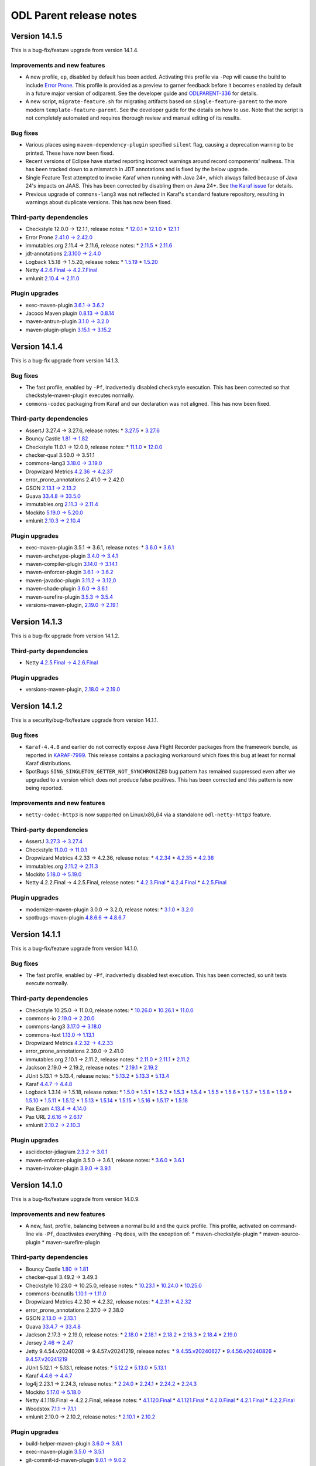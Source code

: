 ========================
ODL Parent release notes
========================

Version 14.1.5
--------------
This is a bug-fix/feature upgrade from version 14.1.4.

Improvements and new features
~~~~~~~~~~~~~~~~~~~~~~~~~~~~~
* A new profile, ``ep``, disabled by default has been added. Activating this profile via ``-Pep`` will cause the build
  to include `Error Prone <https://errorprone.info/>`__. This profile is provided as a preview to garner feedback
  before it becomes enabled by default in a future major version of odlparent. See the developer guide
  and  `ODLPARENT-336 <https://lf-opendaylight.atlassian.net/browse/ODLPARENT-336>`__ for details.

* A new script, ``migrate-feature.sh`` for migrating artifacts based on ``single-feature-parent`` to the more modern
  ``template-feature-parent``. See the developer guide for the details on how to use. Note that the script is not
  completely automated and requires thorough review and manual editing of its results.

Bug fixes
~~~~~~~~~
* Various places using ``maven-dependency-plugin`` specified ``silent`` flag, causing a deprecation warning
  to be printed. These have now been fixed.

* Recent versions of Eclipse have started reporting incorrect warnings around record components' nullness. This has
  been tracked down to a mismatch in JDT annotations and is fixed by the below upgrade.

* Single Feature Test attempted to invoke Karaf when running with Java 24+, which always failed because of Java 24's
  impacts on JAAS. This has been corrected by disabling them on Java 24+.
  See `the Karaf issue <https://github.com/apache/karaf/issues/2128>`__ for details.

* Previous upgrade of ``commons-lang3`` was not reflected in Karaf's ``standard`` feature repository, resulting
  in warnings about duplicate versions. This has now been fixed.

Third-party dependencies
~~~~~~~~~~~~~~~~~~~~~~~~
* Checkstyle 12.0.0 → 12.1.1, release notes:
  * `12.0.1 <https://checkstyle.org/releasenotes.html#Release_12.0.1>`__
  * `12.1.0 <https://checkstyle.org/releasenotes.html#Release_12.1.0>`__
  * `12.1.1 <https://checkstyle.org/releasenotes.html#Release_12.1.1>`__

* Error Prone `2.41.0 → 2.42.0 <https://github.com/google/error-prone/releases/tag/v2.43.0>`__

* immutables.org 2.11.4 → 2.11.6, release notes:
  * `2.11.5 <https://github.com/immutables/immutables/releases/tag/2.11.5>`__
  * `2.11.6 <https://github.com/immutables/immutables/releases/tag/2.11.6>`__

* jdt-annotations `2.3.100 → 2.4.0 <https://github.com/eclipse-jdt/eclipse.jdt.core/pull/3992>`__

* Logback 1.5.18 → 1.5.20, release notes:
  * `1.5.19 <https://logback.qos.ch/news.html#1.5.19>`__
  * `1.5.20 <https://logback.qos.ch/news.html#1.5.20>`__

* Netty `4.2.6.Final → 4.2.7.Final <https://netty.io/news/2025/10/15/4-2-7.html>`__

* xmlunit `2.10.4 → 2.11.0 <https://github.com/xmlunit/xmlunit/releases/tag/v2.11.0>`__

Plugin upgrades
~~~~~~~~~~~~~~~
* exec-maven-plugin `3.6.1 → 3.6.2 <https://github.com/mojohaus/exec-maven-plugin/releases/tag/3.6.2>`__

* Jacoco Maven plugin `0.8.13 → 0.8.14 <https://github.com/jacoco/jacoco/releases/tag/v0.8.14>`__

* maven-antrun-plugin `3.1.0 → 3.2.0 <https://github.com/apache/maven-antrun-plugin/releases/tag/maven-antrun-plugin-3.2.0>`__

* maven-plugin-plugin `3.15.1 → 3.15.2 <https://github.com/apache/maven-plugin-tools/releases/tag/maven-plugin-tools-3.15.2>`__

Version 14.1.4
--------------
This is a bug-fix upgrade from version 14.1.3.

Bug fixes
~~~~~~~~~
* The fast profile, enabled by ``-Pf``, inadvertedly disabled checkstyle execution. This has been corrected so that
  checkstyle-maven-plugin executes normally.
* ``commons-codec`` packaging from Karaf and our declaration was not aligned. This has now been fixed.

Third-party dependencies
~~~~~~~~~~~~~~~~~~~~~~~~
* AssertJ 3.27.4 → 3.27.6, release notes:
  * `3.27.5 <https://github.com/assertj/assertj/releases/tag/assertj-build-3.27.5>`__
  * `3.27.6 <https://github.com/assertj/assertj/releases/tag/assertj-build-3.27.6>`__

* Bouncy Castle `1.81 → 1.82 <https://www.bouncycastle.org/resources/new-releases-bouncy-castle-java-1-82-and-bouncy-castle-java-lts-2-73-9/>`__

* Checkstyle 11.0.1 → 12.0.0, release notes:
  * `11.1.0 <https://checkstyle.org/releasenotes.html#Release_11.1.0>`__
  * `12.0.0 <https://checkstyle.org/releasenotes.html#Release_12.0.0>`__

* checker-qual 3.50.0 → 3.51.1

* commons-lang3 `3.18.0 → 3.19.0 <https://commons.apache.org/proper/commons-lang/changes.html#a3.19.0>`__

* Dropwizard Metrics `4.2.36 → 4.2.37 <https://github.com/dropwizard/metrics/releases/tag/v4.2.37>`__

* error_prone_annotations 2.41.0 → 2.42.0

* GSON `2.13.1 → 2.13.2 <https://github.com/google/gson/releases/tag/gson-parent-2.13.2>`__

* Guava `33.4.8 → 33.5.0 <https://github.com/google/guava/releases/tag/v33.5.0>`__

* immutables.org `2.11.3 → 2.11.4 <https://github.com/immutables/immutables/releases/tag/2.11.4>`__

* Mockito `5.19.0 → 5.20.0 <https://github.com/mockito/mockito/releases/tag/v5.20.0>`__

* xmlunit `2.10.3 → 2.10.4 <https://github.com/xmlunit/xmlunit/releases/tag/v2.10.4>`__

Plugin upgrades
~~~~~~~~~~~~~~~
* exec-maven-plugin 3.5.1 → 3.6.1, release notes:
  * `3.6.0 <https://github.com/mojohaus/exec-maven-plugin/releases/tag/3.6.0>`__
  * `3.6.1 <https://github.com/mojohaus/exec-maven-plugin/releases/tag/3.6.1>`__

* maven-archetype-plugin `3.4.0 → 3.4.1 <https://github.com/apache/maven-archetype/releases/tag/maven-archetype-3.4.1>`__

* maven-compiler-plugin `3.14.0 → 3.14.1 <https://github.com/apache/maven-compiler-plugin/releases/tag/maven-compiler-plugin-3.14.1>`__

* maven-enforcer-plugin `3.6.1 → 3.6.2 <https://github.com/apache/maven-enforcer/releases/tag/enforcer-3.6.2>`__

* maven-javadoc-plugin `3.11.2 → 3.12,0 <https://github.com/apache/maven-javadoc-plugin/releases/tag/maven-javadoc-plugin-3.12.0>`__

* maven-shade-plugin `3.6.0 → 3.6.1 <https://github.com/apache/maven-shade-plugin/releases/tag/v3.6.1>`__

* maven-surefire-plugin `3.5.3 → 3.5.4 <https://github.com/apache/maven-surefire/releases/tag/maven-surefire-3.5.4>`__

* versions-maven-plugin, `2.19.0 → 2.19.1 <https://github.com/mojohaus/versions/releases/tag/2.19.1>`__

Version 14.1.3
--------------
This is a bug-fix upgrade from version 14.1.2.

Third-party dependencies
~~~~~~~~~~~~~~~~~~~~~~~~
* Netty `4.2.5.Final → 4.2.6.Final <https://netty.io/news/2025/09/08/4-2-6.html>`__

Plugin upgrades
~~~~~~~~~~~~~~~
* versions-maven-plugin, `2.18.0 → 2.19.0 <https://github.com/mojohaus/versions/releases/tag/2.19.0>`__

Version 14.1.2
--------------
This is a security/bug-fix/feature upgrade from version 14.1.1.

Bug fixes
~~~~~~~~~
* ``Karaf-4.4.8`` and earlier do not correctly expose Java Flight Recorder packages from the framework bundle,
  as reported in `KARAF-7999 <https://issues.apache.org/jira/browse/KARAF-7999>`__. This release contains
  a packaging workaround which fixes this bug at least for normal Karaf distributions.

* SpotBugs ``SING_SINGLETON_GETTER_NOT_SYNCHRONIZED`` bug pattern has remained suppressed even after we upgraded
  to a version which does not produce false positives. This has been corrected and this pattern is now being
  reported.

Improvements and new features
~~~~~~~~~~~~~~~~~~~~~~~~~~~~~
* ``netty-codec-http3`` is now supported on Linux/x86_64 via a standalone ``odl-netty-http3`` feature.

Third-party dependencies
~~~~~~~~~~~~~~~~~~~~~~~~
* AssertJ `3.27.3 → 3.27.4 <https://github.com/assertj/assertj/releases/tag/assertj-build-3.27.4>`__

* Checkstyle `11.0.0 → 11.0.1 <https://checkstyle.org/releasenotes.html#Release_11.0.1>`__

* Dropwizard Metrics 4.2.33 → 4.2.36, release notes:
  * `4.2.34 <https://github.com/dropwizard/metrics/releases/tag/v4.2.34>`__
  * `4.2.35 <https://github.com/dropwizard/metrics/releases/tag/v4.2.35>`__
  * `4.2.36 <https://github.com/dropwizard/metrics/releases/tag/v4.2.36>`__

* immutables.org `2.11.2 → 2.11.3 <https://github.com/immutables/immutables/releases/tag/2.11.3>`__

* Mockito `5.18.0 → 5.19.0 <https://github.com/mockito/mockito/releases/tag/v5.19.0>`__

* Netty 4.2.2.Final → 4.2.5.Final, release notes:
  * `4.2.3.Final <https://netty.io/news/2025/07/15/4-2-3.html>`__
  * `4.2.4.Final <https://netty.io/news/2025/08/13/4-2-4.html>`__
  * `4.2.5.Final <https://netty.io/news/2025/09/03/4-2-5.html>`__

Plugin upgrades
~~~~~~~~~~~~~~~
* modernizer-maven-plugin 3.0.0 → 3.2.0, release notes:
  * `3.1.0 <https://github.com/gaul/modernizer-maven-plugin/releases/tag/modernizer-maven-plugin-3.1.0>`__
  * `3.2.0 <https://github.com/gaul/modernizer-maven-plugin/releases/tag/modernizer-maven-plugin-3.2.0>`__

* spotbugs-maven-plugin `4.8.6.6 → 4.8.6.7 <https://github.com/spotbugs/spotbugs-maven-plugin/releases/tag/spotbugs-maven-plugin-4.8.6.7>`__

Version 14.1.1
--------------
This is a bug-fix/feature upgrade from version 14.1.0.

Bug fixes
~~~~~~~~~
* The fast profile, enabled by ``-Pf``, inadvertedly disabled test execution. This has been corrected, so unit tests
  execute normally.

Third-party dependencies
~~~~~~~~~~~~~~~~~~~~~~~~
* Checkstyle 10.25.0 → 11.0.0, release notes:
  * `10.26.0 <https://checkstyle.org/releasenotes.html#Release_10.26.0>`__
  * `10.26.1 <https://checkstyle.org/releasenotes.html#Release_10.26.1>`__
  * `11.0.0 <https://checkstyle.org/releasenotes.html#Release_11.0.0>`__

* commons-io `2.19.0 → 2.20.0 <https://commons.apache.org/proper/commons-io/changes.html#a2.20.0>`__

* commons-lang3 `3.17.0 → 3.18.0 <https://commons.apache.org/proper/commons-lang/changes.html#a3.18.0>`__

* commons-text `1.13.0 → 1.13.1 <https://commons.apache.org/proper/commons-text/changes.html#a1.13.1>`__

* Dropwizard Metrics `4.2.32 → 4.2.33 <https://github.com/dropwizard/metrics/releases/tag/v4.2.33>`__

* error_prone_annotations 2.39.0 → 2.41.0

* immutables.org 2.10.1 → 2.11.2, release notes:
  * `2.11.0 <https://github.com/immutables/immutables/releases/tag/2.11.0>`__
  * `2.11.1 <https://github.com/immutables/immutables/releases/tag/2.11.1>`__
  * `2.11.2 <https://github.com/immutables/immutables/releases/tag/2.11.2>`__

* Jackson 2.19.0 → 2.19.2, release notes:
  * `2.19.1 <https://github.com/FasterXML/jackson/wiki/Jackson-Release-2.19.1>`__
  * `2.19.2 <https://github.com/FasterXML/jackson/wiki/Jackson-Release-2.19.2>`__

* JUnit 5.13.1 → 5.13.4, release notes:
  * `5.13.2 <https://junit.org/junit5/docs/5.13.4/release-notes/#release-notes-5.13.2>`__
  * `5.13.3 <https://junit.org/junit5/docs/5.13.4/release-notes/#release-notes-5.13.3>`__
  * `5.13.4 <https://junit.org/junit5/docs/5.13.4/release-notes/#release-notes-5.13.4>`__

* Karaf `4.4.7 → 4.4.8 <https://github.com/apache/karaf/blob/karaf-4.4.8/RELEASE-NOTES.md#apache-karaf-448>`__

* Logback 1.3.14 → 1.5.18, release notes:
  * `1.5.0 <https://logback.qos.ch/news.html#1.5.0>`__
  * `1.5.1 <https://logback.qos.ch/news.html#1.5.1>`__
  * `1.5.2 <https://logback.qos.ch/news.html#1.5.2>`__
  * `1.5.3 <https://logback.qos.ch/news.html#1.5.3>`__
  * `1.5.4 <https://logback.qos.ch/news.html#1.5.4>`__
  * `1.5.5 <https://logback.qos.ch/news.html#1.5.5>`__
  * `1.5.6 <https://logback.qos.ch/news.html#1.5.6>`__
  * `1.5.7 <https://logback.qos.ch/news.html#1.5.7>`__
  * `1.5.8 <https://logback.qos.ch/news.html#1.5.8>`__
  * `1.5.9 <https://logback.qos.ch/news.html#1.5.9>`__
  * `1.5.10 <https://logback.qos.ch/news.html#1.5.10>`__
  * `1.5.11 <https://logback.qos.ch/news.html#1.5.11>`__
  * `1.5.12 <https://logback.qos.ch/news.html#1.5.12>`__
  * `1.5.13 <https://logback.qos.ch/news.html#1.5.13>`__
  * `1.5.14 <https://logback.qos.ch/news.html#1.5.14>`__
  * `1.5.15 <https://logback.qos.ch/news.html#1.5.15>`__
  * `1.5.16 <https://logback.qos.ch/news.html#1.5.16>`__
  * `1.5.17 <https://logback.qos.ch/news.html#1.5.17>`__
  * `1.5.18 <https://logback.qos.ch/news.html#1.5.18>`__

* Pax Exam `4.13.4 → 4.14.0 <https://github.com/ops4j/org.ops4j.pax.exam/milestone/69?closed=1>`__

* Pax URL `2.6.16 → 2.6.17 <https://github.com/ops4j/org.ops4j.pax.url/milestone/84?closed=1>`__

* xmlunit `2.10.2 → 2.10.3 <https://github.com/xmlunit/xmlunit/releases/tag/v2.10.3>`__

Plugin upgrades
~~~~~~~~~~~~~~~
* asciidoctor-jdiagram `2.3.2 → 3.0.1 <https://github.com/asciidoctor/asciidoctorj-diagram/releases/tag/v3.0.1>`__

* maven-enforcer-plugin 3.5.0 → 3.6.1, release notes:
  * `3.6.0 <https://github.com/apache/maven-enforcer/releases/tag/enforcer-3.6.0>`__
  * `3.6.1 <https://github.com/apache/maven-enforcer/releases/tag/enforcer-3.6.1>`__

* maven-invoker-plugin `3.9.0 → 3.9.1 <https://github.com/apache/maven-invoker-plugin/releases/tag/maven-invoker-plugin-3.9.1>`__

Version 14.1.0
--------------
This is a bug-fix/feature upgrade from version 14.0.9.

Improvements and new features
~~~~~~~~~~~~~~~~~~~~~~~~~~~~~
* A new, fast, profile, balancing between a normal build and the quick profile. This profile, activated
  on command-line via ``-Pf``, deactivates everything ``-Pq`` does, with the exception of:
  * maven-checkstyle-plugin
  * maven-source-plugin
  * maven-surefire-plugin

Third-party dependencies
~~~~~~~~~~~~~~~~~~~~~~~~
* Bouncy Castle `1.80 → 1.81 <https://www.bouncycastle.org/download/bouncy-castle-java/?filter=java=release-1-81>`__

* checker-qual 3.49.2 → 3.49.3

* Checkstyle 10.23.0 → 10.25.0, release notes:
  * `10.23.1 <https://checkstyle.org/releasenotes.html#Release_10.23.1>`__
  * `10.24.0 <https://checkstyle.org/releasenotes.html#Release_10.24.0>`__
  * `10.25.0 <https://checkstyle.org/releasenotes.html#Release_10.25.0>`__

* commons-beanutils `1.10.1 → 1.11.0 <https://issues.apache.org/jira/secure/ReleaseNote.jspa?projectId=12310460&version=12355661>`__

* Dropwizard Metrics 4.2.30 → 4.2.32, release notes:
  * `4.2.31 <https://github.com/dropwizard/metrics/releases/tag/v4.2.31>`__
  * `4.2.32 <https://github.com/dropwizard/metrics/releases/tag/v4.2.32>`__

* error_prone_annotations 2.37.0 → 2.38.0

* GSON `2.13.0 → 2.13.1 <https://github.com/google/gson/releases/tag/gson-parent-2.13.1>`__

* Guava `33.4.7 → 33.4.8 <https://github.com/google/guava/releases/tag/v33.4.8>`__

* Jackson 2.17.3 → 2.19.0, release notes:
  * `2.18.0 <https://github.com/FasterXML/jackson/wiki/Jackson-Release-2.18>`__
  * `2.18.1 <https://github.com/FasterXML/jackson/wiki/Jackson-Release-2.18.1>`__
  * `2.18.2 <https://github.com/FasterXML/jackson/wiki/Jackson-Release-2.18.2>`__
  * `2.18.3 <https://github.com/FasterXML/jackson/wiki/Jackson-Release-2.18.3>`__
  * `2.18.4 <https://github.com/FasterXML/jackson/wiki/Jackson-Release-2.18.4>`__
  * `2.19.0 <https://github.com/FasterXML/jackson/wiki/Jackson-Release-2.19>`__

* Jersey `2.46 → 2.47 <https://github.com/eclipse-ee4j/jersey/releases/tag/2.47>`__

* Jetty 9.4.54.v20240208 → 9.4.57.v20241219, release notes:
  * `9.4.55.v20240627 <https://github.com/jetty/jetty.project/releases/tag/jetty-9.4.55.v20240627>`__
  * `9.4.56.v20240826 <https://github.com/jetty/jetty.project/releases/tag/jetty-9.4.56.v20240826>`__
  * `9.4.57.v20241219 <https://github.com/jetty/jetty.project/releases/tag/jetty-9.4.57.v20241219>`__

* JUnit 5.12.1 → 5.13.1, release notes:
  * `5.12.2 <https://junit.org/junit5/docs/5.12.2/release-notes/#release-notes-5.12.2>`__
  * `5.13.0 <https://junit.org/junit5/docs/5.13.0/release-notes/#release-notes-5.13.0>`__
  * `5.13.1 <https://junit.org/junit5/docs/5.13.1/release-notes/#release-notes-5.13.1>`__

* Karaf `4.4.6 → 4.4.7 <https://github.com/apache/karaf/blob/karaf-4.4.7/RELEASE-NOTES.md#apache-karaf-447>`__

* log4j 2.23.1 → 2.24.3, release notes:
  * `2.24.0 <https://logging.apache.org/log4j/2.x/release-notes.html#release-notes-2-24-0>`__
  * `2.24.1 <https://logging.apache.org/log4j/2.x/release-notes.html#release-notes-2-24-1>`__
  * `2.24.2 <https://logging.apache.org/log4j/2.x/release-notes.html#release-notes-2-24-2>`__
  * `2.24.3 <https://logging.apache.org/log4j/2.x/release-notes.html#release-notes-2-24-3>`__

* Mockito `5.17.0 → 5.18.0 <https://github.com/mockito/mockito/releases/tag/v5.18.0>`__

* Netty 4.1.119.Final → 4.2.2.Final, release notes:
  * `4.1.120.Final <https://netty.io/news/2025/04/23/4-1-120-Final.html>`__
  * `4.1.121.Final <https://netty.io/news/2025/04/24/4-1-121-Final.html>`__
  * `4.2.0.Final <https://netty.io/news/2025/04/03/4-2-0.html>`__
  * `4.2.1.Final <https://netty.io/news/2025/05/06/4-2-1.html>`__
  * `4.2.2.Final <https://netty.io/news/2025/06/05/4-2-2.html>`__

* Woodstox `7.1.1 → 7.1.1 <https://github.com/FasterXML/woodstox/milestone/37?closed=1>`__

* xmlunit 2.10.0 → 2.10.2, release notes:
  * `2.10.1 <https://github.com/xmlunit/xmlunit/releases/tag/v2.10.1>`__
  * `2.10.2 <https://github.com/xmlunit/xmlunit/releases/tag/v2.10.2>`__

Plugin upgrades
~~~~~~~~~~~~~~~
* build-helper-maven-plugin `3.6.0 → 3.6.1 <https://github.com/mojohaus/build-helper-maven-plugin/releases/tag/3.6.1>`__

* exec-maven-plugin `3.5.0 → 3.5.1 <https://github.com/mojohaus/exec-maven-plugin/releases/tag/3.5.1>`__

* git-commit-id-maven-plugin `9.0.1 → 9.0.2 <https://github.com/git-commit-id/git-commit-id-maven-plugin/releases/tag/v9.0.2>`__

* maven-archetype-plugin `3.3.1 → 3.4.0 <https://github.com/apache/maven-archetype/releases/tag/maven-archetype-3.4.0>`__

* maven-clean-plugin `3.4.1 → 3.5.0 <https://github.com/apache/maven-clean-plugin/releases/tag/maven-clean-plugin-3.5.0>`__

Version 14.0.9
--------------
This is a bug-fix upgrade from version 14.0.8.

Potentially breaking change
~~~~~~~~~~~~~~~~~~~~~~~~~~~
This release includes a fully-modularized Guava. The new version has switched internal use of annotations
and no longer pulls in ``checker-qual`` as a transitive dependency. Project which use Checker annotations
need to explicitly add that dependency. We still package ``checker-qual`` in the ``odl-guava`` feature.

Improvements and new features
~~~~~~~~~~~~~~~~~~~~~~~~~~~~~
* Version macros expansion in ``template-feature-parent`` would ignore ``<bundle>`` and ``<feature>`` elements
  in a ``conditional`` block. This has been corrected and these are now processed just as their unconditional
  counterparts.

Third-party dependencies
~~~~~~~~~~~~~~~~~~~~~~~~
* awaitility `4.2.2 → 4.3.0 <https://raw.githubusercontent.com/awaitility/awaitility/master/changelog.txt>`__

* checker-qual 3.49.1 → 3.49.2

* CheckStyle 10.21.4 → 10.23.0, release notes:
  * `10.22.0 <https://checkstyle.org/releasenotes.html#Release_10.22.0>`__
  * `10.23.0 <https://checkstyle.org/releasenotes.html#Release_10.23.0>`__

* commons-beanutils 1.9.4 → 1.10.1, release notes:
  * `1.10.0 <https://issues.apache.org/jira/secure/ReleaseNote.jspa?projectId=12310460&version=12354555>`__
  * `1.10.1 <https://issues.apache.org/jira/secure/ReleaseNote.jspa?projectId=12310460&version=12355552>`__

* commons-io `2.18.0 → 2.19.0 <https://commons.apache.org/proper/commons-io/changes.html#a2.19.0>`__

* error_prone_annotations 2.36.0 → 2.37.0

* GSON `2.12.1 → 2.13.0 <https://github.com/google/gson/releases/tag/gson-parent-2.13.0>`__

* Guava 33.4.0 → 33.4.7, release notes:
  * `33.4.1 <https://github.com/google/guava/releases/tag/v33.4.1>`__
  * `33.4.2 <https://github.com/google/guava/releases/tag/v33.4.2>`__
  * `33.4.3 <https://github.com/google/guava/releases/tag/v33.4.3>`__
  * `33.4.4 <https://github.com/google/guava/releases/tag/v33.4.4>`__
  * `33.4.5 <https://github.com/google/guava/releases/tag/v33.4.5>`__
  * `33.4.6 <https://github.com/google/guava/releases/tag/v33.4.6>`__
  * `33.4.7 <https://github.com/google/guava/releases/tag/v33.4.7>`__

* JUnit `5.12.0 → 5.12.1 <https://junit.org/junit5/docs/5.12.1/release-notes/#release-notes-5.12.1>`__

* Mockito 5.16.0 → 5.17.0, release notes:
  * `5.16.1 <https://github.com/mockito/mockito/releases/tag/v5.16.1>`__
  * `5.17.0 <https://github.com/mockito/mockito/releases/tag/v5.17.0>`__

Plugin upgrades
~~~~~~~~~~~~~~~
* asciidoctor-jdiagram `2.3.1 → 2.3.2 <https://github.com/asciidoctor/asciidoctorj-diagram/releases/tag/v2.3.2>`__

* Jacoco Maven plugin `0.8.12 → 0.8.13 <https://github.com/jacoco/jacoco/releases/tag/v0.8.13>`__

* maven-plugin-plugin `3.15.0 → 3.15.1 <https://github.com/apache/maven-plugin-tools/releases/tag/maven-plugin-tools-3.15.1>`__

* maven-site-plugin `3.20.0 → 3.21.0 <https://github.com/apache/maven-site-plugin/releases/tag/maven-site-plugin-3.21.0>`__

* maven-surefire-plugin `3.5.2 → 3.5.3 <https://github.com/apache/maven-surefire/releases/tag/maven-surefire-3.5.3>`__

Version 14.0.8
--------------
This is a bug-fix upgrade from version 14.0.7. ``triemap`` is downgraded to version ``1.3.2`` because
version ``1.4.0`` is causing failures in integration tests.

Third-party dependencies
~~~~~~~~~~~~~~~~~~~~~~~~
* CheckStyle 10.21.2 → 10.21.4, release notes:
  * `10.21.3 <https://checkstyle.org/releasenotes.html#Release_10.21.3>`__
  * `10.21.4 <https://checkstyle.org/releasenotes.html#Release_10.21.4>`__

* JUnit `5.11.4 → 5.12.0 <https://junit.org/junit5/docs/5.12.0/release-notes/#release-notes-5.12.0>`__

* Mockito `5.15.2 → 5.16.0 <https://github.com/mockito/mockito/releases/tag/v5.16.0>`__

* Netty 4.1.117 → 4.1.118, release notes:
  * `4.1.118 <https://netty.io/news/2025/02/10/4-1-118-Final.html>`__
  * `4.1.119 <https://netty.io/news/2025/02/26/4-1-119-Final.html>`__

* TrieMap 1.4.0 → 1.3.2

Plugin upgrades
~~~~~~~~~~~~~~~
* maven-clean-plugin `3.4.0 → 3.4.1 <https://github.com/apache/maven-clean-plugin/releases/tag/maven-clean-plugin-3.4.1>`__

* maven-compiler-plugin `3.13.0 → 3.14.0 <https://github.com/apache/maven-compiler-plugin/releases/tag/maven-compiler-plugin-3.14.0>`__

* maven-deploy-plugin `3.1.3 → 3.1.4 <https://github.com/apache/maven-deploy-plugin/releases/tag/maven-deploy-plugin-3.1.4>`__

* maven-install-plugin `3.1.3 → 3.1.4 <https://github.com/apache/maven-install-plugin/releases/tag/maven-install-plugin-3.1.4>`__

* maven-project-info-reports-plugin `3.8.0 → 3.9.0 <https://github.com/apache/maven-project-info-reports-plugin/releases/tag/maven-project-info-reports-plugin-3.9.0>`__

Version 14.0.7
--------------
This is a bug-fix upgrade from version 14.0.6. ``modernizer-maven-plugin`` is downgraded to version ``3.0.0`` because
version ``3.1.0`` causes problems in large projects.

Version 14.0.6
--------------
This is a bug-fix upgrade from version 14.0.5.

Improvements and new features
~~~~~~~~~~~~~~~~~~~~~~~~~~~~~
* ``maven-surefire-plugin`` configuration has been updated to lauch Mockito as an agent, silencing warnings printed
  in test output. See `ODLPARENT-326 <https://jira.opendaylight.org/browse/ODLPARENT-326>`__ for more information.

Third-party dependencies
~~~~~~~~~~~~~~~~~~~~~~~~
* AssertJ 3.26.3 → 3.27.3, release notes:
  * `3.27.0 <https://github.com/assertj/assertj/releases/tag/assertj-build-3.27.0>`__
  * `3.27.1 <https://github.com/assertj/assertj/releases/tag/assertj-build-3.27.1>`__
  * `3.27.2 <https://github.com/assertj/assertj/releases/tag/assertj-build-3.27.2>`__
  * `3.27.3 <https://github.com/assertj/assertj/releases/tag/assertj-build-3.27.3>`__

* Bouncy Castle 1.77 → 1.80

* checker-qual 3.48.2 → 3.49.0

* CheckStyle 10.20.1 → 10.21.2, release notes:
  * `10.20.2 <https://checkstyle.org/releasenotes.html#Release_10.20.2>`__
  * `10.21.0 <https://checkstyle.org/releasenotes.html#Release_10.21.0>`__
  * `10.21.1 <https://checkstyle.org/releasenotes.html#Release_10.21.1>`__
  * `10.21.2 <https://checkstyle.org/releasenotes.html#Release_10.21.2>`__

* commons-text `1.12.0 → 1.13.0 <https://issues.apache.org/jira/secure/ReleaseNote.jspa?projectId=12318221&version=12354570>`__

* Dropwizard Metrics `4.2.29 → 4.2.30 <https://github.com/dropwizard/metrics/releases/tag/v4.2.30>`__

* GSON 2.11.0 → 2.12.1, release notes:
  * `2.12.0 <https://github.com/google/gson/releases/tag/gson-parent-2.12.0>`__
  * `2.12.1 <https://github.com/google/gson/releases/tag/gson-parent-2.12.1>`__

* Guava `33.3.1 → 33.4.0 <https://github.com/google/guava/releases/tag/v33.4.0>`__

* Jersey `2.45 → 2.46 <https://github.com/eclipse-ee4j/jersey/releases/tag/2.46>`__

* JUnit `5.11.3 → 5.11.4 <https://junit.org/junit5/docs/snapshot/release-notes/#release-notes-5.11.4>`__

* Mockito 5.14.2 → 5.15.2, release notes:
  * `5.15.0 <https://github.com/mockito/mockito/releases/tag/v5.15.0>`__
  * `5.15.1 <https://github.com/mockito/mockito/releases/tag/v5.15.1>`__
  * `5.15.2 <https://github.com/mockito/mockito/releases/tag/v5.15.2>`__

* Netty 4.1.115 → 4.1.117, release notes:
  * `4.1.116 <https://netty.io/news/2024/12/17/4-1-116-Final.html>`__
  * `4.1.117 <https://netty.io/news/2025/01/14/4-1-117-Final.html>`__

* TrieMap `1.3.2 → 1.4.0 <https://github.com/PANTHEONtech/triemap/releases/tag/triemap-1.4.0>`__

Plugin upgrades
~~~~~~~~~~~~~~~
* cyclonedx-maven-plugin `2.9.0 → 2.9.1 <https://github.com/CycloneDX/cyclonedx-maven-plugin/releases/tag/cyclonedx-maven-plugin-2.9.1>`__

* maven-bundle-plugin `5.1.9 → 6.0.0 <https://issues.apache.org/jira/secure/ReleaseNote.jspa?projectId=12310100&version=12355325>`__

* maven-invoker-plugin `3.8.1 → 3.9.0 <https://github.com/apache/maven-invoker-plugin/releases/tag/maven-invoker-plugin-3.9.0>`__

* maven-javadoc-plugin `3.11.1 → 3.11.2 <https://issues.apache.org/jira/secure/ReleaseNote.jspa?projectId=12317529&version=12355299>`__

* maven-remote-resources-plugin `3.2.0 → 3.3.0 <https://issues.apache.org/jira/secure/ReleaseNote.jspa?projectId=12317825&version=12354381>`__

* modernizer-maven-plugin 2.9.0 → 3.1.0, release notes:
  * `3.0.0 <https://github.com/gaul/modernizer-maven-plugin/releases/tag/modernizer-maven-plugin-3.0.0>`__
  * `3.1.0 <https://github.com/gaul/modernizer-maven-plugin/releases/tag/modernizer-maven-plugin-3.1.0>`__

Version 14.0.5
--------------
This is a bug-fix upgrade from version 14.0.4.

Third-party dependencies
~~~~~~~~~~~~~~~~~~~~~~~~
* Bouncy Castle 1.78.1 → 1.79

* checker-qual 3.46.0 → 3.48.2

* CheckStyle 10.18.2 → 10.20.1, release notes
  * `10.19.0 <https://checkstyle.org/releasenotes.html#Release_10.19.0>`__
  * `10.20.0 <https://checkstyle.org/releasenotes.html#Release_10.20.0>`__
  * `10.20.1 <https://checkstyle.org/releasenotes.html#Release_10.20.1>`__

* commons-io `2.17.0 → 2.18.0 <https://commons.apache.org/proper/commons-io/changes-report.html#a2.18.0>`__

* Dropwizard Metrics `4.2.28 → 4.2.29 <https://github.com/dropwizard/metrics/releases/tag/v4.2.29>`__

* error_prone_annotations 2.33.0 → 2.36.0

* Jackson `2.17.2 → 2.17.3 <https://github.com/FasterXML/jackson/wiki/Jackson-Release-2.17.3>`__

* JUnit `5.11.2 → 5.11.3 <https://junit.org/junit5/docs/snapshot/release-notes/#release-notes-5.11.3>`__

* Mockito `5.14.1 → 5.14.2 <https://github.com/mockito/mockito/releases/tag/v5.14.2>`__

* Netty `4.1.114 → 4.1.115 <https://netty.io/news/2024/11/12/4-1-115-Final.html>`__

* Woodstox `7.0.0 → 7.1.0 <https://github.com/FasterXML/woodstox/milestone/35?closed=1>`__

Plugin upgrades
~~~~~~~~~~~~~~~
* bnd-maven-plugin `7.0.0 → 7.1.0 <https://github.com/bndtools/bnd/wiki/Changes-in-7.1.0>`__

* cyclonedx-maven-plugin `2.8.2 → 2.9.0 <https://github.com/CycloneDX/cyclonedx-maven-plugin/releases/tag/cyclonedx-maven-plugin-2.9.0>`__

* exec-maven-plugin `3.4.1 → 3.5.0 <https://github.com/mojohaus/exec-maven-plugin/releases/tag/3.5.0>`__

* maven-archetype-plugin `3.3.0 → 3.3.1 <https://issues.apache.org/jira/secure/ReleaseNote.jspa?projectId=12317122&version=12355155>`__

* maven-checkstyle-plugin `3.5.0 → 3.6.0 <https://issues.apache.org/jira/secure/ReleaseNote.jspa?projectId=12317223&version=12355210>`__

* maven-dependency-plugin `3.8.0 → 3.8.1 <https://issues.apache.org/jira/secure/ReleaseNote.jspa?projectId=12317227&version=12355206>`__

* maven-help-plugin `3.5.0 → 3.5.1 <https://issues.apache.org/jira/secure/ReleaseNote.jspa?projectId=12317522&version=12355200>`__

* maven-invoker-plugin `3.8.0 → 3.8.1 <https://issues.apache.org/jira/secure/ReleaseNote.jspa?projectId=12317525&version=12355205>`__

* maven-javadoc-plugin `3.10.1 → 3.11.1 <https://issues.apache.org/jira/secure/ReleaseNote.jspa?projectId=12317529&version=12355245>`__

* maven-project-info-reports-plugin `3.7.0 → 3.8.0 <https://issues.apache.org/jira/secure/ReleaseNote.jspa?projectId=12317821&version=12355138>`__

* maven-surefire-plugin `3.5.1 → 3.5.2 <https://issues.apache.org/jira/secure/ReleaseNote.jspa?projectId=12317927&version=12355213>`__

* spotbugs-maven-plugin 4.8.6.4 → 4.8.6.6, release notes:
  * `4.8.6.5 <https://github.com/spotbugs/spotbugs-maven-plugin/releases/tag/spotbugs-maven-plugin-4.8.6.5>`__
  * `4.8.6.6 <https://github.com/spotbugs/spotbugs-maven-plugin/releases/tag/spotbugs-maven-plugin-4.8.6.6>`__

* versions-maven-plugin `2.17.1 → 2.18.0 <https://github.com/mojohaus/versions/releases/tag/2.18.0>`__

Version 14.0.4
--------------
This is a bug-fix upgrade from version 14.0.3.

Improvements and new features
~~~~~~~~~~~~~~~~~~~~~~~~~~~~~
* Tomcat and Undertow web servers are typically not used. Since this release we do not package them
  by default. See `ODLPARENT-322 <https://jira.opendaylight.org/browse/ODLPARENT-322>`__ for more information.

Third-party dependencies
~~~~~~~~~~~~~~~~~~~~~~~~
* CheckStyle `10.18.1 → 10.18.2 <https://checkstyle.org/releasenotes.html#Release_10.18.2>`__

* commons-io `2.16.1 → 2.17.0 <https://commons.apache.org/proper/commons-io/changes-report.html#a2.17.0>`__

* Dropwizard Metrics 4.2.26 → 4.2.28, release notes:
  * `4.2.27 <https://github.com/dropwizard/metrics/releases/tag/v4.2.27>`__
  * `4.2.28 <https://github.com/dropwizard/metrics/releases/tag/v4.2.28>`__

* Guava `33.3.0 → 33.3.1 <https://github.com/google/guava/releases/tag/v33.3.1>`__

* JUnit 5.11.0 → 5.11.2, release notes:
  * `5.11.1 <https://junit.org/junit5/docs/snapshot/release-notes/#release-notes-5.11.1>`__
  * `5.11.2 <https://junit.org/junit5/docs/snapshot/release-notes/#release-notes-5.11.2>`__

* Mockito 5.13.0 → 5.14.1, release notes:
  * `5.14.0 <https://github.com/mockito/mockito/releases/tag/v5.14.0>`__
  * `5.14.1 <https://github.com/mockito/mockito/releases/tag/v5.14.1>`__

* Netty 4.1.112 → 4.1.114, release notes:
  * `4.1.113 <https://netty.io/news/2024/09/04/4-1-113-Final.html>`__
  * `4.1.114 <https://netty.io/news/2024/10/01/4-1-114-Final.html>`__

Plugin upgrades
~~~~~~~~~~~~~~~
* cyclonedx-maven-plugin `2.8.1 → 2.8.2 <https://github.com/CycloneDX/cyclonedx-maven-plugin/releases/tag/cyclonedx-maven-plugin-2.8.2>`__

* jdepend-maven-plugin `2.0 → 2.1 <https://github.com/mojohaus/jdepend-maven-plugin/releases/tag/2.1>`__

* maven-archetype-plugin `3.2.1 → 3.3.0 <https://issues.apache.org/jira/secure/ReleaseNote.jspa?projectId=12317122&version=12351178>`__

* maven-javadoc-plugin `3.10.0 → 3.10.1 <https://issues.apache.org/jira/secure/ReleaseNote.jspa?projectId=12317529&version=12355065>`__

* maven-plugin-plugin 3.13.1 → 3.15.0, release notes:
  * `3.14.0 <https://issues.apache.org/jira/secure/ReleaseNote.jspa?projectId=12317820&version=12354665>`__
  * `3.15.0 <https://issues.apache.org/jira/secure/ReleaseNote.jspa?projectId=12317820&version=12355047>`__

* maven-surefire-plugin `3.5.0 → 3.5.1 <https://issues.apache.org/jira/secure/ReleaseNote.jspa?projectId=12317927&version=12355072>`__

* spotbugs-maven-plugin 4.8.6.2 → 4.8.6.4, release notes:
  * `4.8.6.3 <https://github.com/spotbugs/spotbugs-maven-plugin/releases/tag/spotbugs-maven-plugin-4.8.6.3>`__
  * `4.8.6.4 <https://github.com/spotbugs/spotbugs-maven-plugin/releases/tag/spotbugs-maven-plugin-4.8.6.4>`__

Version 14.0.3
--------------
This is a bug-fix upgrade from version 14.0.2.

Third-party dependencies
~~~~~~~~~~~~~~~~~~~~~~~~
* Antlr `4.13.1 → 4.13.2 <https://github.com/antlr/antlr4/releases/tag/4.13.2>`__

* awaitility `4.2.1 → 4.2.2 <https://raw.githubusercontent.com/awaitility/awaitility/master/changelog.txt>`__

* checker-qual 3.45.0 → 3.46.0

* CheckStyle 10.17.0 → 10.18.1, release notes:
  * `10.18.0 <https://checkstyle.org/releasenotes.html#Release_10.18.0>`__
  * `10.18.1 <https://checkstyle.org/releasenotes.html#Release_10.18.1>`__

* commons-lang3 3.14.0 → 3.17.0, release notes:
  * `3.15.0 <https://commons.apache.org/proper/commons-lang/changes.html#a3.15.0>`__
  * `3.16.0 <https://commons.apache.org/proper/commons-lang/changes.html#a3.16.0>`__
  * `3.17.0 <https://commons.apache.org/proper/commons-lang/changes.html#a3.17.0>`__

* error_prone_annotations 2.28.0 → 2.31.0

* Guava `33.2.1 → 33.3.0 <https://github.com/google/guava/releases/tag/v33.3.0>`__

* Hamcrest `2.2 → 3.0 <https://github.com/hamcrest/JavaHamcrest/releases/tag/v3.0>`__

* Jersey 2.43 → 2.45, release notes:
  * `2.44 <https://github.com/eclipse-ee4j/jersey/releases/tag/2.44>`__
  * `2.45 <https://github.com/eclipse-ee4j/jersey/releases/tag/2.45>`__

* JUnit `5.10.3 → 5.11.0 <https://junit.org/junit5/docs/snapshot/release-notes/#release-notes-5.11.0>`__

* Mockito `5.12.0 → 5.13.0 <https://github.com/mockito/mockito/releases/tag/v5.13.0>`__

Plugin upgrades
~~~~~~~~~~~~~~~
* cyclonedx-maven-plugin `2.8.0 → 2.8.1 <https://github.com/CycloneDX/cyclonedx-maven-plugin/releases/tag/cyclonedx-maven-plugin-2.8.1>`__

* exec-maven-plugin 3.3.0 → 3.4.1, release notes:
  * `3.4.0 <https://github.com/mojohaus/exec-maven-plugin/releases/tag/3.4.0>`__
  * `3.4.1 <https://github.com/mojohaus/exec-maven-plugin/releases/tag/3.4.1>`__

* maven-checkstyle-plugin `3.4.0 → 3.5.0 <https://issues.apache.org/jira/secure/ReleaseNote.jspa?projectId=12317223&version=12355046>`__

* maven-dependency-plugin `3.7.1 → 3.8.0 <https://issues.apache.org/jira/secure/ReleaseNote.jspa?projectId=12317227&version=12354847>`__

* maven-deploy-plugin `3.1.2 → 3.1.3 <https://issues.apache.org/jira/secure/ReleaseNote.jspa?projectId=12317228&version=12354621>`__

* maven-help-plugin `3.4.1 → 3.5.0 <https://issues.apache.org/jira/secure/ReleaseNote.jspa?projectId=12317522&version=12354978>`__

* maven-install-plugin `3.1.2 → 3.1.3 <https://issues.apache.org/jira/secure/ReleaseNote.jspa?projectId=12317524&version=12354620>`__

* maven-invoker-plugin `3.7.0 → 3.8.0 <https://github.com/apache/maven-invoker-plugin/releases/tag/maven-invoker-plugin-3.8.0>`__

* maven-javadoc-plugin `3.8.0 → 3.10.0 <https://issues.apache.org/jira/secure/ReleaseNote.jspa?projectId=12317529&version=12355014>`__

* maven-project-info-reports-plugin `3.6.2 → 3.7.0 <https://issues.apache.org/jira/secure/ReleaseNote.jspa?projectId=12317821&version=12355024>`__

* maven-site-plugin `3.12.1 → 3.20.0 <https://issues.apache.org/jira/secure/ReleaseNote.jspa?projectId=12317923&version=12354960>`__

* maven-surefire-plugin 3.3.1 → 3.5.0, release notes:
  * `3.4.0 <https://issues.apache.org/jira/secure/ReleaseNote.jspa?projectId=12317927&version=12354945>`__
  * `3.5.0 <https://issues.apache.org/jira/secure/ReleaseNote.jspa?projectId=12317927&version=12355048>`__

Version 14.0.2
--------------
This is a bug-fix upgrade from version 14.0.1.

Third-party dependencies
~~~~~~~~~~~~~~~~~~~~~~~~
* checker-qual 3.44.0 → 3.45.0

* Netty `4.1.111 → 4.1.112 <https://netty.io/news/2024/07/19/4-1-112-Final.html>`__

Plugin upgrades
~~~~~~~~~~~~~~~
* maven-javadoc-plugin `3.7.0 → 3.8.0 <https://issues.apache.org/jira/secure/ReleaseNote.jspa?projectId=12317529&version=12354802>`__

Version 14.0.1
--------------
This is a bug-fix upgrade from version 14.0.0.

Improvements and new features
~~~~~~~~~~~~~~~~~~~~~~~~~~~~~
* ``karaf4-parent`` now excludes most PAX-JDBC drivers by default. This default can be overridden through
  setting properties in the distribution build, for example
  ``<pax.jdbc.postgresql.include.jar>true</pax.jdbc.postgresql.include.jar>``.
  See `ODLPARENT-309 <https://jira.opendaylight.org/browse/ODLPARENT-309>`__ for more information.

Third-party dependencies
~~~~~~~~~~~~~~~~~~~~~~~~
* AssertJ `3.26.0 → 3.26.3 <https://github.com/assertj/assertj/releases/tag/assertj-build-3.26.3>`__

* Jackson `2.17.1 → 2.17.2 <https://github.com/FasterXML/jackson/wiki/Jackson-Release-2.17.2>`__

Plugin upgrades
~~~~~~~~~~~~~~~
* git-commit-id-maven-plugin `9.0.0 → 9.0.1 <https://github.com/git-commit-id/git-commit-id-maven-plugin/releases/tag/v9.0.1>`__

* maven-project-info-reports-plugin `3.6.1 → 3.6.2 <https://issues.apache.org/jira/secure/ReleaseNote.jspa?projectId=12317821&version=12354937>`__

* maven-release-plugin `3.1.0 → 3.1.1 <https://issues.apache.org/jira/secure/ReleaseNote.jspa?projectId=12317824&version=12354890>`__

* maven-surefire-plugin `3.3.0 → 3.3.1 <https://issues.apache.org/jira/secure/ReleaseNote.jspa?projectId=12317927&version=12354879>`__

* spotbugs-maven-plugin `4.8.6.1 → 4.8.6.2 <https://github.com/spotbugs/spotbugs-maven-plugin/releases/tag/spotbugs-maven-plugin-4.8.6.2>`__

* versions-maven-plugin `2.17.0 → 2.17.1 <https://github.com/mojohaus/versions/releases/tag/2.17.1>`__

Version 14.0.0
--------------
This is a major upgrade from version 13, with breaking changes; downstream projects may need to make changes to upgrade
to this version.

Build-time requirements
~~~~~~~~~~~~~~~~~~~~~~~
This release bumps build enviroment requirements to the following.

* The build now requires at least Java 21, as do the artifacts produced. Please make sure to use JDK 21.0.3 or later.
  See `ODLPARENT-319 <https://jira.opendaylight.org/browse/ODLPARENT-319>`__ for more information.

* The build now requires at least maven-3.9.5, with maven-3.9.8 being recommended.
  See `ODLPARENT-320 <https://jira.opendaylight.org/browse/ODLPARENT-320>`__ for more information.

Both of these requirements are enforced through ``maven-enforcer-plugin``.

Upstream version removals
~~~~~~~~~~~~~~~~~~~~~~~~~
The following upstream dependencies have been removed from dependency/plugin management:

* Declaration of ``LMAX Distruptor`` and ``odl-lmax-3`` feature have been removed. This dependency is not used by any active
  downstream.

Third-party dependencies
~~~~~~~~~~~~~~~~~~~~~~~~
* checker-qual 3.43.0 → 3.44.0

* Dropwizard Metrics `4.2.25 → 4.2.26 <https://github.com/dropwizard/metrics/releases/tag/v4.2.26>`__

* GSON `2.10.1 → 2.11.0 <https://github.com/google/gson/releases/tag/gson-parent-2.11.0>`__

* Guava 32.1.3 → 33.2.1, release notes:
  * `33.0.0 <https://github.com/google/guava/releases/tag/v33.0.0>`__
  * `33.1.0 <https://github.com/google/guava/releases/tag/v33.1.0>`__
  * `33.2.0 <https://github.com/google/guava/releases/tag/v33.2.0>`__
  * `33.2.1 <https://github.com/google/guava/releases/tag/v33.2.1>`__

* Jackson 2.16.2 → 2.17.1, release notes:
  * `2.17 <https://github.com/FasterXML/jackson/wiki/Jackson-Release-2.17>`__
  * `2.17.1 <https://github.com/FasterXML/jackson/wiki/Jackson-Release-2.17.1>`__

* JUnit `5.10.2 → 5.10.3 <https://junit.org/junit5/docs/snapshot/release-notes/#release-notes-5.10.3>`__

* Netty 4.1.109 → 4.1.111, release notes:
  * `4.1.110 <https://netty.io/news/2024/05/22/4-1-110-Final.html>`__
  * `4.1.111 <https://netty.io/news/2024/06/11/4-1-111-Final.html>`__

* SpotBugs `4.8.5 → 4.8.6 <https://github.com/spotbugs/spotbugs/releases/tag/4.8.6>`__

* TrieMap `1.3.1 → 1.3.2 <https://github.com/PANTHEONtech/triemap/releases/tag/triemap-1.3.2>`__

* Woodstox 6.6.2 → 7.0.0, release notes:
  * `6.7.0 <https://github.com/FasterXML/woodstox/milestone/35?closed=1>`__
  * `7.0.0 <https://github.com/FasterXML/woodstox/milestone/32?closed=1>`__

Plugin upgrades
~~~~~~~~~~~~~~~
* git-commit-id-maven-plugin `8.0.0 → 9.0.0 <https://github.com/git-commit-id/git-commit-id-maven-plugin/releases/tag/v9.0.0>`__

* maven-checkstyle-plugin `3.3.1 → 3.4.0 <https://issues.apache.org/jira/secure/ReleaseNote.jspa?projectId=12317223&version=12353877>`__

* maven-clean-plugin `3.3.2 → 3.4.0 <https://issues.apache.org/jira/secure/ReleaseNote.jspa?projectId=12317224&version=12353775>`__

* maven-dependency-plugin 3.6.1 → 3.7.1, release notes:
  * `3.7.0 <https://issues.apache.org/jira/secure/ReleaseNote.jspa?projectId=12317227&version=12353819>`__
  * `3.7.1 <https://issues.apache.org/jira/secure/ReleaseNote.jspa?projectId=12317227&version=12354829>`__

* maven-enforcer-plugin `3.4.1 → 3.5.0 <https://github.com/apache/maven-enforcer/releases/tag/enforcer-3.5.0>`__

* maven-help-plugin `3.4.0 → 3.4.1 <https://issues.apache.org/jira/secure/ReleaseNote.jspa?projectId=12317522&version=12353019>`__

* maven-jar-plugin `3.4.1 → 3.4.2 <https://issues.apache.org/jira/secure/ReleaseNote.jspa?projectId=12317526&version=12354600>`__

* maven-javadoc-plugin `3.6.3 → 3.7.0 <https://issues.apache.org/jira/secure/ReleaseNote.jspa?projectId=12317529&version=12354465>`__

* maven-plugin-plugin `3.13.0 → 3.13.1 <https://issues.apache.org/jira/secure/ReleaseNote.jspa?projectId=12317820&version=12354759>`__

* maven-project-info-reports-plugin 3.5.0 → 3.6.1, release notes:
  * `3.6.0 <https://issues.apache.org/jira/secure/ReleaseNote.jspa?projectId=12317821&version=12354774>`__
  * `3.6.1 <https://issues.apache.org/jira/secure/ReleaseNote.jspa?projectId=12317821&version=12354845>`__

* maven-release-plugin `3.0.1 → 3.1.0 <https://issues.apache.org/jira/secure/ReleaseNote.jspa?projectId=12317824&version=12354221>`__

* maven-shade-plugin `3.5.3 → 3.6.0 <https://issues.apache.org/jira/secure/ReleaseNote.jspa?projectId=12317921&version=12354611>`__

* maven-surefire-plugin `3.2.5 → 3.3.0 <https://github.com/apache/maven-surefire/releases/tag/surefire-3.3.0>`__

* versions-maven-plugin `2.16.2 → 2.17.0 <https://github.com/mojohaus/versions/releases/tag/2.17.0>`__

Version 13.1.3
--------------
This is a bug-fix upgrade from version 13.1.2.

Bug fixes
~~~~~~~~~
* ``SingleFeatureTest`` plugin execution would fail with a missing required class. This has now been fixed.
  See `ODLPARENT-314 <https://jira.opendaylight.org/browse/ODLPARENT-314>`__ for more information.

* ``SingleFeatureTest`` execution coupled with infrautils' ``ready service`` could cause a ``NullPointerException``
  point to a missing version. This has now been fixed.
  See `ODLPARENT-317 <https://jira.opendaylight.org/browse/ODLPARENT-317>`__ for more information.

* ``template-feature-parent`` performed superfluous replacements in version strings. This has now been fixed.
  See `ODLPARENT-315 <https://jira.opendaylight.org/browse/ODLPARENT-315>`__ for more information.

Third-party dependencies
~~~~~~~~~~~~~~~~~~~~~~~~
* AssertJ 3.25.3 → 3.26.0, release notes:
  * `3.26.0 <https://github.com/assertj/assertj/releases/tag/assertj-build-3.26.0>`__

* Bouncy Castle 1.77 → 1.78.1, release notes:
  * `1.78 <https://www.bouncycastle.org/download/bouncy-castle-java/?filter=java%3Drelease-1-78>`__
  * `1.78.1 <https://www.bouncycastle.org/download/bouncy-castle-java/?filter=java%3Drelease-1-78-1>`__

* CheckStyle `10.16.0 → 10.17.0 <https://checkstyle.org/releasenotes.html#Release_10.17.0>`__

* Mockito `5.11.0 → 5.12.0 <https://github.com/mockito/mockito/releases/tag/v5.12.0>`__

* SpotBugs 4.8.3 → 4.8.5, release notes:
  * `4.8.4 <https://github.com/spotbugs/spotbugs/releases/tag/4.8.4>`__
  * `4.8.5 <https://github.com/spotbugs/spotbugs/releases/tag/4.8.5>`__

Plugin upgrades
~~~~~~~~~~~~~~~
* build-helper-maven-plugin `3.5.0 → 3.5.0 <https://github.com/mojohaus/build-helper-maven-plugin/releases/tag/build-helper-maven-plugin-3.6.0>`__

* exec-maven-plugin `3.2.0 → 3.3.0 <https://github.com/mojohaus/exec-maven-plugin/releases/tag/exec-maven-plugin-3.3.0>`__

* maven-invoker-plugin `3.6.1 → 3.7.0 <https://github.com/apache/maven-invoker-plugin/releases/tag/maven-invoker-plugin-3.7.0>`__

* maven-plugin-plugin `3.12.0 → 3.13.0 <https://github.com/apache/maven-plugin-tools/releases/tag/maven-plugin-tools-3.11.0>`__

* modernizer-maven-plugin 2.7.0 → 2.9.0, release notes:
  * `2.8.0 <https://github.com/gaul/modernizer-maven-plugin/releases/tag/modernizer-maven-plugin-2.8.0>`__
  * `2.9.0 <https://github.com/gaul/modernizer-maven-plugin/releases/tag/modernizer-maven-plugin-2.9.0>`__

* spotbugs-maven-plugin 4.8.3.1 → 4.8.5.0, release notes:
  * `4.8.4.0 <https://github.com/spotbugs/spotbugs-maven-plugin/releases/tag/spotbugs-maven-plugin-4.8.4.0>`__
  * `4.8.5.0 <https://github.com/spotbugs/spotbugs-maven-plugin/releases/tag/spotbugs-maven-plugin-4.8.5.0>`__

Version 13.1.2
--------------
This is a bug-fix upgrade from version 13.1.1.

Bug fixes
~~~~~~~~~
* ``SingleFeatureTest`` execution did not account for asynchronous bundle updates. This has now been fixed.
  See `ODLPARENT-312 <https://jira.opendaylight.org/browse/ODLPARENT-312>`__ for more information.

Third-party dependencies
~~~~~~~~~~~~~~~~~~~~~~~~
* checker-qual 3.42.0 → 3.43.0

* Checkstyle `10.15.0 → 10.16.0 <https://checkstyle.org/releasenotes.html#Release_10.16.0>`__

* commons-io `2.16.0 → 2.16.1 <https://commons.apache.org/proper/commons-io/changes-report.html#a2.16.1>`__

* commons-text `1.11.0 → 1.12.0 <https://issues.apache.org/jira/secure/ReleaseNote.jspa?projectId=12318221&version=12353778>`__

* error_prone_annotations 2.26.1 → 2.27.1, release notes:
  * `2.27.0 <https://github.com/google/error-prone/releases/tag/v2.27.0>`__
  * `2.27.1 <https://github.com/google/error-prone/releases/tag/v2.27.1>`__

* Jersey `2.42 → 2.43 <https://github.com/eclipse-ee4j/jersey/releases/tag/2.43>`__

* Netty `4.1.108 → 4.1.109 <https://netty.io/news/2024/04/15/4-1-109-Final.html>`__

* ThreeTen `1.7.2 → 1.8.0 <https://www.threeten.org/threeten-extra/changes-report.html#a1.8.0>`__

* xmlunit `2.9.1 → 2.10.0 <https://github.com/xmlunit/xmlunit/releases/tag/v2.10.0>`__

Plugin upgrades
~~~~~~~~~~~~~~~
* maven-deploy-plugin `3.1.1 → 3.1.2 <https://issues.apache.org/jira/secure/ReleaseNote.jspa?projectId=12317228&version=12354128>`__

* maven-install-plugin `3.1.1 → 3.1.2 <https://issues.apache.org/jira/secure/ReleaseNote.jspa?projectId=12317524&version=12353548>`__

* maven-jar-plugin `3.4.0 → 3.4.1 <https://issues.apache.org/jira/secure/ReleaseNote.jspa?projectId=12317526&version=12354551>`__

* maven-shade-plugin `3.5.2 → 3.5.3 <https://issues.apache.org/jira/secure/ReleaseNote.jspa?projectId=12317921&version=12354342>`__

Version 13.1.1
--------------
This is a bug-fix upgrade from version 13.1.0.

Third-party dependencies
~~~~~~~~~~~~~~~~~~~~~~~~
* Logback`1.2.13 → 1.3.14, release notes:
  * `1.3.0 <https://logback.qos.ch/news.html#1.3.0>`__
  * `1.3.1 <https://logback.qos.ch/news.html#1.3.1>`__
  * `1.3.2 <https://logback.qos.ch/news.html#1.3.2>`__
  * `1.3.3 <https://logback.qos.ch/news.html#1.3.3>`__
  * `1.3.4 <https://logback.qos.ch/news.html#1.3.4>`__
  * `1.3.5 <https://logback.qos.ch/news.html#1.3.5>`__
  * `1.3.6 <https://logback.qos.ch/news.html#1.3.6>`__
  * `1.3.7 <https://logback.qos.ch/news.html#1.3.7>`__
  * `1.3.8 <https://logback.qos.ch/news.html#1.3.8>`__
  * `1.3.9 <https://logback.qos.ch/news.html#1.3.9>`__
  * `1.3.10 <https://logback.qos.ch/news.html#1.3.10>`__
  * `1.3.11 <https://logback.qos.ch/news.html#1.3.11>`__
  * `1.3.12 <https://logback.qos.ch/news.html#1.3.12>`__
  * `1.3.13 <https://logback.qos.ch/news.html#1.3.13>`__
  * `1.3.14 <https://logback.qos.ch/news.html#1.3.14>`__

Version 13.1.0
--------------
This is a bug-fix/feature upgrade from version 13.0.11.

Potentially breaking change
~~~~~~~~~~~~~~~~~~~~~~~~~~~
This release unfortunately ended up adopting SLF4J-2 as a transitive dependency. This upgrade is transparent to normal
users. Unfortunately backend integrations needs to be updated to use the new logger loading mechanism.

Improvements and new features
~~~~~~~~~~~~~~~~~~~~~~~~~~~~~
* ``SingleFeatureTest`` is now executed by a dedicated Maven plugin, leading to faster execution times and better
  multi-threaded behaviour.
  See `ODLPARENT-262 <https://jira.opendaylight.org/browse/ODLPARENT-262>`__ for more information.
* ``sporbugs-maven-plugin`` now runs with ``spotbugs.fork=false``. This setting improves build time by removing
  the need to warm up a JVM for each SpotBugs analysis.
* Apache Derby is now excluded from PAX JDBC features due to a vulnerability which is not fixed in a suitable
  release. See `ODLPARENT-306 <https://jira.opendaylight.org/browse/ODLPARENT-306>`__ for more information.

Third-party dependencies
~~~~~~~~~~~~~~~~~~~~~~~~
* Checkstyle 10.14.0 → 10.15.0, release notes:
  * `10.14.1 <https://checkstyle.org/releasenotes.html#Release_10.14.1>`__
  * `10.14.2 <https://checkstyle.org/releasenotes.html#Release_10.14.2>`__
  * `10.15.0 <https://checkstyle.org/releasenotes.html#Release_10.15.0>`__

* commons-io `2.15.1 → 2.16.0 <https://commons.apache.org/proper/commons-io/changes-report.html#a2.16.0>`__

* error_prone_annotations 2.25.0 → 2.26.1, release notes:
  * `2.26.0 <https://github.com/google/error-prone/releases/tag/v2.26.0>`__
  * `2.26.1 <https://github.com/google/error-prone/releases/tag/v2.26.1>`__

* Jackson 2.15.3 → 2.16.2, release notes:
  * `2.16 <https://github.com/FasterXML/jackson/wiki/Jackson-Release-2.16>`__
  * `2.16.1 <https://github.com/FasterXML/jackson/wiki/Jackson-Release-2.16.1>`__
  * `2.16.2 <https://github.com/FasterXML/jackson/wiki/Jackson-Release-2.16.2>`__

* Jetty `9.4.53.v20231009 → 9.4.54.v20240208 <https://github.com/eclipse/jetty.project/releases/tag/jetty-9.4.54.v20240208>`__

* jdt-annotations `2.2.800 → 2.3.0 <https://github.com/eclipse-jdt/eclipse.jdt.core/pull/1716>`__

* Jersey `2.41 → 2.42 <https://github.com/eclipse-ee4j/jersey/releases/tag/2.42>`__

* Karaf `4.4.5 → 4.4.6 <https://issues.apache.org/jira/secure/ReleaseNote.jspa?projectId=12311140&version=12354057>`__

* Netty `4.1.107 → 4.1.108 <https://netty.io/news/2024/03/21/4-1-108-Final.html>`__

* Pax JDBC `1.5.6 → 1.5.7 <https://github.com/ops4j/org.ops4j.pax.jdbc/milestone/33?closed=1>`__

* slf4j 1.7.35 → 2.0.12, release notes:
  * `2.0.0 <https://www.slf4j.org/faq.html#changesInVersion200>`__
  * `2.0.1 <https://www.slf4j.org/news.html#2.0.1>`__
  * `2.0.2 <https://www.slf4j.org/news.html#2.0.2>`__
  * `2.0.3 <https://www.slf4j.org/news.html#2.0.3>`__
  * `2.0.4 <https://www.slf4j.org/news.html#2.0.4>`__
  * `2.0.5 <https://www.slf4j.org/news.html#2.0.5>`__
  * `2.0.6 <https://www.slf4j.org/news.html#2.0.6>`__
  * `2.0.7 <https://www.slf4j.org/news.html#2.0.7>`__
  * `2.0.8 <https://www.slf4j.org/news.html#2.0.8>`__
  * `2.0.9 <https://www.slf4j.org/news.html#2.0.9>`__
  * `2.0.10 <https://www.slf4j.org/news.html#2.0.10>`__
  * `2.0.11 <https://www.slf4j.org/news.html#2.0.11>`__
  * `2.0.12 <https://www.slf4j.org/news.html#2.0.12>`__

* log4j 2.17.2 → 2.23.1, release notes:
  * `2.18.0 <https://logging.apache.org/log4j/2.x/release-notes.html#release-notes-2-18-0>`__
  * `2.19.0 <https://logging.apache.org/log4j/2.x/release-notes.html#release-notes-2-19-0>`__
  * `2.20.0 <https://logging.apache.org/log4j/2.x/release-notes.html#release-notes-2-20-0>`__
  * `2.21.0 <https://logging.apache.org/log4j/2.x/release-notes.html#release-notes-2-21-0>`__
  * `2.21.1 <https://logging.apache.org/log4j/2.x/release-notes.html#release-notes-2-21-1>`__
  * `2.22.0 <https://logging.apache.org/log4j/2.x/release-notes.html#release-notes-2-22-0>`__
  * `2.22.1 <https://logging.apache.org/log4j/2.x/release-notes.html#release-notes-2-22-1>`__
  * `2.23.0 <https://logging.apache.org/log4j/2.x/release-notes.html#release-notes-2-23-0>`__
  * `2.23.1 <https://logging.apache.org/log4j/2.x/release-notes.html#release-notes-2-23-1>`__

* Woodstox `6.6.1 → 6.6.2 <https://github.com/FasterXML/woodstox/milestone/34?closed=1>`__

Plugin upgrades
~~~~~~~~~~~~~~~
* cyclonedx-maven-plugin `2.7.11 → 2.8.0 <https://github.com/CycloneDX/cyclonedx-maven-plugin/releases/tag/cyclonedx-maven-plugin-2.8.0>`__

* git-commit-id-maven-plugin 7.0.0 → 8.0.0, release notes:
  * `8.0.0 <https://github.com/git-commit-id/git-commit-id-maven-plugin/releases/tag/v8.0.0>`__
  * `8.0.1 <https://github.com/git-commit-id/git-commit-id-maven-plugin/releases/tag/v8.0.1>`__

* Jacoco Maven plugin `0.8.11 → 0.8.12 <https://github.com/jacoco/jacoco/releases/tag/v0.8.12>`__

* maven-assembly-plugin 3.6.0 → 3.7.1, release notes:
  * `3.7.0 <https://issues.apache.org/jira/secure/ReleaseNote.jspa?projectId=12317220&version=12353243>`__
  * `3.7.1 <https://issues.apache.org/jira/secure/ReleaseNote.jspa?projectId=12317220&version=12354406>`__

* maven-compiler-plugin `2.12.1 → 2.13.0 <https://issues.apache.org/jira/secure/ReleaseNote.jspa?projectId=12317225&version=12354079>`__

* maven-deploy-plugin 2.8.2 → 3.1.1, release notes:
  * `3.0.0-M1 <https://issues.apache.org/jira/secure/ReleaseNote.jspa?projectId=12317228&version=12330476>`__
  * `3.0.0-M2 <https://issues.apache.org/jira/secure/ReleaseNote.jspa?projectId=12317228&version=12344166>`__
  * `3.0.0 <https://issues.apache.org/jira/secure/ReleaseNote.jspa?projectId=12317228&version=12351654>`__
  * `3.1.0 <https://issues.apache.org/jira/secure/ReleaseNote.jspa?projectId=12317228&version=12352181>`__
  * `3.1.1 <https://issues.apache.org/jira/secure/ReleaseNote.jspa?projectId=12317228&version=12352894>`__

* maven-install-plugin 2.5.2 → 3.1.1, release notes:
  * `3.0.0-M1 <https://issues.apache.org/jira/secure/ReleaseNote.jspa?projectId=12317524&version=12334343>`__
  * `3.0.0 <https://issues.apache.org/jira/secure/ReleaseNote.jspa?projectId=12317524&version=12344165>`__
  * `3.0.1 <https://issues.apache.org/jira/secure/ReleaseNote.jspa?projectId=12317524&version=12352096>`__
  * `3.1.0 <https://issues.apache.org/jira/secure/ReleaseNote.jspa?projectId=12317524&version=12352107>`__
  * `3.1.1 <https://issues.apache.org/jira/secure/ReleaseNote.jspa?projectId=12317524&version=12353026>`__

* maven-invoker-plugin `3.6.0 → 3.6.1 <https://github.com/apache/maven-invoker-plugin/releases/tag/maven-invoker-plugin-3.6.1>`__

* maven-jar-plugin `3.3.0 → 3.4.0 <https://issues.apache.org/jira/secure/ReleaseNote.jspa?projectId=12317526&version=12352303>`__

* maven-plugin-plugin 3.10.2 → 3.12.0, release notes:
  * `3.11.0 <https://github.com/apache/maven-plugin-tools/releases/tag/maven-plugin-tools-3.11.0>`__
  * `3.12.0 <https://github.com/apache/maven-plugin-tools/releases/tag/maven-plugin-tools-3.12.0>`__

* maven-remote-resources-plugin `3.1.0 → 3.2.0 <https://issues.apache.org/jira/secure/ReleaseNote.jspa?projectId=12317825&version=12353591>`__

* maven-source-plugin `3.3.0 → 3.3.1 <https://issues.apache.org/jira/secure/ReleaseNote.jspa?projectId=12317924&version=12353471>`__

Version 13.0.11
---------------
This is a bug-fix upgrade from version 13.0.10.

Third-party dependencies
~~~~~~~~~~~~~~~~~~~~~~~~
* Checkstyle 10.12.6 → 10.14.0, release notes:
  * `10.12.7 <https://checkstyle.org/releasenotes.html#Release_10.12.7>`__
  * `10.13.0 <https://checkstyle.org/releasenotes.html#Release_10.13.0>`__
  * `10.14.0 <https://checkstyle.org/releasenotes.html#Release_10.14.0>`__

* AssertJ 3.24.2 → 3.25.1, release notes:
  * `3.25.0 <https://github.com/assertj/assertj/releases/tag/assertj-build-3.25.0>`__
  * `3.25.1 <https://github.com/assertj/assertj/releases/tag/assertj-build-3.25.1>`__
  * `3.25.2 <https://github.com/assertj/assertj/releases/tag/assertj-build-3.25.2>`__
  * `3.25.3 <https://github.com/assertj/assertj/releases/tag/assertj-build-3.25.3>`__

* Dropwizard Metrics 4.2.23 → 4.2.25, release notes:
  * `4.2.24 <https://github.com/dropwizard/metrics/releases/tag/v4.2.24>`__
  * `4.2.25 <https://github.com/dropwizard/metrics/releases/tag/v4.2.25>`__

* immutables.org `2.10.0 → 2.10.1 <https://github.com/immutables/immutables/releases/tag/2.10.1>`__

* Jackson `2.15.3 → 2.15.4 <https://github.com/FasterXML/jackson/wiki/Jackson-Release-2.15.4>`__

* Jetty `9.4.52.v20230823 → 9.4.53.v20231009 <https://github.com/eclipse/jetty.project/releases/tag/jetty-9.4.53.v20231009>`__

* JUnit `5.10.1 → 5.10.2 <https://junit.org/junit5/docs/snapshot/release-notes/#release-notes-5.10.2>`__

* Karaf `4.4.4 → 4.4.5 <https://issues.apache.org/jira/secure/ReleaseNote.jspa?projectId=12311140&version=12353604>`__

* Logback `1.2.12 → 1.2.13 <https://logback.qos.ch/news.html#1.2.13>`__

* Mockito 5.8.0 → 5.11.0, release notes:
  * `5.9.0 <https://github.com/mockito/mockito/releases/tag/v5.9.0>`__
  * `5.10.0 <https://github.com/mockito/mockito/releases/tag/v5.10.0>`__
  * `5.11.0 <https://github.com/mockito/mockito/releases/tag/v5.11.0>`__

* Netty 4.1.104 → 4.1.107, release notes:
  * `4.1.105 <https://netty.io/news/2024/01/16/4-1-105-Final.html>`__
  * `4.1.106 <https://netty.io/news/2024/01/19/4-1-106-Final.html>`__
  * `4.1.107 <https://netty.io/news/2024/02/13/4-1-107-Final.html>`__

* Woodstox 6.5.1 → 6.6.1, release notes:
  * `6.6.0 <https://github.com/FasterXML/woodstox/milestone/31?closed=1>`__
  * `6.6.1 <https://github.com/FasterXML/woodstox/milestone/33?closed=1>`__

Plugin upgrades
~~~~~~~~~~~~~~~
* asciidoctor-jdiagram `2.2.14 → 2.2.17 <https://github.com/asciidoctor/asciidoctorj-diagram/releases/tag/v2.2.17>`__

* asciidoctor-maven-plugin 2.2.4 → 2.2.6, release notes:
  * `2.2.5 <https://github.com/asciidoctor/asciidoctor-maven-plugin/releases/tag/asciidoctor-maven-plugin-2.2.5>`__
  * `2.2.6 <https://github.com/asciidoctor/asciidoctor-maven-plugin/releases/tag/asciidoctor-maven-plugin-2.2.6>`__

* cyclonedx-maven-plugin `2.7.10 → 2.7.11 <https://github.com/CycloneDX/cyclonedx-maven-plugin/releases/tag/cyclonedx-maven-plugin-2.7.11>`__

* exec-maven-plugin `3.1.1 → 3.2.0 <https://github.com/mojohaus/exec-maven-plugin/releases/tag/exec-maven-plugin-3.2.0>`__

* maven-shade-plugin `3.5.1 → 3.5.2 <https://issues.apache.org/jira/secure/ReleaseNote.jspa?projectId=12317921&version=12352505>`__

* maven-surefire-plugin `3.2.3 → 3.2.5 <https://github.com/apache/maven-surefire/releases/tag/surefire-3.2.5>`__

* spotbugs-maven-plugin 4.8.2.0 → 4.8.3.1, release notes:
  * `4.8.3.0 <https://github.com/spotbugs/spotbugs-maven-plugin/releases/tag/spotbugs-maven-plugin-4.8.3.0>`__
  * `4.8.3.1 <https://github.com/spotbugs/spotbugs-maven-plugin/releases/tag/spotbugs-maven-plugin-4.8.3.1>`__

Version 13.0.10
---------------
This is a bug-fix upgrade from version 13.0.9.

Bug fixes
~~~~~~~~~
* Previous upgrade of ``commons-lang3`` caused duplicate packaging against. This has been fixed.

Improvements
~~~~~~~~~~~~
* The SpotBugs upgrade to 4.8.2+ is more touching about ``CT_CONSTRUCTOR_THROW``. Fixing these is quite verbose
  and flaky. This release globally disables this check.

* Single Feature Test is now enabled for all Java versions <= 21.

Third-party dependencies
~~~~~~~~~~~~~~~~~~~~~~~~
* checker-qual 3.41.0 → 3.42.0

* Dropwizard Metrics `4.2.22 → 4.2.23 <https://github.com/dropwizard/metrics/releases/tag/v4.2.23>`__

* Javassist 3.29.2-GA → 3.30.2-GA, release notes:
  * `3.30.0-GA <https://github.com/jboss-javassist/javassist/releases/tag/rel_3_30_0_ga>`__
  * `3.30.1-GA <https://github.com/jboss-javassist/javassist/releases/tag/rel_3_30_1_ga>`__
  * `3.30.2-GA <https://github.com/jboss-javassist/javassist/releases/tag/rel_3_30_2_ga>`__

* Netty 4.1.101 → 4.1.104, release notes:
  * `4.1.103 <https://netty.io/news/2023/12/13/4-1-103-Final.html>`__
  * `4.1.104 <https://netty.io/news/2023/12/15/4-1-104-Final.html>`__

* jdt-annotations 2.2.700 → 2.2.800

* SpotBugs `4.8.2 → 4.8.3 <https://github.com/spotbugs/spotbugs/releases/tag/4.8.3>`__

Plugin upgrades
~~~~~~~~~~~~~~~
* asciidoctor-jdiagram `2.2.13 → 2.2.14 <https://github.com/asciidoctor/asciidoctorj-diagram/releases/tag/v2.2.14>`__

* maven-compiler-plugin 3.11.0 → 3.12.1, release notes:
  * `3.12.0 <https://issues.apache.org/jira/secure/ReleaseNote.jspa?projectId=12317225&version=12353748>`__
  * `3.12.1 <https://issues.apache.org/jira/secure/ReleaseNote.jspa?projectId=12317225&version=12354061>`__

* maven-surefire-plugin `3.2.2 → 3.2.3 <https://issues.apache.org/jira/secure/ReleaseNote.jspa?projectId=12317927&version=12353823>`__

Version 13.0.9
--------------
This is a bug-fix upgrade from version 13.0.8.

Bug fixes
~~~~~~~~~
* The SpotBugs upgrade to 4.8.2 ends up emitting a lot of ``SE_PREVENT_EXT_OBJ_OVERWRITE`` violations, which cannot
  be sanely fixed. This check is now globally disabled.

Third-party dependencies
~~~~~~~~~~~~~~~~~~~~~~~~
* Checkstyle `10.12.5 → 10.12.6 <https://checkstyle.org/releasenotes.html#Release_10.12.6>`__

Version 13.0.8
--------------
This is a bug-fix upgrade from version 13.0.7.

Improvements and new features
~~~~~~~~~~~~~~~~~~~~~~~~~~~~~
* ``single-feature-test`` now supports injection of test-only feature dependencies. This allows testing features
  which require externally-provided dependencies to complete their wiring.
  See `ODLPARENT-257 <https://jira.opendaylight.org/browse/ODLPARENT-257>`__ for more information.

Third-party dependencies
~~~~~~~~~~~~~~~~~~~~~~~~
* Bouncy Castle `1.76 → 1.77 <https://www.bouncycastle.org/releasenotes.html#r1rv77>`__

* checker-qual 3.39.0 → 3.41.0

* Checkstyle `10.12.4 → 10.12.5 <https://checkstyle.org/releasenotes.html#Release_10.12.5>`__

* commons-io `2.15.0 → 2.15.1 <https://commons.apache.org/proper/commons-io/changes-report.html#a2.15.1>`__

* commons-lang3 `3.13.0 → 3.14.0 <https://commons.apache.org/proper/commons-lang/changes-report.html#a3.14.0>`__

* Dropwizard Metrics 4.2.20 → 4.2.22, release notes:
  * `4.2.21 <https://github.com/dropwizard/metrics/releases/tag/v4.2.21>`__
  * `4.2.22 <https://github.com/dropwizard/metrics/releases/tag/v4.2.22>`__

* JUnit `5.10.0 → 5.10.1 <https://junit.org/junit5/docs/snapshot/release-notes/#release-notes-5.10.1>`__

* Mockito 5.6.0 → 5.8.0, release notes:
  * `5.7.0 <https://github.com/mockito/mockito/releases/tag/v5.7.0>`__
  * `5.8.0 <https://github.com/mockito/mockito/releases/tag/v5.8.0>`__

* Netty `4.1.100 → 4.1.101 <https://netty.io/news/2023/11/09/4-1-101-Final.html>`__

* SpotBugs 4.7.3 → 4.8.2, release notes:
  * `4.8.0 <https://github.com/spotbugs/spotbugs/releases/tag/4.8.0>`__
  * `4.8.1 <https://github.com/spotbugs/spotbugs/releases/tag/4.8.1>`__
  * `4.8.2 <https://github.com/spotbugs/spotbugs/releases/tag/4.8.2>`__

Plugin upgrades
~~~~~~~~~~~~~~~
* builder-helper-maven-plugin `3.4.0 → 3.5.0 <https://github.com/mojohaus/build-helper-maven-plugin/releases/tag/build-helper-maven-plugin-3.5.0>`__

* cyclonedx-maven-plugin `2.7.9 → 2.7.10 <https://github.com/CycloneDX/cyclonedx-maven-plugin/releases/tag/cyclonedx-maven-plugin-2.7.10>`__

* exec-maven-plugin `3.1.0 → 3.1.1 <https://github.com/mojohaus/exec-maven-plugin/releases/tag/exec-maven-plugin-3.1.1>`__

* maven-javadoc-plugin 3.6.0 → 3.6.3, release notes:
  * `3.6.2 <https://issues.apache.org/jira/secure/ReleaseNote.jspa?projectId=12317529&version=12353815>`__
  * `3.6.3 <https://issues.apache.org/jira/secure/ReleaseNote.jspa?projectId=12317529&version=12353857>`__

* maven-plugin-plugin 3.8.2 → 3.10.1, release notes:
  * `3.9.0 <https://issues.apache.org/jira/projects/MPLUGIN/versions/12353224>`__
  * `3.10.1 <https://issues.apache.org/jira/projects/MPLUGIN/versions/12353716>`__
  * `3.10.2 <https://issues.apache.org/jira/projects/MPLUGIN/versions/12353719>`__

* maven-project-info-reports-plugin `3.4.5 → 3.5.0 <https://issues.apache.org/jira/secure/ReleaseNote.jspa?projectId=12317821&version=12353875>`__

* maven-surefire-plugin `3.2.1 → 3.2.2 <https://issues.apache.org/jira/secure/ReleaseNote.jspa?projectId=12317927&version=12353764>`__

* spotbugs-maven-plugin 4.7.3.6 → 4.8.2.0, release notes:
  * `4.8.1.0 <https://github.com/spotbugs/spotbugs-maven-plugin/releases/tag/spotbugs-maven-plugin-4.8.1.0>`__
  * `4.8.2.0 <https://github.com/spotbugs/spotbugs-maven-plugin/releases/tag/spotbugs-maven-plugin-4.8.2.0>`__

* versions-maven-plugin `2.16.1 → 2.16.2 <https://github.com/mojohaus/versions/releases/tag/2.16.2>`__

Version 13.0.7
--------------
This is a bug-fix upgrade from version 13.0.6.

Bug fixes
~~~~~~~~~
The Dropwizard Metrics upgrade to 4.2.21 ends up making ``metics-graphite`` failing to load
in Karaf. This has been rectified by reverting back to 4.2.20.

Third-party dependencies
~~~~~~~~~~~~~~~~~~~~~~~~
* commons-io 2.13.0 → 2.15.0, release notes:
  * `2.14.0 <https://commons.apache.org/proper/commons-io/changes-report.html#a2.14.0>`__
  * `2.15.0 <https://commons.apache.org/proper/commons-io/changes-report.html#a2.15.0>`__

* commons-text `1.10.0 → 1.11.0 <https://issues.apache.org/jira/secure/ReleaseNote.jspa?projectId=12318221&version=12352347>`__

Plugin upgrades
~~~~~~~~~~~~~~~
* git-commit-id-maven-plugin `6.0.0 → 7.0.0 <https://github.com/git-commit-id/git-commit-id-maven-plugin/releases/tag/v7.0.0>`__

* maven-checkstyle-plugin `3.3.0 → 3.3.1 <https://issues.apache.org/jira/secure/ReleaseNote.jspa?projectId=12317223&version=12352729>`__

* maven-clean-plugin `3.3.1 → 3.3.2 <https://issues.apache.org/jira/secure/ReleaseNote.jspa?projectId=12317224&version=12353735>`__

* maven-dependency-plugin `3.6.0 → 3.6.1 <https://issues.apache.org/jira/secure/ReleaseNote.jspa?projectId=12317227&version=12353360>`__

* maven-surefire-plugin `3.1.2 → 3.2.1 <https://issues.apache.org/jira/secure/ReleaseNote.jspa?projectId=12317927&version=12353730>`__

* properties-maven-plugin `1.2.0 → 1.2.1 <https://github.com/mojohaus/properties-maven-plugin/releases/tag/1.2.1>`__

Version 13.0.6
--------------
This is a bug-fix upgrade from version 13.0.5.

Third-party dependencies
~~~~~~~~~~~~~~~~~~~~~~~~
* checker-qual 3.38.0 → 3.39.0

* Checkstyle `10.12.3 → 10.12.4 <https://checkstyle.org/releasenotes.html#Release_10.12.4>`__

* Dropwizard Metrics `4.2.20 → 4.2.21 <https://github.com/dropwizard/metrics/releases/tag/v4.2.21>`__

* Guava `32.1.2 → 32.1.3 <https://github.com/google/guava/releases/tag/v32.1.3>`__

* immutables.org `2.9.3 → 2.10.0 <https://github.com/immutables/immutables/releases/tag/2.10.0>`__

* Jackson `2.15.2 → 2.15.3 <https://github.com/FasterXML/jackson/wiki/Jackson-Release-2.15.3>`__

* Jersey `2.40 → 2.41 <https://github.com/eclipse-ee4j/jersey/releases/tag/2.41>`__

* Log4J `2.17.1 → 2.17.2 <https://logging.apache.org/log4j/2.x/release-notes/2.17.2.html>`__

* Logback `1.2.11 → 1.2.12 <https://logback.qos.ch/news.html#1.2.12>`__

* Mockito `5.5.0 → 5.6.0 <https://github.com/mockito/mockito/releases/tag/v5.6.0>`__

* Netty `4.1.99 → 4.1.100 <https://netty.io/news/2023/10/10/4-1-100-Final.html>`__

* stax2-api `4.2.1 → 4.2.2 <https://github.com/FasterXML/stax2-api/blob/master/release-notes/VERSION>`__

Plugin upgrades
~~~~~~~~~~~~~~~
* bnd-maven-plugin `6.4.0 → 7.0.0 <https://github.com/bndtools/bnd/wiki/Changes-in-7.0.0>`__

* Jacoco Maven plugin `0.8.10 → 0.8.11 <https://github.com/jacoco/jacoco/releases/tag/v0.8.11>`__

Version 13.0.5
--------------
This is a bug-fix upgrade from version 13.0.4.

Third-party dependencies
~~~~~~~~~~~~~~~~~~~~~~~~
* Antlr `4.13.0 → 4.13.1 <https://github.com/antlr/antlr4/releases/tag/4.13.1>`__

* checker-qual 3.37.0 → 3.38.0

* Dropwizard Metrics `4.2.19 → 4.2.20 <https://github.com/dropwizard/metrics/releases/tag/v4.2.20>`__

* Jetty 9.4.50.v20221201 → 9.4.52.v20230823, release notes:
  * `9.4.51.v20230217 <https://github.com/eclipse/jetty.project/releases/tag/jetty-9.4.51.v20230217>`__
  * `9.4.52.v20230823 <https://github.com/eclipse/jetty.project/releases/tag/jetty-9.4.52.v20230823>`__

* Karaf `4.4.3 → 4.4.4 <https://issues.apache.org/jira/secure/ReleaseNote.jspa?projectId=12311140&version=12352693>`__

* Netty 4.1.97 → 4.1.99, release notes:
  * `4.1.98 <https://netty.io/news/2023/09/21/4-1-98-Final.html>`__
  * `4.1.99 <https://netty.io/news/2023/09/21/4-1-99-Final.html>`__

Plugin upgrades
~~~~~~~~~~~~~~~
* asciidoctor-jdiagram `2.2.11 → 2.2.13 <https://github.com/asciidoctor/asciidoctorj-diagram/releases/tag/v2.2.13>`__

* maven-enforcer-plugin `3.4.0 → 3.4.1 <https://issues.apache.org/jira/secure/ReleaseNote.jspa?projectId=12317520&version=12353576>`__

* maven-javadoc-plugin `3.5.0 → 3.6.0 <https://issues.apache.org/jira/secure/ReleaseNote.jspa?projectId=12317529&version=12352956>`__

* maven-share-plugin `3.5.0 → 3.5.1 <https://issues.apache.org/jira/secure/ReleaseNote.jspa?projectId=12317921&version=12353341>`__

* modernizer-maven-plugin `2.6.0 → 2.7.0 <https://github.com/gaul/modernizer-maven-plugin/releases/tag/modernizer-maven-plugin-2.7.0>`__

* spotbugs-maven-plugin `4.7.3.5 → 4.7.3.6 <https://github.com/spotbugs/spotbugs-maven-plugin/releases/tag/spotbugs-maven-plugin-4.7.3.6>`__

* versions-maven-plugin `2.16.0 → 2.16.1 <https://github.com/mojohaus/versions/releases/tag/2.16.1>`__

Version 13.0.4
--------------
This is a bug-fix upgrade from version 13.0.3.

Third-party dependencies
~~~~~~~~~~~~~~~~~~~~~~~~
* Bouncy Castle `1.75 → 1.76 <https://www.bouncycastle.org/releasenotes.html#r1rv76>`__

* checker-qual 3.35.0 → 3.37.0

* commons-lang3 `3.12.0 → 3.13.0 <https://commons.apache.org/proper/commons-lang/changes-report.html#a3.13.0>`__

* Checkstyle 10.12.0 → 10.12.3, release notes:
  * `10.12.1 <https://checkstyle.org/releasenotes.html#Release_10.12.1>`__
  * `10.12.2 <https://checkstyle.org/releasenotes.html#Release_10.12.2>`__
  * `10.12.3 <https://checkstyle.org/releasenotes.html#Release_10.12.3>`__

* Guava 32.0.1 → 32.1.2, release notes:
  * `32.1.0 <https://github.com/google/guava/releases/tag/v32.1.0>`__
  * `32.1.1 <https://github.com/google/guava/releases/tag/v32.1.1>`__
  * `32.1.2 <https://github.com/google/guava/releases/tag/v32.1.2>`__

* JUnit `5.9.3 → 5.10.0 <https://junit.org/junit5/docs/snapshot/release-notes/#release-notes-5.10.0>`__

* Mockito `5.4.0 → 5.5.0 <https://github.com/mockito/mockito/releases/tag/v5.5.0>`__

* Netty 4.1.94 → 4.1.97, release notes:
  * `4.1.95 <https://netty.io/news/2023/07/20/4-1-95-Final.html>`__
  * `4.1.96 <https://netty.io/news/2023/07/27/4-1-96-Final.html>`__
  * `4.1.97 <https://netty.io/news/2023/08/23/4-1-97-Final.html>`__

Plugin upgrades
~~~~~~~~~~~~~~~
* asciidoctor-jdiagram 2.2.9 → 2.2.11, release notes:
  * `2.2.10 <https://github.com/asciidoctor/asciidoctorj-diagram/releases/tag/v2.2.10>`__
  * `2.2.11 <https://github.com/asciidoctor/asciidoctorj-diagram/releases/tag/v2.2.11>`__

* depends-maven-plugin `1.4.0 → 1.5.0 <https://issues.apache.org/jira/secure/ReleaseNote.jspa?projectId=12311206&version=12339645>`__

* maven-enforcer-plugin `3.3.0 → 3.4.0 <https://issues.apache.org/jira/secure/ReleaseNote.jspa?projectId=12317520&version=12353101>`__

* maven-remote-resources-plugin `3.0.0 → 3.1.0 <https://issues.apache.org/jira/secure/ReleaseNote.jspa?projectId=12317825&version=12352115>`__

* metainf-services 1.9 → 1.11

* properties-maven-plugin `1.1.0 → 1.2.0 <https://github.com/mojohaus/properties-maven-plugin/releases/tag/1.2.0>`__

Version 13.0.3
--------------
This is a bug-fix upgrade from version 13.0.2.

Bug fixes
~~~~~~~~~
* The upgrade of ``javax.inject`` to ``1.2.2.1`` is a silent switch to Jakarta EE and has been rolled back
  to version ``1.0.20.2``.

Version 13.0.2
--------------
This is a bug-fix upgrade from version 13.0.1.

Third-party dependencies
~~~~~~~~~~~~~~~~~~~~~~~~
* Antlr `4.12.0 → 4.13.0 <https://github.com/antlr/antlr4/releases/tag/4.13.0>`__

* Bouncy Castle 1.73 → 1.75, release notes:
  * `1.74 <https://www.bouncycastle.org/releasenotes.html#r1rv74>`__
  * `1.75 <https://www.bouncycastle.org/releasenotes.html#r1rv75>`__

* checker-qual 3.34.0 → 3.35.0

* commons-io `2.12.0 → 2.13.0, <https://commons.apache.org/proper/commons-io/changes-report.html#a2.13.0>`__

* Dropwizard Metrics `4.2.18 → 4.2.19 <https://github.com/dropwizard/metrics/releases/tag/v4.2.19>`__

* Guava `32.0.0 → 32.0.1 <https://github.com/google/guava/releases/tag/v32.0.1>`__

* Jackson `2.15.1 → 2.15.2 <https://github.com/FasterXML/jackson/wiki/Jackson-Release-2.15.2>`__

* Jersey `2.39.1 → 2.40 <https://github.com/eclipse-ee4j/jersey/releases/tag/2.40>`__

* javax.inject 1.0.20.0 → 1.2.2.1

* Mockito `5.3.1 → 5.4.0 <https://github.com/mockito/mockito/releases/tag/v5.4.0>`__

* Netty `4.1.93 → 4.1.94 <https://netty.io/news/2023/06/19/4-1-94-Final.html>`__

Plugin upgrades
~~~~~~~~~~~~~~~
* asciidoctor-jdiagram `2.2.8 → 2.2.9 <https://github.com/asciidoctor/asciidoctorj-diagram/releases/tag/v2.2.9>`__

* duplicate-finder-maven-plugin 1.5.1 → 2.0.1, release notes:
  * `2.0.0 <https://github.com/basepom/duplicate-finder-maven-plugin/blob/main/CHANGES.md#200---2023-05-21>`__
  * `2.0.1 <https://github.com/basepom/duplicate-finder-maven-plugin/blob/main/CHANGES.md#201---2023-05-28>`__

* echo-maven-plugin `2.0.1 → 2.1.0 <https://github.com/Ekryd/echo-maven-plugin/releases/tag/echo-plugin-2.1.0>`__

* maven-clean-plugin `3.2.0 → 3.3.1 <https://issues.apache.org/jira/secure/ReleaseNote.jspa?projectId=12317224&version=12351541>`__

* maven-invoker-plugin `3.5.1 → 3.6.0 <https://issues.apache.org/jira/secure/ReleaseNote.jspa?projectId=12317525&version=12353076>`__

* maven-project-info-reports-plugin 3.4.3 → 3.4.5, release notes:
  * `3.4.4 <https://issues.apache.org/jira/secure/ReleaseNote.jspa?projectId=12317821&version=12353222>`__
  * `3.4.5 <https://issues.apache.org/jira/secure/ReleaseNote.jspa?projectId=12317821&version=12353297>`__

* maven-release-plugin 2.5.3 → 3.0.1, release notes:
  * `3.0.0-M1 <https://issues.apache.org/jira/secure/ReleaseNote.jspa?projectId=12317824&version=12331214>`__
  * `3.0.0-M4 <https://issues.apache.org/jira/secure/ReleaseNote.jspa?projectId=12317824&version=12348079>`__
  * `3.0.0-M5 <https://issues.apache.org/jira/secure/ReleaseNote.jspa?projectId=12317824&version=12346565>`__
  * `3.0.0-M6 <https://issues.apache.org/jira/secure/ReleaseNote.jspa?projectId=12317824&version=12351336>`__
  * `3.0.0-M7 <https://issues.apache.org/jira/secure/ReleaseNote.jspa?projectId=12317824&version=12351828>`__
  * `3.0.0 <https://issues.apache.org/jira/secure/ReleaseNote.jspa?projectId=12317824&version=12352981>`__
  * `3.0.1 <https://issues.apache.org/jira/secure/ReleaseNote.jspa?projectId=12317824&version=12353136>`__

* maven-shade-plugin `3.4.1 → 3.5.0 <https://issues.apache.org/jira/secure/ReleaseNote.jspa?projectId=12317921&version=12352951>`__

* maven-surefire-plugin `3.1.0 → 3.1.2 <https://issues.apache.org/jira/secure/ReleaseNote.jspa?projectId=12317927&version=12353294>`__

* spotbugs-maven-plugin `4.7.3.4 → 4.7.3.5 <https://github.com/spotbugs/spotbugs-maven-plugin/releases/tag/spotbugs-maven-plugin-4.7.3.5>`__

* versions-maven-plugin `2.15.0 → 2.16.0 <https://github.com/mojohaus/versions/releases/tag/2.16.0>`__

Version 13.0.1
--------------
This is a bug-fix upgrade from version 13.0.0.

Bug fixes
~~~~~~~~~
* Generated features included ``org.eclipse.jdt.annotation`` and ``value`` annotation JARs. This has been corrected by
  excluding from generation See `ODLPARENT-302 <https://jira.opendaylight.org/browse/ODLPARENT-302>`__ for details.

Version 13.0.0
--------------
This is a major upgrade from version 12, with breaking changes; downstream projects may need to make changes to upgrade
to this version.

Bug fixes
~~~~~~~~~
* Declaration of annotation artifacts for ``spotbugs-annotations``, ``org.eclipse.jdt.annotation`` and
  ``modernizer-maven-annotations`` are no longer by default as ``<scope>provided</scope>``. This means that users
  of these annotations need to explicitly depend on them. Note that ``spotbugs-annotations`` are not provided
  at runtime and therefore should be used with ``<optional>true</optional>``.
  See `ODLPARENT-300 <https://jira.opendaylight.org/browse/ODLPARENT-300>`__ for details.

* Default configuration now includes test-scoped dependency to ``jassert-core``. Users are encouraged to migrate
  assertions from Hamcrest to AssertJ. See `ODLPARENT-295 <https://jira.opendaylight.org/browse/ODLPARENT-295>`__ for details.

Upstream version removals
~~~~~~~~~~~~~~~~~~~~~~~~~
The following upstream dependencies have been removed from dependency/plugin management:

* Declaration of ``commons-lang`` has been removed. This dependency is not used by any active downstream and ``commons-lang3``
  already provides better or equivalent replacements.

Third-party dependencies
~~~~~~~~~~~~~~~~~~~~~~~~
* Checkstyle `10.11.0 → 10.12.0 <https://checkstyle.org/releasenotes.html#Release_10.12.0>`__

* Guava `31.1 → 32.0.0 <https://github.com/google/guava/releases/tag/v32.0.0>`__

* Jackson 2.14.3 → 2.15.1, release notes:
  * `2.15 <https://github.com/FasterXML/jackson/wiki/Jackson-Release-2.15>`__
  * `2.15.1 <https://github.com/FasterXML/jackson/wiki/Jackson-Release-2.15.1>`__

Plugin upgrades
~~~~~~~~~~~~~~~
* asciidoctor-maven-plugin `2.2.3 → 2.2.4 <https://github.com/asciidoctor/asciidoctor-maven-plugin/releases/tag/asciidoctor-maven-plugin-2.2.4>`__

* maven-bundle-plugin `5.1.8 → 5.1.9 <https://issues.apache.org/jira/secure/ReleaseNote.jspa?projectId=12310100&version=12353241>`__

Version 12.0.6
--------------
This is a bug-fix upgrade from version 12.0.5.

Third-party dependencies
~~~~~~~~~~~~~~~~~~~~~~~~
* asciidoctor-jdiagram `2.2.4 → 2.2.8 <https://github.com/asciidoctor/asciidoctorj-diagram/releases/tag/v2.2.8>`__

* checker-qual 3.33.0 → 3.34.0

* Checkstyle 10.9.3 → 10.11.0, release notes:
  * `10.10.0 <https://checkstyle.org/releasenotes.html#Release_10.10.0>`__
  * `10.11.0 <https://checkstyle.org/releasenotes.html#Release_10.11.0>`__

* commons-io `2.11.0 → 2.12.0, <https://commons.apache.org/proper/commons-io/changes-report.html#a2.12.0>`__

* Jackson `2.14.2 → 2.14.3 <https://github.com/FasterXML/jackson/wiki/Jackson-Release-2.14.3>`__

* JUnit `5.9.2 → 5.9.3 <https://junit.org/junit5/docs/snapshot/release-notes/#release-notes-5.9.3>`__

* Mockito `5.3.0 → 5.3.1 <https://github.com/mockito/mockito/releases/tag/v5.3.1>`__

* Netty 4.1.91 → 4.1.93, release notes:
  * `4.1.92 <https://netty.io/news/2023/04/25/4-1-92-Final.html>`__
  * `4.1.93 <https://netty.io/news/2023/05/25/4-1-93-Final.html>`__

* TrieMap `1.3.0 → 1.3.1 <https://github.com/PANTHEONtech/triemap/releases/tag/triemap-1.3.1>`__

* Woodstox 6.4.0 → 6.5.1, release notes:
  * `6.5.0 <https://github.com/FasterXML/woodstox/wiki/Woodstox-Release-6.5#650-14-jan-2023>`__
  * `6.5.1 <https://github.com/FasterXML/woodstox/issues/170>`__

Plugin upgrades
~~~~~~~~~~~~~~~
* asciidoctor-maven-plugin `2.2.2 → 2.2.3 <https://github.com/asciidoctor/asciidoctor-maven-plugin/releases/tag/asciidoctor-maven-plugin-2.2.3>`__

* builder-helper-maven-plugin `3.3.0 → 3.4.0 <https://github.com/mojohaus/build-helper-maven-plugin/releases/tag/build-helper-maven-plugin-3.4.0>`__

* cyclonedx-maven-plugin 2.7.5 → 2.7.9, release notes:
  * `2.7.6 <https://github.com/CycloneDX/cyclonedx-maven-plugin/releases/tag/cyclonedx-maven-plugin-2.7.6>`__
  * `2.7.7 <https://github.com/CycloneDX/cyclonedx-maven-plugin/releases/tag/cyclonedx-maven-plugin-2.7.7>`__
  * `2.7.8 <https://github.com/CycloneDX/cyclonedx-maven-plugin/releases/tag/cyclonedx-maven-plugin-2.7.8>`__
  * `2.7.9 <https://github.com/CycloneDX/cyclonedx-maven-plugin/releases/tag/cyclonedx-maven-plugin-2.7.9>`__

* git-commit-id-maven-plugin `5.0.0 → 6.0.0 <https://github.com/git-commit-id/git-commit-id-maven-plugin/releases/tag/v6.0.0>`__

* Jacoco Maven plugin 0.8.8 → 0.8.10, release notes:
  * `0.8.9 <https://github.com/jacoco/jacoco/releases/tag/v0.8.9>`__
  * `0.8.10 <https://github.com/jacoco/jacoco/releases/tag/v0.8.10>`__

* maven-assembly-plugin 3.4.2 → 3.6.0, release notes:
  * `3.5.0 <https://issues.apache.org/jira/secure/ReleaseNote.jspa?projectId=12317220&version=12352065>`__
  * `3.6.0 <https://issues.apache.org/jira/secure/ReleaseNote.jspa?projectId=12317220&version=12352952>`__

* maven-checkstyle-plugin 3.2.1 → 3.3.0, release notes:
  * `3.2.2 <https://issues.apache.org/jira/secure/ReleaseNote.jspa?projectId=12317223&version=12352856>`__
  * `3.3.0 <https://issues.apache.org/jira/secure/ReleaseNote.jspa?projectId=12317223&version=12353164>`__

* maven-dependency-plugin `3.5.0 → 3.6.0 <https://issues.apache.org/jira/secure/ReleaseNote.jspa?projectId=12317227&version=12352921>`__

* maven-help-plugin `3.3.0 → 3.4.0 <https://issues.apache.org/jira/secure/ReleaseNote.jspa?projectId=12317522&version=12352206>`__

* maven-invoker-plugin 3.4.0 → 3.5.1, release notes:
  * `3.5.0 <https://issues.apache.org/jira/secure/ReleaseNote.jspa?projectId=12317525&version=12352645>`__
  * `3.5.1 <https://issues.apache.org/jira/secure/ReleaseNote.jspa?projectId=12317525&version=12352974>`__

* maven-plugin-plugin 3.7.1 → 3.8.2, release notes:
  * `3.8.1 <https://issues.apache.org/jira/projects/MPLUGIN/versions/12352545>`__
  * `3.8.2 <https://issues.apache.org/jira/projects/MPLUGIN/versions/12352508>`__

* maven-project-info-reports-plugin 3.4.1 → 3.4.3, release notes:
  * `3.4.2 <https://issues.apache.org/jira/secure/ReleaseNote.jspa?projectId=12317821&version=12352728>`__
  * `3.4.3 <https://issues.apache.org/jira/secure/ReleaseNote.jspa?projectId=12317821&version=12352922>`__

* maven-resources-plugin `3.3.0 → 3.3.1 <https://issues.apache.org/jira/secure/ReleaseNote.jspa?projectId=12317827&version=12352140>`__

* maven-source-plugin `3.2.1 → 3.3.0 <https://issues.apache.org/jira/secure/ReleaseNote.jspa?projectId=12317924&version=12346658>`__

* maven-surefire-plugin `3.0.0 → 3.1.0 <https://issues.apache.org/jira/secure/ReleaseNote.jspa?projectId=12317927&version=12351273>`__

* versions-maven-plugin `2.14.2 → 2.15.0 <https://github.com/mojohaus/versions/releases/tag/2.15.0>`__

Version 12.0.5
--------------
This is a bug-fix upgrade from version 12.0.4.

Bug fixes
~~~~~~~~~
* cyclonedx-maven-plugin has been rolled back to version ``2.7.5`` because newer
  versions execute incredibly slowly on large dependency graphs.

Third-party dependencies
~~~~~~~~~~~~~~~~~~~~~~~~
* Bouncy Castle `1.72 → 1.73 <https://www.bouncycastle.org/releasenotes.html#r1rv73>`__

* Mockito `5.2.0 → 5.3.0 <https://github.com/mockito/mockito/releases/tag/v5.3.0>`__

* TrieMap 1.2.0 → 1.3.0
  * `1.2.1 <https://github.com/PANTHEONtech/triemap/releases/tag/triemap-1.2.0>`__
  * `1.3.0 <https://github.com/PANTHEONtech/triemap/releases/tag/triemap-1.3.0>`__

Version 12.0.4
--------------
This is a bug-fix upgrade from version 12.0.4.

Third-party dependencies
~~~~~~~~~~~~~~~~~~~~~~~~
* Antlr `4.11.1 → 4.12.0 <https://github.com/antlr/antlr4/releases/tag/4.12.0>`__

* checker-qual 3.30.0 → 3.33.0

* Checkstyle 10.7.0 → 10.9.3, release notes:
  * `10.8.0 <https://checkstyle.org/releasenotes.html#Release_10.8.0>`__
  * `10.8.1 <https://checkstyle.org/releasenotes.html#Release_10.8.1>`__
  * `10.9.0 <https://checkstyle.org/releasenotes.html#Release_10.9.0>`__
  * `10.9.1 <https://checkstyle.org/releasenotes.html#Release_10.9.1>`__
  * `10.9.2 <https://checkstyle.org/releasenotes.html#Release_10.9.2>`__
  * `10.9.3 <https://checkstyle.org/releasenotes.html#Release_10.9.3>`__

* Dropwizard Metrics 4.2.15 → 4.2.18, release notes:
  * `4.2.16 <https://github.com/dropwizard/metrics/releases/tag/v4.2.16>`__
  * `4.2.17 <https://github.com/dropwizard/metrics/releases/tag/v4.2.17>`__
  * `4.2.18 <https://github.com/dropwizard/metrics/releases/tag/v4.2.18>`__

* Jersey 2.38 → 2.39.1, release notes:
  * `2.39 <https://github.com/eclipse-ee4j/jersey/releases/tag/2.39>`__
  * `2.39.1 <https://github.com/eclipse-ee4j/jersey/releases/tag/2.39.1>`__

* Mockito `5.1.1 → 5.2.0 <https://github.com/mockito/mockito/releases/tag/v5.2.0>`__

* Netty 4.1.89 → 4.1.91, release notes:
  * `4.1.90 <https://netty.io/news/2023/03/14/4-1-90-Final.html>`__
  * `4.1.91 <https://netty.io/news/2023/04/03/4-1-91-Final.html>`__

Plugin upgrades
~~~~~~~~~~~~~~~
* cyclonedx-maven-plugin `2.7.5 → 2.7.6 <https://github.com/CycloneDX/cyclonedx-maven-plugin/releases/tag/cyclonedx-maven-plugin-2.7.6>`__

* maven-compiler-plugin `3.10.1 → 3.11.0 <https://issues.apache.org/jira/secure/ReleaseNote.jspa?projectId=12317225&version=12351444>`__

* maven-enforcer-plugin `3.2.1 → 3.3.0 <https://issues.apache.org/jira/secure/ReleaseNote.jspa?projectId=12317520&version=12352877>`__

* maven-surefire-plugin 3.0.0-M8 → 3.0.0, release notes:
  * `3.0.0-M9 <https://issues.apache.org/jira/secure/ReleaseNote.jspa?projectId=12317927&version=12352730>`__
  * `3.0.0 <https://issues.apache.org/jira/secure/ReleaseNote.jspa?projectId=12317927&version=12352998>`__

* modernizer-maven-plugin `2.5.0 → 2.6.0 <https://github.com/gaul/modernizer-maven-plugin/releases/tag/modernizer-maven-plugin-2.6.0>`__

* spotbugs-maven-plugin 4.7.3.0 → 4.7.3.4, release notes:
  * `4.7.3.1 <https://github.com/spotbugs/spotbugs-maven-plugin/releases/tag/spotbugs-maven-plugin-4.7.3.1>`__
  * `4.7.3.2 <https://github.com/spotbugs/spotbugs-maven-plugin/releases/tag/spotbugs-maven-plugin-4.7.3.2>`__
  * `4.7.3.3 <https://github.com/spotbugs/spotbugs-maven-plugin/releases/tag/spotbugs-maven-plugin-4.7.3.3>`__
  * `4.7.3.4 <https://github.com/spotbugs/spotbugs-maven-plugin/releases/tag/spotbugs-maven-plugin-4.7.3.4>`__

Version 12.0.3
--------------
This is a bug-fix upgrade from version 12.0.2.

Bug fixes
~~~~~~~~~
* The configuration of ``spotbugs-maven-plugin`` was incorrect in that it referenced
  ``FindBugs`` settings. This issue is reported with ``maven-3.9.0`` and later and has
  now been corrected. See `ODLPARENT-299 <https://jira.opendaylight.org/browse/ODLPARENT-299>`__
  for details.

Third-party dependencies
~~~~~~~~~~~~~~~~~~~~~~~~
* asciidoctor-jdiagram `2.2.3 → 2.2.4 <https://github.com/asciidoctor/asciidoctorj-diagram/releases/tag/v2.2.4>`__

* Checkstyle `10.6.0 → 10.7.0 <https://checkstyle.org/releasenotes.html#Release_10.7.0>`__

* Jackson `2.14.1 → 2.14.2 <https://github.com/FasterXML/jackson/wiki/Jackson-Release-2.14.2>`__

* Mockito 4.11.0 → 5.1.1, release notes:
  * `5.0.0 <https://github.com/mockito/mockito/releases/tag/v5.0.0>`__
  * `5.1.0 <https://github.com/mockito/mockito/releases/tag/v5.1.0>`__
  * `5.1.1 <https://github.com/mockito/mockito/releases/tag/v5.1.1>`__

* Netty 4.1.86 → 4.1.89, release notes:
  * `4.1.87 <https://netty.io/news/2023/01/12/4-1-87-Final.html>`__
  * `4.1.88 <https://netty.io/news/2023/02/12/4-1-88-Final.html>`__
  * `4.1.89 <https://netty.io/news/2023/02/13/4-1-89-Final.html>`__

Plugin upgrades
~~~~~~~~~~~~~~~
* cyclonedx-maven-plugin `2.7.4 → 2.7.5 <https://github.com/CycloneDX/cyclonedx-maven-plugin/releases/tag/cyclonedx-maven-plugin-2.7.5>`__

* echo-maven-plugin 1.3.2 → 2.0.1, release notes:
  * `2.0.0 <https://github.com/Ekryd/echo-maven-plugin/releases/tag/echo-plugin-2.0.0>`__
  * `2.0.1 <https://github.com/Ekryd/echo-maven-plugin/releases/tag/echo-plugin-2.0.1>`__

* maven-checkstyle-plugin `3.2.0 → 3.2.1 <https://issues.apache.org/jira/secure/ReleaseNote.jspa?projectId=12317223&version=12352729>`__

* maven-dependency-plugin `3.4.0 → 3.5.0 <https://issues.apache.org/jira/secure/ReleaseNote.jspa?projectId=12317227&version=12352602>`__

* maven-enforcer-plugin `3.2.0 → 3.2.1 <https://issues.apache.org/jira/secure/ReleaseNote.jspa?projectId=12317520&version=12352857>`__

* maven-javadoc-plugin `3.4.1 → 3.5.0 <https://issues.apache.org/jira/secure/ReleaseNote.jspa?projectId=12317529&version=12352256>`__

* maven-plugin-plugin `3.7.0 → 3.7.1 <https://issues.apache.org/jira/secure/ReleaseNote.jspa?projectId=12317820&version=12352745>`__

* maven-surefire-plugin `3.0.0-M7 → 3.0.0-M8 <https://issues.apache.org/jira/secure/ReleaseNote.jspa?projectId=12317927&version=12351809>`__

Version 12.0.2
--------------
This is a security bug-fix upgrade from version 12.0.1.

New features
~~~~~~~~~~~~
* Two new features, ``odl-asm`` and ``odl-apache-spifly`` have been added.
  See `ODLPARENT-296 <https://jira.opendaylight.org/browse/ODLPARENT-296>`__
  for details.

Third-party dependencies
~~~~~~~~~~~~~~~~~~~~~~~~
* Checkstyle 10.4 → 10.6.0
  * `10.5.0 <https://checkstyle.org/releasenotes.html#Release_10.5.0>`__
  * `10.6.0 <https://checkstyle.org/releasenotes.html#Release_10.6.0>`__

* Dropwizard Metrics 4.2.13 → 4.2.15, release notes:
  * `4.2.14 <https://github.com/dropwizard/metrics/releases/tag/v4.2.14>`__
  * `4.2.15 <https://github.com/dropwizard/metrics/releases/tag/v4.2.15>`__

* GSON `2.10.0 → 2.10.1 <https://github.com/google/gson/releases/tag/gson-parent-2.10.1>`__

* immutables.org `2.9.2 → 2.9.3 <https://github.com/immutables/immutables/releases/tag/2.9.3>`__

* Jackson 2.13.4 → 2.14.1, release notes:
  * `2.14 <https://github.com/FasterXML/jackson/wiki/Jackson-Release-2.14>`__
  * `2.14.1 <https://github.com/FasterXML/jackson/wiki/Jackson-Release-2.14.1>`__

* Jetty `9.4.49.v20220914 → 9.4.50.v20221201 <https://github.com/eclipse/jetty.project/releases/tag/jetty-9.4.50.v20221201>`__

* Jolokia 1.7.1 → 1.7.2

* Jersey `2.37 → 2.38 <https://github.com/eclipse-ee4j/jersey/releases/tag/2.38>`__

* JUnit `5.9.1 → 5.9.2 <https://junit.org/junit5/docs/snapshot/release-notes/#release-notes-5.9.2>`__

* Karaf `4.4.2 → 4.4.3 <https://issues.apache.org/jira/secure/ReleaseNote.jspa?projectId=12311140&version=12352267>`__

* Mockito 4.9.0 → 4.11.0, release notes:
  * `4.10.0 <https://github.com/mockito/mockito/releases/tag/v4.10.0>`__
  * `4.11.0 <https://github.com/mockito/mockito/releases/tag/v4.11.0>`__

* Netty 4.1.84 → 4.1.86, release notes:
  * `4.1.85 <https://netty.io/news/2022/11/09/4-1-85-Final.html>`__
  * `4.1.86 <https://netty.io/news/2022/12/12/4-1-86-Final.html>`__

* Sevntu 1.43.0 → 1.44.1, release notes:
  * `1.44.0 <https://sevntu-checkstyle.github.io/sevntu.checkstyle/#1.44.0>`__
  * `1.44.1 <https://sevntu-checkstyle.github.io/sevntu.checkstyle/#1.44.1>`__

* ThreeTen `1.7.1 → 1.7.2 <https://www.threeten.org/threeten-extra/changes-report.html#a1.7.2>`__

* xmlunit `2.9.0 → 2.9.1 <https://github.com/xmlunit/xmlunit/releases/tag/v2.9.1>`__

Plugin upgrades
~~~~~~~~~~~~~~~
* bnd-maven-plugin `6.3.1 → 6.4.0 <https://github.com/bndtools/bnd/wiki/Changes-in-6.4.0>`__

* cyclonedx-maven-plugin 2.7.1 → 2.7.4, release notes:
  * `2.7.2 <https://github.com/CycloneDX/cyclonedx-maven-plugin/releases/tag/cyclonedx-maven-plugin-2.7.2>`__
  * `2.7.3 <https://github.com/CycloneDX/cyclonedx-maven-plugin/releases/tag/cyclonedx-maven-plugin-2.7.3>`__
  * `2.7.4 <https://github.com/CycloneDX/cyclonedx-maven-plugin/releases/tag/cyclonedx-maven-plugin-2.7.4>`__

* duplicate-finder-maven-plugin `1.5.0 → 1.5.1 <https://github.com/basepom/duplicate-finder-maven-plugin/releases/tag/duplicate-finder-maven-plugin-1.5.1>`__

* exec-maven-plugin `3.0.0 → 3.1.0 <https://github.com/mojohaus/exec-maven-plugin/releases/tag/exec-maven-plugin-3.1.0>`__

* maven-archetype-plugin `3.2.0 → 3.2.1 <https://issues.apache.org/jira/secure/ReleaseNote.jspa?projectId=12317122&version=12348615>`__

* maven-dependency-plugin `3.3.0 → 3.4.0 <https://issues.apache.org/jira/secure/ReleaseNote.jspa?projectId=12317227&version=12351068>`__

* maven-help-plugin `3.2.0 → 3.3.0 <https://issues.apache.org/jira/secure/ReleaseNote.jspa?projectId=12317522&version=12345417>`__

* maven-invoker-plugin 3.2.2 → 3.4.0, release notes:
  * `3.3.0 <https://issues.apache.org/jira/secure/ReleaseNote.jspa?projectId=12317525&version=12349728>`__
  * `3.4.0 <https://issues.apache.org/jira/secure/ReleaseNote.jspa?projectId=12317525&version=12330828>`__

* maven-plugin-plugin 3.6.2 → 3.7.0, release notes:
  * `3.6.4 <https://issues.apache.org/jira/secure/ReleaseNote.jspa?projectId=12317820&version=12351222>`__
  * `3.7.0 <https://issues.apache.org/jira/secure/ReleaseNote.jspa?projectId=12317820&version=12344367>`__

* maven-remote-resources-plugin `1.7.0 → 3.0.0 <https://issues.apache.org/jira/secure/ReleaseNote.jspa?projectId=12317825&version=12346864>`__

* properties-maven-plugin `1.0.0 → 1.1.0 <https://github.com/mojohaus/properties-maven-plugin/releases/tag/properties-maven-plugin-1.1.0>`__

* spotbugs-maven-plugin `4.7.2.2 → 4.7.3.0 <https://github.com/spotbugs/spotbugs-maven-plugin/releases/tag/spotbugs-maven-plugin-4.7.3.0>`__

* versions-maven-plugin 2.8.1 → 2.14.2, release notes:
  * `2.9.0 <https://github.com/mojohaus/versions/releases/tag/versions-maven-plugin-2.9.0>`__
  * `2.10.0 <https://github.com/mojohaus/versions/releases/tag/versions-maven-plugin-2.10.0>`__
  * `2.11.0 <https://github.com/mojohaus/versions/releases/tag/versions-maven-plugin-2.11.0>`__
  * `2.12.0 <https://github.com/mojohaus/versions/releases/tag/versions-maven-plugin-2.12.0>`__
  * `2.13.0 <https://github.com/mojohaus/versions/releases/tag/2.13.0>`__
  * `2.14.0 <https://github.com/mojohaus/versions/releases/tag/2.14.0>`__
  * `2.14.1 <https://github.com/mojohaus/versions/releases/tag/2.14.1>`__
  * `2.14.2 <https://github.com/mojohaus/versions/releases/tag/2.14.2>`__

Version 12.0.1
--------------
This is a security bug-fix upgrade from version 12.0.0.

Improvements and new features
~~~~~~~~~~~~~~~~~~~~~~~~~~~~~
* ``junit-jupiter-params`` is now a test dependency. This allows using JUnit 5 parameterized types without further
  declarations.

Third-party dependencies
~~~~~~~~~~~~~~~~~~~~~~~~
* Checkstyle `10.3.4 → 10.4 <https://checkstyle.org/releasenotes.html#Release_10.4>`__

* Dropwizard Metrics `4.2.12 → 4.2.13 <https://github.com/dropwizard/metrics/releases/tag/v4.2.13>`__

* GSON `2.9.0 → 2.10.0 <https://github.com/google/gson/releases/tag/gson-parent-2.10.0>`__

* Jackson `2.13.4 → 2.13.4.20221013 <https://github.com/FasterXML/jackson/wiki/Jackson-Release-2.13#micro-patches>`__

* Mockito `4.8.1 → 4.9.0 <https://github.com/mockito/mockito/releases/tag/v4.9.0>`__

* Netty `4.1.84 → 4.1.85 <https://netty.io/news/2022/11/09/4-1-85-Final.html>`__

* Sevntu `1.42.0 → 1.43.0 <https://sevntu-checkstyle.github.io/sevntu.checkstyle/#1.43.0>`__

* Woodstox `6.3.1 → 6.4.0 <https://github.com/FasterXML/woodstox/wiki/Woodstox-Release-6.4#640-24-oct-2022>`__

Plugin upgrades
~~~~~~~~~~~~~~~
* maven-shade-plugin 3.3.0 → 3.4.1, release notes:
  * `3.4.0 <https://issues.apache.org/jira/secure/ReleaseNote.jspa?projectId=12317921&version=12351491>`__
  * `3.4.1 <https://issues.apache.org/jira/secure/ReleaseNote.jspa?projectId=12317921&version=12352285>`__

* modernizer-maven-plugin `2.4.0 → 2.5.0 <https://github.com/gaul/modernizer-maven-plugin/releases/tag/modernizer-maven-plugin-2.5.0>`__

* spotbugs-maven-plugin `4.7.2.1 → 4.7.2.2 <https://github.com/spotbugs/spotbugs-maven-plugin/releases/tag/spotbugs-maven-plugin-4.7.2.2>`__

Version 12.0.0
--------------
This is a major upgrade from version 11, with breaking changes; downstream projects may need to make changes to upgrade
to this version.

Upstream version removals
~~~~~~~~~~~~~~~~~~~~~~~~~
The following upstream dependencies have been removed from dependency/plugin management:

* Declaration of ``Enunciate`` has been removed. This dependency is not used by any active downstream.

* The opt-in for generating HTML4 Javadoc documentation has been removed.

Third-party dependencies
~~~~~~~~~~~~~~~~~~~~~~~~
* Antlr 4.9.2 → 4.11.1, release notes:
  * `4.10 <https://github.com/antlr/antlr4/releases/tag/4.10>`__
  * `4.10.1 <https://github.com/antlr/antlr4/releases/tag/4.10.1>`__
  * `4.11.0 <https://github.com/antlr/antlr4/releases/tag/4.11.0>`__
  * `4.11.1 <https://github.com/antlr/antlr4/releases/tag/4.11.1>`__

* Bouncy Castle 1.70 → 1.72, release notes:
  * `1.71 <https://www.bouncycastle.org/releasenotes.html#r1rv71>`__
  * `1.72 <https://www.bouncycastle.org/releasenotes.html#r1rv72>`__

* Checkstyle 10.3.1 → 10.3.4, release notes:
  * `10.3.2 <https://checkstyle.org/releasenotes.html#Release_10.3.2>`__
  * `10.3.3 <https://checkstyle.org/releasenotes.html#Release_10.3.3>`__
  * `10.3.4 <https://checkstyle.org/releasenotes.html#Release_10.3.4>`__

* commons-text `1.9 → 1.10.0 <https://commons.apache.org/proper/commons-text/changes-report.html#a1.10.0>`__

* Dropwizard Metrics 4.2.10 → 4.2.12, release notes:
  * `4.2.11 <https://github.com/dropwizard/metrics/releases/tag/v4.2.11>`__
  * `4.2.12 <https://github.com/dropwizard/metrics/releases/tag/v4.2.12>`__

* immutables.org 2.8.8 → 2.9.2, release notes:
  * `2.9.0 <https://github.com/immutables/immutables/milestone/76?closed=1>`__
  * `2.9.1 <https://github.com/immutables/immutables/milestone/77?closed=1>`__
  * `2.9.2 <https://github.com/immutables/immutables/milestone/78?closed=1>`__

* Jackson `2.13.3 → 2.13.4 <https://github.com/FasterXML/jackson/wiki/Jackson-Release-2.13.4>`__

* Javassist 3.28.0-GA → 3.29.2-GA

* Jersey `2.36 → 2.37 <https://github.com/eclipse-ee4j/jersey/releases/tag/2.37>`__

* Jetty 9.4.46.v20220331 → 9.4.49.v20220914, release notes:
  * `9.4.47.v20220610 <https://github.com/eclipse/jetty.project/releases/tag/jetty-9.4.47.v20220610>`__
  * `9.4.48.v20220622 <https://github.com/eclipse/jetty.project/releases/tag/jetty-9.4.48.v20220622>`__
  * `9.4.49.v20220914 <https://github.com/eclipse/jetty.project/releases/tag/jetty-9.4.49.v20220914>`__

* JUnit `5.9.0 → 5.9.1 <https://junit.org/junit5/docs/snapshot/release-notes/#release-notes-5.9.1>`__

* Karaf `4.4.1 → 4.4.2 <https://issues.apache.org/jira/secure/ReleaseNote.jspa?projectId=12311140&version=12352048>`__

* Mockito 4.6.1 → 4.8.1, release notes:
  * `4.7.0 <https://github.com/mockito/mockito/releases/tag/v4.7.0>`__
  * `4.8.0 <https://github.com/mockito/mockito/releases/tag/v4.8.0>`__
  * `4.8.1 <https://github.com/mockito/mockito/releases/tag/v4.8.1>`__

* Netty 4.1.76 → 4.1.84, release notes:
  * `4.1.77 <https://netty.io/news/2022/05/06/2-1-77-Final.html>`__
  * `4.1.78 <https://netty.io/news/2022/06/14/4-1-78-Final.html>`__
  * `4.1.79 <https://netty.io/news/2022/07/11/4-1-79-Final.html>`__
  * `4.1.80 <https://netty.io/news/2022/08/26/4-1-80-Final.html>`__
  * `4.1.81 <https://netty.io/news/2022/09/08/4-1-81-Final.html>`__
  * `4.1.82 <https://netty.io/news/2022/09/13/4-1-82-Final.html>`__
  * `4.1.84 <https://netty.io/news/2022/10/11/4-1-84-Final.html>`__

* SpotBugs 4.7.1 → 4.7.3, release notes:
  * `4.7.2 <https://github.com/spotbugs/spotbugs/releases/tag/4.7.2>`__
  * `4.7.3 <https://github.com/spotbugs/spotbugs/releases/tag/4.7.3>`__

* ThreeTen `1.7.0 → 1.7.1 <https://www.threeten.org/threeten-extra/changes-report.html#a1.7.1>`__

Plugin upgrades
~~~~~~~~~~~~~~~
* bnd-maven-plugin 6.2.0 → 6.3.1, release notes:
  * `6.3.0 <https://github.com/bndtools/bnd/wiki/Changes-in-6.3.0>`__
  * `6.3.1 <https://github.com/bndtools/bnd/wiki/Changes-in-6.3.1>`__

* maven-bundle-plugin 5.1.6 → 5.1.8, release notes:
  * `5.1.7 <https://issues.apache.org/jira/secure/ReleaseNote.jspa?projectId=12310100&version=12352061>`__
  * `5.1.8 <https://issues.apache.org/jira/secure/ReleaseNote.jspa?projectId=12310100&version=12352145>`__

* maven-checkstyle-plugin `3.1.2 → 3.2.0 <https://issues.apache.org/jira/secure/ReleaseNote.jspa?projectId=12317223&version=12345559>`__

* maven-jar-plugin `3.2.2 → 3.3.0 <https://issues.apache.org/jira/secure/ReleaseNote.jspa?projectId=12317526&version=12351126>`__

* maven-javadoc-plugin `3.4.0 → 3.4.1 <https://issues.apache.org/jira/secure/ReleaseNote.jspa?projectId=12317529&version=12352053>`__

* maven-resources-plugin `3.2.0 → 3.3.0 <https://issues.apache.org/jira/secure/ReleaseNote.jspa?projectId=12317827&version=12348676>`__

* maven-site-plugin `3.12.0 → 3.12.1 <https://issues.apache.org/jira/secure/ReleaseNote.jspa?projectId=12317923&version=12351751>`__

* project-info-reports-plugin 3.3.0 → 3.4.1, release notes:
  * `3.4.0 <https://issues.apache.org/jira/secure/ReleaseNote.jspa?projectId=12317821&version=12351758>`__
  * `3.4.1 <https://issues.apache.org/jira/secure/ReleaseNote.jspa?projectId=12317821&version=12352097>`__

Version 11.0.1
--------------
This is a bug-fix upgrade from version 11.0.0.

Improvements and new features
~~~~~~~~~~~~~~~~~~~~~~~~~~~~~
* An alternative way of defining features has been introduced. This is hosted by the ``template-feature-parent``
  and unlike ``single-feature-parent``, only performs replacement of versions in a provided template. See
  `ODLPARENT-235 <https://jira.opendaylight.org/browse/ODLPARENT-235>`__ for more information.

Third-party dependencies
~~~~~~~~~~~~~~~~~~~~~~~~
* Checkstyle `10.3 → 10.3.1 <https://checkstyle.org/releasenotes.html#Release_10.3.1>`__

* Dropwizard Metrics `4.2.9 → 4.2.10 <https://github.com/dropwizard/metrics/releases/tag/v4.2.10>`__

* Jersey `2.35 → 2.36 <https://github.com/eclipse-ee4j/jersey/releases/tag/2.36>`__

* Jetty 9.4.46.v20220331 → 9.4.48.v20220622, release notes:
  * `9.4.47.v20220610 <https://github.com/eclipse/jetty.project/releases/tag/jetty-9.4.47.v20220610>`__
  * `9.4.48.v20220622 <https://github.com/eclipse/jetty.project/releases/tag/jetty-9.4.48.v20220622>`__

* JUnit `5.8.2 → 5.9.0 <https://junit.org/junit5/docs/snapshot/release-notes/#release-notes-5.9.0>`__

* Karaf `4.4.0 → 4.4.1 <https://issues.apache.org/jira/secure/ReleaseNote.jspa?projectId=12311140&version=12351548>`__

* PAX-URL `2.6.10 → 2.6.11 <https://github.com/ops4j/org.ops4j.pax.url/milestone/76?closed=1>`__

* SpotBugs `4.7.0 → 4.7.1 <https://github.com/spotbugs/spotbugs/releases/tag/4.7.1>`__

Plugin upgrades
~~~~~~~~~~~~~~~
* bnd-maven-plugin 6.2.0 → 6.3.1, release notes:
  * `6.3.0 <https://github.com/bndtools/bnd/wiki/Changes-in-6.3.0>`__
  * `6.3.1 <https://github.com/bndtools/bnd/wiki/Changes-in-6.3.1>`__

* cyclonedx-maven-plugin 2.6.2 → 2.7.1

* maven-antrun-plugin `3.0.0 → 3.1.0 <https://issues.apache.org/jira/secure/ReleaseNote.jspa?projectId=12317121&version=12348085>`__

* maven-assebly-plugin 3.3.0 → 3.4.2, release notes:
  * `3.4.0 <https://issues.apache.org/jira/secure/ReleaseNote.jspa?projectId=12317220&version=12348203>`__
  * `3.4.1 <https://issues.apache.org/jira/secure/ReleaseNote.jspa?projectId=12317220&version=12352049>`__
  * `3.4.2 <https://issues.apache.org/jira/secure/ReleaseNote.jspa?projectId=12317220&version=12352095>`__

* maven-enforcer-plugin `3.0.0 → 3.1.0 <https://issues.apache.org/jira/secure/ReleaseNote.jspa?projectId=12317520&version=12341008>`__

* maven-site-plugin `3.11.0 → 3.12.0 <https://issues.apache.org/jira/secure/ReleaseNote.jspa?projectId=12317923&version=12351142>`__

* maven-surefire-plugin `3.0.0-M6 → 3.0.0-M7 <https://issues.apache.org/jira/secure/ReleaseNote.jspa?projectId=12317927&version=12351502>`__

* spotbugs-maven-plugin 4.7.0.0 → 4.7.1.1, release notes:
  * `4.7.1.0 <https://github.com/spotbugs/spotbugs-maven-plugin/releases/tag/spotbugs-maven-plugin-4.7.1.0>`__
  * `4.7.1.1 <https://github.com/spotbugs/spotbugs-maven-plugin/releases/tag/spotbugs-maven-plugin-4.7.1.1>`__

Version 11.0.0
--------------
This is a major upgrade from version 10, with breaking changes; downstream projects may need to make changes to upgrade
to this version.

Improvements and new features
~~~~~~~~~~~~~~~~~~~~~~~~~~~~~
* Minimum required ``Java`` version is 17. Attempts to build a downstream project or load in a previous Java version
  will result in a failure.

* The declaration for ``argparse4j`` has been addded. See
  `ODLPARENT-289 <https://jira.opendaylight.org/browse/ODLPARENT-289>`__ for more information.

Upstream version removals
~~~~~~~~~~~~~~~~~~~~~~~~~
The following upstream dependencies have been removed from dependency/plugin management:

* Declaration of ``Google Truth`` has been removed. This dependency is not used by any active downstream. See
  `ODLPARENT-283 <https://jira.opendaylight.org/browse/ODLPARENT-283>`__ for more information.

* Declaration of ``commons-codec`` has been removed. This dependency is not used by any active downstream. See
  `ODLPARENT-285 <https://jira.opendaylight.org/browse/ODLPARENT-285>`__ for more information.

* Declaration of ``commons-fileupload`` has been removed. This dependency is not used by any active downstream. See
  `ODLPARENT-286 <https://jira.opendaylight.org/browse/ODLPARENT-286>`__ for more information.

* Declaration of ``commons-net`` has been removed. This dependency is not used by any active downstream. See
  `ODLPARENT-287 <https://jira.opendaylight.org/browse/ODLPARENT-287>`__ for more information.

* Declaration of ``jsonassert`` has been removed. This dependency is not used by any active downstream. See
  `ODLPARENT-288 <https://jira.opendaylight.org/browse/ODLPARENT-288>`__ for more information.

* Declaration of ``jung`` has been removed. This dependency is not used by any active downstream. See
  `ODLPARENT-290 <https://jira.opendaylight.org/browse/ODLPARENT-290>`__ for more information.

* Declaration of ``spring-osgi-mock`` has been removed. This dependency is not used by any active downstream.

Third-party dependencies
~~~~~~~~~~~~~~~~~~~~~~~~
* Checkstyle `10.2 → 10.3 <https://checkstyle.org/releasenotes.html#Release_10.3>`__

* Jackson `2.13.2 → 2.13.3 <https://github.com/FasterXML/jackson/wiki/Jackson-Release-2.13.3>`__

* Jersey 2.27 → 2.35, release notes:
  * `2.28 <https://eclipse-ee4j.github.io/jersey.github.io/release-notes/2.28.html>`__
  * `2.29 <https://github.com/eclipse-ee4j/jersey/releases/tag/2.29>`__
  * `2.29.1 <https://github.com/eclipse-ee4j/jersey/releases/tag/2.29.1>`__
  * `2.30 <https://github.com/eclipse-ee4j/jersey/releases/tag/2.30>`__
  * `2.30.1 <https://github.com/eclipse-ee4j/jersey/releases/tag/2.30.1>`__
  * `2.31 <https://github.com/eclipse-ee4j/jersey/releases/tag/2.31>`__
  * `2.32 <https://github.com/eclipse-ee4j/jersey/releases/tag/2.32>`__
  * `2.33 <https://github.com/eclipse-ee4j/jersey/releases/tag/2.33>`__
  * `2.34 <https://github.com/eclipse-ee4j/jersey/releases/tag/2.34>`__
  * `2.35 <https://github.com/eclipse-ee4j/jersey/releases/tag/2.35>`__

* Karaf `4.3.7 → 4.4.0 <https://issues.apache.org/jira/secure/ReleaseNote.jspa?projectId=12311140&version=12349243>`__

* Mockito 4.5.1 → 4.6.1, release notes:
  * `4.6.0 <https://github.com/mockito/mockito/releases/tag/v4.6.0>`__
  * `4.6.1 <https://github.com/mockito/mockito/releases/tag/v4.6.1>`__

* SpotBugs `4.6.0 → 4.7.0 <https://github.com/spotbugs/spotbugs/releases/tag/4.7.0>`__

Plugin upgrades
~~~~~~~~~~~~~~~
* cyclonedx-maven-plugin 2.5.3 → 2.6.2

* maven-bundle-plugin `5.1.5 → 5.1.6 <https://issues.apache.org/jira/secure/ReleaseNote.jspa?projectId=12310100&version=12351722>`__

* maven-javadoc-plugin 3.1.1 → 3.4.0, release notes:
  * `3.2.0 <https://issues.apache.org/jira/secure/ReleaseNote.jspa?projectId=12317529&version=12345698>`__
  * `3.3.0 <https://issues.apache.org/jira/secure/ReleaseNote.jspa?projectId=12317529&version=12346637>`__
  * `3.3.1 <https://issues.apache.org/jira/secure/ReleaseNote.jspa?projectId=12317529&version=12347807>`__
  * `3.3.2 <https://issues.apache.org/jira/secure/ReleaseNote.jspa?projectId=12317529&version=12350586>`__
  * `3.4.0 <https://issues.apache.org/jira/secure/ReleaseNote.jspa?projectId=12317529&version=12330874>`__

* maven-surefire-plugin 2.22.2 → 3.0.0-M6, release notes:
  * `3.0.0-M1 <https://issues.apache.org/jira/secure/ReleaseNote.jspa?projectId=12317927&version=12342871>`__
  * `3.0.0-M2 <https://issues.apache.org/jira/secure/ReleaseNote.jspa?projectId=12317927&version=12344396>`__
  * `3.0.0-M3 <https://issues.apache.org/jira/secure/ReleaseNote.jspa?projectId=12317927&version=12342872>`__
  * `3.0.0-M4 <https://issues.apache.org/jira/secure/ReleaseNote.jspa?projectId=12317927&version=12344668>`__
  * `3.0.0-M5 <https://issues.apache.org/jira/secure/ReleaseNote.jspa?projectId=12317927&version=12344612>`__
  * `3.0.0-M6 <https://issues.apache.org/jira/secure/ReleaseNote.jspa?projectId=12317927&version=12344613>`__

* project-info-reports-plugin `3.2.2 → 3.3.0 <https://issues.apache.org/jira/secure/ReleaseNote.jspa?projectId=12317821&version=12351604>`__

* spotbugs-maven-plugin `4.6.0.0 → 4.7.0.0 <https://github.com/spotbugs/spotbugs-maven-plugin/releases/tag/spotbugs-maven-plugin-4.7.0.0>`__

Version 10.0.0
--------------
This is a major upgrade from version 9, with breaking changes; downstream projects may need to make changes to upgrade
to this version.

Log4Shell and similar vulnerabilities
~~~~~~~~~~~~~~~~~~~~~~~~~~~~~~~~~~~~~
This release addresses following security issues by its adopting ``log4j-2.17.1``,
``logback-1.2.10`` and ``pax-logging-2.0.14``:

* `CVE-2021-42550 <https://nvd.nist.gov/vuln/detail/CVE-2021-42550>`__ and related problems
  were further mitigated by reducing complexity in ``logback-1.2.10``

* `CVE-2021-44228 <https://nvd.nist.gov/vuln/detail/CVE-2021-44228>`__

* `CVE-2021-44832 <https://nvd.nist.gov/vuln/detail/CVE-2021-44832>`__

* `CVE-2021-45046 <https://nvd.nist.gov/vuln/detail/CVE-2021-45046>`__

* `CVE-2021-45105 <https://nvd.nist.gov/vuln/detail/CVE-2021-45105>`__

Upstream version removals
~~~~~~~~~~~~~~~~~~~~~~~~~
The following upstream dependencies have been removed from dependency/plugin management:

* Declaration of ``blueprint-maven-plugin`` has been removed. This plugin has not seen a release in 3 years
  and its use typically leads to split container definitions. Users are advised to migrate to either
  hand-written Blueprint XML files or, preferrably, migrate to OSGi Declarative Services. See
  `ODLPARENT-267 <https://jira.opendaylight.org/browse/ODLPARENT-267>`__ for more information.

* The declaration and execution of ``maven-pmd-plugin`` has been removed. See
  `ODLPARENT-269 <https://jira.opendaylight.org/browse/ODLPARENT-269>`__ for more information.

* All ``Xtend`` dependency and plugin declarations have been removed. Xtend is currently only used by
  a single artifact in MD-SAL, hence the dependency is best managed there. Furthermore Xtend is facing
  challenges around maintainership, hence its use is discouraged. See
  `ODLPARENT-273 <https://jira.opendaylight.org/browse/ODLPARENT-273>`__ for more information.

* All ``Powermock``  dependency declarations have been removed. We have very few remaining downstream
  users, who can manage this dependency themselves. The version of ``Mockito`` we declare has facilities
  to cover all use cases previously covered only by PowerMock. See
  `ODLPARENT-275 <https://jira.opendaylight.org/browse/ODLPARENT-275>`__ for more information.

* Declarations of ``osgi.annotation``, ``osgi.cmpn`` and ``osgi.core`` have been removed. These are
  monolithic JARs providing, which are no longer shipped in OSGi Release 8. Users are advised to use
  component dependencies, such as ``org.osgi.annotation.bundle``, ``org.osgi.framework``,
  ``org.osgi.service.component.annotations`` and similar. See
  `ODLPARENT-277 <https://jira.opendaylight.org/browse/ODLPARENT-277>`__ for more information.

* The ``H2 Database`` version declaration has been removed. It is used only by as single downstream
  user, who also provides its OSGi packaging and hence it is best maintained there.

Improvements and new features
~~~~~~~~~~~~~~~~~~~~~~~~~~~~~
* Minimum ``Maven`` version required to build projects using ``odlparent`` has been raised to ``3.8.3``.
  See `ODLPARENT-260 <https://jira.opendaylight.org/browse/ODLPARENT-260>`__ for more information.
* Unit tests are now using ``JUnit 5 Jupiter Engime`` for unit test execution, with ``JUnit 4`` tests
  supported by ``junit-vintage-engine``. This enables downstreams to use the much more modern JUnit 5 APIs
  as well as the corresponding Mockito integration out of the box. See
  `ODLPARENT-271 <https://jira.opendaylight.org/browse/ODLPARENT-271>`__ for more information.
* A CycloneDX SBOM is generated by default for all artifacts using ``odlparent-lite``. See
  `ODLPARENT-280 <https://jira.opendaylight.org/browse/ODLPARENT-280>`__ for more information.
* ``netty-transport-native-epoll`` is now supported on Linux/AArch64. See
  `ODLPARENT-241 <https://jira.opendaylight.org/browse/ODLPARENT-241>`__ for more information.
* A number of stale Karaf ``custom.properties`` have been removed. See
  `ODLPARENT-34 <https://jira.opendaylight.org/browse/ODLPARENT-34>`__ for more information.
* Karaf features are now tested when building with Java versions up to and including 17.
* SpotBugs analysis is now enabled when building with Java versions up to and including 17.

Third-party dependencies
~~~~~~~~~~~~~~~~~~~~~~~~
* Bouncy Castle `1.69 → 1.70 <https://www.bouncycastle.org/releasenotes.html#r1rv70>`__

* Checkstyle 8.45.1 → 9.2.1, release notes:
  * `9.0 <https://checkstyle.org/releasenotes.html#Release_9.0>`__
  * `9.0 <https://checkstyle.org/releasenotes.html#Release_9.0.1>`__
  * `9.1 <https://checkstyle.org/releasenotes.html#Release_9.1>`__
  * `9.2 <https://checkstyle.org/releasenotes.html#Release_9.2>`__
  * `9.2.1 <https://checkstyle.org/releasenotes.html#Release_9.2.1>`__

* Dropwizard Metrics 4.1.25 → 4.2.8, release notes:
  * `4.2.0 <https://github.com/dropwizard/metrics/releases/tag/v4.2.0>`__
  * `4.2.1 <https://github.com/dropwizard/metrics/releases/tag/v4.2.1>`__
  * `4.2.2 <https://github.com/dropwizard/metrics/releases/tag/v4.2.2>`__
  * `4.2.3 <https://github.com/dropwizard/metrics/releases/tag/v4.2.3>`__
  * `4.2.4 <https://github.com/dropwizard/metrics/releases/tag/v4.2.4>`__
  * `4.2.5 <https://github.com/dropwizard/metrics/releases/tag/v4.2.5>`__
  * `4.2.6 <https://github.com/dropwizard/metrics/releases/tag/v4.2.6>`__
  * `4.2.7 <https://github.com/dropwizard/metrics/releases/tag/v4.2.7>`__
  * `4.2.8 <https://github.com/dropwizard/metrics/releases/tag/v4.2.8>`__

* GSON `2.8.9 → 2.9.0 <https://github.com/google/gson/releases/tag/gson-parent-2.9.0>`__

* Guava 30.1.1 → 31.1, release notes:
  * `31.0 <https://github.com/google/guava/releases/tag/v31.0>`__
  * `31.0.1 <https://github.com/google/guava/releases/tag/v31.0.1>`__
  * `31.1 <https://github.com/google/guava/releases/tag/v31.1>`__

* Jackson `2.16.5 → 2.16.6 <https://github.com/FasterXML/jackson/wiki/Jackson-Release-2.12.6>`__

* Javassist 3.27.0 → 3.28.0

* Karaf 4.3.3 → 4.3.6, release notes:
  * `4.3.4 <https://issues.apache.org/jira/secure/ReleaseNote.jspa?projectId=12311140&version=12350547>`__
  * `4.3.5 <https://issues.apache.org/jira/secure/ReleaseNote.jspa?projectId=12311140&version=12350856>`__
  * `4.3.6 <https://issues.apache.org/jira/secure/ReleaseNote.jspa?projectId=12311140&version=12351123>`__

* Log4J 2.14.1 → 2.17.1, release notes:
  * `2.15.0 <https://logging.apache.org/log4j/2.x/changes-report.html#a2.15.0>`__
  * `2.16.0 <https://logging.apache.org/log4j/2.x/changes-report.html#a2.16.0>`__
  * `2.17.0 <https://logging.apache.org/log4j/2.x/changes-report.html#a2.17.0>`__
  * `2.17.1 <https://logging.apache.org/log4j/2.x/changes-report.html#a2.17.1>`__

* Logback `1.2.5 → 1.2.10 <http://logback.qos.ch/news.html>`__

* Mockito 3.12.4 → 4.3.1, release notes:
  * `4.0.0 <https://github.com/mockito/mockito/releases/tag/v4.0.0>`__
  * `4.2.0 <https://github.com/mockito/mockito/releases/tag/v4.1.0>`__
  * `4.3.0 <https://github.com/mockito/mockito/releases/tag/v4.2.0>`__
  * `4.3.1 <https://github.com/mockito/mockito/releases/tag/v4.3.1>`__

* Netty 4.1.67 → 4.1.74, release notes:
  * `4.1.70 <https://netty.io/news/2021/10/11/4-1-70-Final.html>`__
  * `4.1.71 <https://netty.io/news/2021/12/09/4-1-71-Final.html>`__
  * `4.1.72 <https://netty.io/news/2021/12/13/4-1-72-Final.html>`__
  * `4.1.73 <https://netty.io/news/2022/01/12/4-1-73-Final.html>`__
  * `4.1.74 <https://netty.io/news/2022/02/08/4-1-74-Final.html>`__

* Sevntu `1.40.0 → 1.41.0 <https://sevntu-checkstyle.github.io/sevntu.checkstyle/#1.41.0>`__

* Woodstox 6.2.6 → 6.2.8, release notes:
  * `6.2.7 <https://github.com/FasterXML/woodstox/milestone/24?closed=1>`__
  * `6.2.8 <https://github.com/FasterXML/woodstox/milestone/26?closed=1>`__

* xmlunit 2.8.3 → 2.9.0, release notes:
  * `2.8.4 <https://github.com/xmlunit/xmlunit/releases/tag/v2.8.4>`__
  * `2.9.0 <https://github.com/xmlunit/xmlunit/releases/tag/v2.9.0>`__

Plugin upgrades
~~~~~~~~~~~~~~~
* asciidoctor-maven-plugin `2.2.1 → 2.2.2 <https://github.com/asciidoctor/asciidoctor-maven-plugin/releases/tag/asciidoctor-maven-plugin-2.2.2>`__

* bnd-maven-plugin 6.0.0 → 6.2.0, release notes:
  * `6.1.0 <https://github.com/bndtools/bnd/wiki/Changes-in-6.1.0>`__
  * `6.2.0 <https://github.com/bndtools/bnd/wiki/Changes-in-6.2.0>`__

* builder-helper-maven-plugin `3.2.0 → 3.3.0 <https://github.com/mojohaus/build-helper-maven-plugin/releases/tag/build-helper-maven-plugin-3.3.0>`__

* git-commit-id-maven-plugin `4.0.5 → 5.0.0 <https://github.com/git-commit-id/git-commit-id-maven-plugin/releases/tag/v5.0.0>`__

* maven-compiler-plugin 3.8.1 → 3.10.0, release notes:
  * `3.9.0 <https://issues.apache.org/jira/secure/ReleaseNote.jspa?projectId=12317225&version=12345214>`__
  * `3.10.0 <https://issues.apache.org/jira/secure/ReleaseNote.jspa?projectId=12317225&version=12351256>`__

* maven-bundle-plugin 5.1.2 → 5.1.4, release notes:
  * `5.1.3 <https://issues.apache.org/jira/secure/ReleaseNote.jspa?projectId=12310100&version=12350117>`__
  * `5.1.4 <https://issues.apache.org/jira/secure/ReleaseNote.jspa?projectId=12310100&version=12351195>`__

* maven-jar-plugin 3.2.0 → 3.2.2, release notes:
  * `3.2.1 <https://issues.apache.org/jira/secure/ReleaseNote.jspa?projectId=12317526&version=12348050>`__
  * `3.2.2 <https://issues.apache.org/jira/secure/ReleaseNote.jspa?projectId=12317526&version=12351215>`__

* maven-plugin-plugin `3.6.1 → 3.6.2 <https://maven.apache.org/docs/3.6.2/release-notes.html>`__

* maven-site-plugin `3.9.1 → 3.10.0 <https://issues.apache.org/jira/secure/ReleaseNote.jspa?projectId=12317923&version=12348370>`__

* modernizer-maven-plugin `2.2.0 → 2.3.0 <https://github.com/gaul/modernizer-maven-plugin/releases/tag/modernizer-maven-plugin-2.3.0>`__

* spotbugs-maven-plugin 3.12.2 → 4.5.3, release notes:
  `4.0.0 <https://github.com/spotbugs/spotbugs/blob/4.5.3/CHANGELOG.md#400---2020-02-15>`__
  `4.0.1 <https://github.com/spotbugs/spotbugs/blob/4.5.3/CHANGELOG.md#401---2020-03-19>`__
  `4.0.2 <https://github.com/spotbugs/spotbugs/blob/4.5.3/CHANGELOG.md#402---2020-04-15>`__
  `4.0.3 <https://github.com/spotbugs/spotbugs/blob/4.5.3/CHANGELOG.md#403---2020-05-13>`__
  `4.0.4 <https://github.com/spotbugs/spotbugs/blob/4.5.3/CHANGELOG.md#404---2020-06-09>`__
  `4.0.5 <https://github.com/spotbugs/spotbugs/blob/4.5.3/CHANGELOG.md#405---2020-06-20>`__
  `4.0.6 <https://github.com/spotbugs/spotbugs/blob/4.5.3/CHANGELOG.md#406---2020-06-23>`__
  `4.1.0 <https://github.com/spotbugs/spotbugs/blob/4.5.3/CHANGELOG.md#410---2020-07-30>`__
  `4.1.1 <https://github.com/spotbugs/spotbugs/blob/4.5.3/CHANGELOG.md#411---2020-07-31>`__
  `4.1.2 <https://github.com/spotbugs/spotbugs/blob/4.5.3/CHANGELOG.md#412---2020-08-18>`__
  `4.1.3 <https://github.com/spotbugs/spotbugs/blob/4.5.3/CHANGELOG.md#413---2020-09-25>`__
  `4.1.4 <https://github.com/spotbugs/spotbugs/blob/4.5.3/CHANGELOG.md#414---2020-10-15>`__
  `4.2.0 <https://github.com/spotbugs/spotbugs/blob/4.5.3/CHANGELOG.md#420---2020-11-28>`__
  `4.2.1 <https://github.com/spotbugs/spotbugs/blob/4.5.3/CHANGELOG.md#421---2021-02-04>`__
  `4.2.2 <https://github.com/spotbugs/spotbugs/blob/4.5.3/CHANGELOG.md#422---2021-03-03>`__
  `4.2.3 <https://github.com/spotbugs/spotbugs/blob/4.5.3/CHANGELOG.md#423---2021-04-12>`__
  `4.3.0 <https://github.com/spotbugs/spotbugs/blob/4.5.3/CHANGELOG.md#430---2021-07-01>`__
  `4.4.0 <https://github.com/spotbugs/spotbugs/blob/4.5.3/CHANGELOG.md#440---2021-08-12>`__
  `4.4.1 <https://github.com/spotbugs/spotbugs/blob/4.5.3/CHANGELOG.md#441---2021-09-07>`__
  `4.4.2 <https://github.com/spotbugs/spotbugs/blob/4.5.3/CHANGELOG.md#442---2021-10-08>`__
  `4.5.0 <https://github.com/spotbugs/spotbugs/blob/4.5.3/CHANGELOG.md#450---2021-11-05>`__
  `4.5.1 <https://github.com/spotbugs/spotbugs/blob/4.5.3/CHANGELOG.md#451---2021-12-08>`__
  `4.5.2 <https://github.com/spotbugs/spotbugs/blob/4.5.3/CHANGELOG.md#452---2021-12-13>`__
  `4.5.3 <https://github.com/spotbugs/spotbugs/blob/4.5.3/CHANGELOG.md#453---2022-01-04>`__

Version 9.0.8
-------------
This is a bug-fix upgrade from version 9.0.7.

Bug fixes
~~~~~~~~~
* The fix for `ODLPARENT-220 <https://jira.opendaylight.org/browse/ODLPARENT-220>`__ ended up
  changing behavior and packaging ``INFO.yaml`` instead of ``PROJECT_INFO.yaml``. This has now
  been fixed.

Version 9.0.7
-------------
This is a bug-fix upgrade from version 9.0.6.

Bug fixes
~~~~~~~~~
* The upgrade of ``maven-dependency-plugin`` to version 3.2.0 has caused a regression in accuracy
  of reports, with quite a few false positives being generated. The declaration has been rolled
  back to version 3.1.2 with a few tweaks to improve JDK compatibility. See
  `ODLPARENT-270 <https://jira.opendaylight.org/browse/ODLPARENT-270>`__ for more information.

Improvements
~~~~~~~~~~~~
* The declaration and invocation of ``script-maven-plugin`` has been replaced with a dedicated
  plugin providing the same functionality in a much more performant way.  See
  `ODLPARENT-220 <https://jira.opendaylight.org/browse/ODLPARENT-220>`__ for more information.

* A new parent pom.xml, ``bnd-parent``, is now available as an alternative to the existing
  ``bundle-parent``.  It has a more streamlined integration with other plugins, for example
  maven-jar-plugin, and a much healthier community. See
  `ODLPARENT-258 <https://jira.opendaylight.org/browse/ODLPARENT-258>`__ for more information.

* The definition of ``odl-karaf-feat-jdbc`` feature has been reworked to not pull in the entire
  ``enterprise`` feature repository, leading to significant savings in terms of Karaf distribution
  size for most downstream projects. See
  `ODLPARENT-266 <https://jira.opendaylight.org/browse/ODLPARENT-266>`__ for more information.

* The declaration of ``maven-compiler-plugin`` is now available in ``odlparent-lite``. This is
  improves locality, as the JDK version enforcement is already part of odlparent-lite.

Third-party dependencies
~~~~~~~~~~~~~~~~~~~~~~~~
* GSON 2.8.5 → 2.8.8, release notes:
  * `2.8.6 <https://github.com/google/gson/blob/master/CHANGELOG.md#version-286>`__
  * `2.8.7 <https://github.com/google/gson/blob/master/CHANGELOG.md#version-287>`__
  * `2.8.8 <https://github.com/google/gson/blob/master/CHANGELOG.md#version-288>`__

* Jolokia `1.7.0 → 1.7.1 <https://jolokia.org/changes-report.html#a1.7.1>`__

* Mockito 3.9.0 → 3.12.4, release notes:
  * `3.9.2 <https://github.com/mockito/mockito/releases/tag/v3.9.2>`__
  * `3.9.3 <https://github.com/mockito/mockito/releases/tag/v3.9.3>`__
  * `3.9.7 <https://github.com/mockito/mockito/releases/tag/v3.9.7>`__
  * `3.9.9 <https://github.com/mockito/mockito/releases/tag/v3.9.9>`__
  * `3.9.10 <https://github.com/mockito/mockito/releases/tag/v3.9.10>`__
  * `3.11.0 <https://github.com/mockito/mockito/releases/tag/v3.11.0>`__
  * `3.11.1 <https://github.com/mockito/mockito/releases/tag/v3.11.1>`__
  * `3.11.2 <https://github.com/mockito/mockito/releases/tag/v3.11.2>`__
  * `3.12.0 <https://github.com/mockito/mockito/releases/tag/v3.12.0>`__
  * `3.12.1 <https://github.com/mockito/mockito/releases/tag/v3.12.1>`__
  * `3.12.2 <https://github.com/mockito/mockito/releases/tag/v3.12.2>`__
  * `3.12.3 <https://github.com/mockito/mockito/releases/tag/v3.12.3>`__

* Netty 4.1.67 → 4.1.69, release notes:
  * `4.1.68 <https://netty.io/news/2021/09/09/4-1-68-Final.html>`__
  * `4.1.69 <https://netty.io/news/2021/10/11/4-1-69-Final.html>`__

Version 9.0.6
-------------
This is a bug-fix upgrade from version 9.0.5.

Third-party dependencies
~~~~~~~~~~~~~~~~~~~~~~~~
* Jackson 2.11.4 → 2.12.5, release notes:
  * `2.12 <https://github.com/FasterXML/jackson/wiki/Jackson-Release-2.12>`__
  * `2.12.1 <https://github.com/FasterXML/jackson/wiki/Jackson-Release-2.12.1>`__
  * `2.12.2 <https://github.com/FasterXML/jackson/wiki/Jackson-Release-2.12.2>`__
  * `2.12.3 <https://github.com/FasterXML/jackson/wiki/Jackson-Release-2.12.3>`__
  * `2.12.4 <https://github.com/FasterXML/jackson/wiki/Jackson-Release-2.12.4>`__
  * `2.12.5 <https://github.com/FasterXML/jackson/wiki/Jackson-Release-2.12.5>`__

* Jetty 9.4.40 → 9.4.43.v20210629, release notes:
  * `9.4.41.v20210516 <https://github.com/eclipse/jetty.project/releases/tag/jetty-9.4.41.v20210516>`__
  * `9.4.42.v20210604 <https://github.com/eclipse/jetty.project/releases/tag/jetty-9.4.42.v20210604>`__
  * `9.4.43.v20210629 <https://github.com/eclipse/jetty.project/releases/tag/jetty-9.4.43.v20210629>`__

* Jolokia `1.6.2 → 1.7.0 <https://jolokia.org/changes-report.html#a1.7.0>`__

* Karaf `4.3.2 → 4.3.3 <https://issues.apache.org/jira/secure/ReleaseNote.jspa?projectId=12311140&version=12350142>`__

* Pax URL 2.5.4 → 2.6.7, release notes:
  * `2.6.0 <https://github.com/ops4j/org.ops4j.pax.url/milestone/67?closed=1>`__
  * `2.6.3 <https://github.com/ops4j/org.ops4j.pax.url/milestone/68?closed=1>`__
  * `2.6.4 <https://github.com/ops4j/org.ops4j.pax.url/milestone/69?closed=1>`__
  * `2.6.6 <https://github.com/ops4j/org.ops4j.pax.url/milestone/71?closed=1>`__
  * `2.6.7 <https://github.com/ops4j/org.ops4j.pax.url/milestone/72?closed=1>`__

Plugin upgrades
~~~~~~~~~~~~~~~
* maven-enforcer-plugin `3.0.0-M3 → 3.0.0 <https://issues.apache.org/jira/secure/ReleaseNote.jspa?projectId=12317520&version=12346527>`__

* asciidoctor-maven-plugin 2.1.0 → 2.2.1

Version 9.0.5
-------------
This is a minor upgrade from version 9.0.4.

Bug fixes
~~~~~~~~~
* Previous patch to address Bouncy Castle missed a critical piece for populating boot class path. This has now
  been corrected.


Version 9.0.4
-------------
This is a minor upgrade from version 9.0.3.

Bug fixes
~~~~~~~~~
* The upgrade to Bouncy Castle 1.69 turned out to be broken due to some code movement and introduction of a new
  ``bcutil-jdk15on`` artifact. It has also highlighted duplicate packaging, where Karaf's features would install
  version 1.66, while we have been on a newer version for some time. Both these issues have now ween resolved.
  See `ODLPARENT-254 <https://jira.opendaylight.org/browse/ODLPARENT-254>`__ for more information.


Version 9.0.3
-------------
This is a minor upgrade from version 9.0.2.

Third-party dependencies
~~~~~~~~~~~~~~~~~~~~~~~~
* awaitility `4.0.3 → 4.1.0 <https://raw.githubusercontent.com/awaitility/awaitility/master/changelog.txt>`__

* Bouncy Castle `1.68 → 1.69 <https://www.bouncycastle.org/releasenotes.html>`__

* Checkstyle 8.42 → 8.45.1, release notes:
  * `8.43 <https://checkstyle.org/releasenotes.html#Release_8.43>`__
  * `8.44 <https://checkstyle.org/releasenotes.html#Release_8.44>`__
  * `8.45 <https://checkstyle.org/releasenotes.html#Release_8.45>`__
  * `8.45.1 <https://checkstyle.org/releasenotes.html#Release_8.45.1>`__

* commons-io 2.8.0 → 2.11.0, release notes:
  * `2.9.0 <https://commons.apache.org/proper/commons-io/changes-report.html#a2.9.0>`__
  * `2.10.0 <https://commons.apache.org/proper/commons-io/changes-report.html#a2.10.0>`__
  * `2.11.0 <https://commons.apache.org/proper/commons-io/changes-report.html#a2.11.0>`__

* Dropwizard Metrics 4.1.21 → 4.1.25, release notes:
  * `4.1.22 <https://github.com/dropwizard/metrics/releases/tag/v4.1.22>`__
  * `4.1.23 <https://github.com/dropwizard/metrics/releases/tag/v4.1.23>`__
  * `4.1.24 <https://github.com/dropwizard/metrics/releases/tag/v4.1.24>`__
  * `4.1.25 <https://github.com/dropwizard/metrics/releases/tag/v4.1.25>`__

* Google Truth `1.1.2 → 1.1.3 <https://github.com/google/truth/releases/tag/release_1_1_3>`__

* logback 1.2.3 → 1.2.5, release notes:
  * `1.2.4 <https://jira.qos.ch/issues/?jql=project+%3D+LOGBACK+AND+fixVersion+%3D+1.2.4>`__
  * `1.2.5 <https://jira.qos.ch/issues/?jql=project+%3D+LOGBACK+AND+fixVersion+%3D+1.2.5>`__

* Netty 4.1.65 → 4.1.67, release notes:
  * `4.1.66 <https://netty.io/news/2021/07/16/4-1-66-Final.html>`__
  * `4.1.67 <https://netty.io/news/2021/08/16/4-1-67-Final.html>`__

* Sevntu `1.39.0 → 1.40.0 <https://sevntu-checkstyle.github.io/sevntu.checkstyle/#1.40.0>`__

* ThreeTen `1.6.0 → 1.7.0 <https://www.threeten.org/threeten-extra/changes-report.html#a1.7.0>`__

Plugin upgrades
~~~~~~~~~~~~~~~
* git-commit-id-plugin `4.0.4 → 4.0.5 <https://github.com/git-commit-id/git-commit-id-maven-plugin/releases/tag/v4.0.5>`__

* Jacoco Maven plugin `0.8.6 → 0.8.7 <https://github.com/jacoco/jacoco/releases/tag/v0.8.7>`__

* maven-dependency-plugin `3.1.2 → 3.2.0 <https://issues.apache.org/jira/secure/ReleaseNote.jspa?projectId=12317227&version=12348705>`__

* maven-plugin-plugin `3.6.0 → 3.6.1 <https://issues.apache.org/jira/secure/ReleaseNote.jspa?projectId=12317820&version=12344365>`__

* project-info-reports-plugin `3.1.1 → 3.1.2 <https://issues.apache.org/jira/secure/ReleaseNote.jspa?projectId=12317821&version=12349521>`__

Version 9.0.2
-------------
This is a minor upgrade from version 9.0.1.

Bug fixes
~~~~~~~~~
* The upgrade to Karaf 4.3.0 caused a slight misalignment of ``org.apache.felix.metatype``
  and ``org.osgi.service.event`` versions, leading to an unnecessary rewiring of the container
  most notably during Single Feature Test. This has now been corrected.
  See `ODLPARENT-253 <https://jira.opendaylight.org/browse/ODLPARENT-253>`__ for more information.

* ``stax-utils`` component has a default dependency on ``com.bea.xml:jsr174-ri``, which is not
  resolvable from Maven Central. This artifact is not needed with modern JRE versions, hence add
  an explicit exclusion.

Third-party dependencies
~~~~~~~~~~~~~~~~~~~~~~~~
* Jetty 9.4.38.v20210224 → 9.4.40.v20210413, release notes:
  * `9.4.39.v20210325 <https://github.com/eclipse/jetty.project/releases/tag/jetty-9.4.39.v20210325>`__
  * `9.4.40.v20210413 <https://github.com/eclipse/jetty.project/releases/tag/jetty-9.4.40.v20210413>`__

* Karaf `4.3.1 → 4.3.2 <https://issues.apache.org/jira/secure/ReleaseNote.jspa?projectId=12311140&version=12349968>`__

* Netty `4.1.63 → 4.1.65 <https://netty.io/news/2021/05/19/4-1-65-Final.html>`__

Version 9.0.1
-------------
This is a minor upgrade from version 9.0.0.

Bug fixes
~~~~~~~~~
The upgrade of ``duplicate-finder-maven-plugin`` ended up triggering build failures on ``.api_description``
files packaged in artifacts. This regression has now been fixed.

Third-party dependencies
~~~~~~~~~~~~~~~~~~~~~~~~
* Checkstyle `8.41 → 8.42 <https://checkstyle.org/releasenotes.html#Release_8.42>`__.

* Dropwizard Metrics 4.1.19 → 4.1.21, release notes:
  * `4.1.20 <https://github.com/dropwizard/metrics/releases/tag/v4.1.20>`__
  * `4.1.21 <https://github.com/dropwizard/metrics/releases/tag/v4.1.21>`__

* LMAX Disruptor 3.4.2 → 3.4.4, release notes:
  * `3.4.3 <https://github.com/LMAX-Exchange/disruptor/releases/tag/3.4.3>`__
  * `3.4.3 <https://github.com/LMAX-Exchange/disruptor/releases/tag/3.4.4>`__

* Woodstox `6.2.5 → 6.2.6 <https://github.com/FasterXML/woodstox/milestone/23?closed=1>`__

* XBean finder `4.18 → 4.19 <https://issues.apache.org/jira/secure/ReleaseNote.jspa?projectId=12310312&version=12348824>`__

Plugin upgrades
~~~~~~~~~~~~~~~
* maven-bundle-plugin 4.2.1 → 5.1.2, release notes:
  * `5.1.1 <https://issues.apache.org/jira/secure/ReleaseNote.jspa?projectId=12310100&version=12346016>`__
  * `5.1.2 <https://issues.apache.org/jira/secure/ReleaseNote.jspa?projectId=12310100&version=12350026>`__

Version 9.0.0
-------------
This is a major upgrade from version 8, with breaking changes; downstream projects may need to make changes to upgrade
to this version.

Upstream version removals
~~~~~~~~~~~~~~~~~~~~~~~~~
The following upstream dependencies have been removed from dependency management:

* ``javax.inject:javax.inject``. This dependency should be provided by target runtime. Furthermore we provide the same
  functionality via ``com.guicedee.services:javax.inject``, which is properly declared and is a JPMS module. See
  `ODLPARENT-246 <https://jira.opendaylight.org/browse/ODLPARENT-246>`__ for more information.

Improvements
~~~~~~~~~~~~
* The configuration of ``maven-compiler-plugin`` has been updated to expand ``javac`` warning options to include almost
  all of them.
* The default description in parent ``pom.xml`` has been updated to only include ``${project.artifactId}``, not a generic
  blurb. See `ODLPARENT-244 <https://jira.opendaylight.org/browse/ODLPARENT-244>`__ for more information.
* The ``single-feature-test`` substrate has been updated to allow Java Flight Recorder to be enabled during testing runs.
  This feature has falled into disrepair as the JFR facility has been productized.
* Configuration of various components has been updated to be deactivated when executing with JDK versions newer than 11,
  so that odlparent infrastructure works out of the box with JDK 16, albeit sacrificing some validation. Most notably
  ``SpotBugs`` and ``Single Feature Test`` are disabled, with corresponding notices displayed.
* We now expose the ability to check dependency declaration consistency via ``maven-dependency-plugin``'s ``analyze-only``
  goal. This functionality is enabled by default, but does not cause the build to fail when inconsistencies are found. It
  can be disabled by on a per-artifact basis by definining ``odlparent.dependency.skip`` property to ``true``. It can also
  be configured to fail the build on a per-artifact basis by defining ``odlparent.dependency.enforce`` property to ``true``.

Third-party dependencies
~~~~~~~~~~~~~~~~~~~~~~~~
* Antlr 4.8-1 → 4.9.2, release notes:
  * `4.9 <https://github.com/antlr/antlr4/releases/tag/4.9>`__
  * `4.9.1 <https://github.com/antlr/antlr4/releases/tag/4.9.1>`__
  * `4.9.2 <https://github.com/antlr/antlr4/releases/tag/4.9.2>`__

* Checkstyle 8.39.0 → 8.41.1, release notes:
  * `8.40.0 <https://checkstyle.org/releasenotes.html#Release_8.40.0>`__
  * `8.41.0 <https://checkstyle.org/releasenotes.html#Release_8.41.0>`__
  * `8.41.1 <https://checkstyle.org/releasenotes.html#Release_8.41.1>`__

* commons-lang3 `3.11 → 3.12.0 <https://commons.apache.org/proper/commons-lang/changes-report.html#a3.12.0>`__

* Dropwizard Metrics 4.1.12.1 → 4.1.19, release notes:
  * `4.1.13 <https://github.com/dropwizard/metrics/releases/tag/v4.1.13>`__
  * `4.1.14 <https://github.com/dropwizard/metrics/releases/tag/v4.1.14>`__
  * `4.1.15 <https://github.com/dropwizard/metrics/releases/tag/v4.1.15>`__
  * `4.1.16 <https://github.com/dropwizard/metrics/releases/tag/v4.1.16>`__
  * `4.1.17 <https://github.com/dropwizard/metrics/releases/tag/v4.1.17>`__
  * `4.1.18 <https://github.com/dropwizard/metrics/releases/tag/v4.1.18>`__
  * `4.1.19 <https://github.com/dropwizard/metrics/releases/tag/v4.1.19>`__

* Enunciate `2.13.2 → 2.13.3 <https://github.com/stoicflame/enunciate/releases/tag/v2.13.3>`__

* Google Truth 1.1 → 1.1.2, release notes:
  * `1.1.1 <https://github.com/google/truth/releases/tag/release_1_1_1>`__
  * `1.1.2 <https://github.com/google/truth/releases/tag/release_1_1_2>`__

* Guava 29.0 → 30.1.1, release notes:
  * `30.0 <https://github.com/google/guava/releases/tag/v30.0>`__
  * `30.1 <https://github.com/google/guava/releases/tag/v30.1>`__
  * `30.1.1 <https://github.com/google/guava/releases/tag/v30.1.1>`__

* JUnit `4.13.1 → 4.13.2 <https://github.com/junit-team/junit4/blob/HEAD/doc/ReleaseNotes4.13.2.md>`__

* Karaf `4.3.0 → 4.3.1 <https://issues.apache.org/jira/secure/ReleaseNote.jspa?projectId=12311140&version=12348818>`__

* Log4J 2.13.3 → 2.14.1, release notes:
  * `2.14.0 <https://logging.apache.org/log4j/2.x/changes-report.html#a2.14.0>`__
  * `2.14.1 <https://logging.apache.org/log4j/2.x/changes-report.html#a2.14.1>`__

* Netty 4.1.59 → 4.1.63, release notes:
  * `4.1.60 <https://netty.io/news/2021/03/09/4-1-60-Final.html>`__
  * `4.1.61 <https://netty.io/news/2021/03/30/4-1-61-Final.html>`__
  * `4.1.62 <https://netty.io/news/2021/03/31/4-1-62-Final.html>`__
  * `4.1.63 <https://netty.io/news/2021/04/01/4-1-63-Final.html>`__

* Sevntu `1.38.0 → 1.39.0 <https://sevntu-checkstyle.github.io/sevntu.checkstyle/#1.39.0>`__

* ThreeTen `1.5.0 → 1.6.0 <https://www.threeten.org/threeten-extra/changes-report.html#a1.6.0>`__

* Woodstox `6.2.4 → 6.2.5 <https://github.com/FasterXML/woodstox/milestone/22?closed=1>`__

* Xtend `2.24.0 → 2.25.0 <https://www.eclipse.org/xtend/releasenotes.html#/releasenotes/2021/03/02/version-2-25-0>`__

Plugin upgrades
~~~~~~~~~~~~~~~
* Asciidoctor 1.5.7.1 → 2.1.0 (with related AsciidoctorJ upgrades)
  * `2.0.0 <https://github.com/asciidoctor/asciidoctor-maven-plugin/releases/tag/asciidoctor-maven-plugin-2.0.0>`__
  * `2.1.0 <https://github.com/asciidoctor/asciidoctor-maven-plugin/releases/tag/asciidoctor-maven-plugin-2.1.0>`__

* git-commit-id-plugin 3.0.1 → 4.0.4, release notes:
  * `4.0.0 <https://github.com/git-commit-id/git-commit-id-maven-plugin/releases/tag/v4.0.0>`__
  * `4.0.1 <https://github.com/git-commit-id/git-commit-id-maven-plugin/releases/tag/v4.0.1>`__
  * `4.0.2 <https://github.com/git-commit-id/git-commit-id-maven-plugin/releases/tag/v4.0.2>`__
  * `4.0.3 <https://github.com/git-commit-id/git-commit-id-maven-plugin/releases/tag/v4.0.3>`__
  * `4.0.4 <https://github.com/git-commit-id/git-commit-id-maven-plugin/releases/tag/v4.0.4>`__

* modernizer-maven-plugin `2.1.0 → 2.2.0 <https://github.com/gaul/modernizer-maven-plugin/releases/tag/modernizer-maven-plugin-2.2.0>`__

Version 8.1.1
-------------
This is a minor upgrade from version 8.1.0.

Improvements
~~~~~~~~~~~~
* Support for building a `static Karaf distribution <https://karaf.apache.org/manual/latest/#_instances_and_distributions_goals>`__
  has been added. It is driven by a new parent pom.xml, ``karaf-dist-static``. For more information
  see Karaf documentation and `ODLPARENT-251 <https://jira.opendaylight.org/browse/ODLPARENT-251>`__.
* Support for `improved documentation tags <https://bugs.openjdk.java.net/browse/JDK-8068562>`__ has
  been added to default ``maven-javadoc-plugin`` configuration. See
  `ODLPARENT-252 <https://jira.opendaylight.org/browse/ODLPARENT-252>`__ for more information.
* Version declaration for ``osgi.annotation`` has been added.

Third-party dependencies
~~~~~~~~~~~~~~~~~~~~~~~~
* commons-net `3.7.2 → 3.8.0 <https://commons.apache.org/proper/commons-net/changes-report.html#a3.8.0>`__

* Netty `4.1.58 → 4.1.59 <https://netty.io/news/2021/02/08/4-1-59-Final.html>`__

* Woodstox `6.2.3 → 6.2.4 <https://github.com/FasterXML/woodstox/milestone/21?closed=1>`__

Plugin upgrades
~~~~~~~~~~~~~~~
* maven-checkstyle-plugin `3.1.1 → 3.1.2 <https://issues.apache.org/jira/secure/ReleaseNote.jspa?projectId=12317223&version=12347024>`__

* maven-invoker-plugin `3.2.1 → 3.2.2 <https://issues.apache.org/jira/secure/ReleaseNote.jspa?projectId=12317525&version=12346157>`__

Version 8.1.0
-------------
This is a minor upgrade from version 8.0.1, with some potentially-breaking
changes.

The most prominent is the upgrade to Karaf 4.3.0, which brings in a host of
updates to related components -- including OSGi Release 7 and Jackson 2.11.x.

Feature updates
~~~~~~~~~~~~~~~
* The ``odl-jackson-2.10`` feature and artifact were renamed to ``odl-jackson-2.11``
  to reflect the bump in Jackson version.

Third-party dependencies
~~~~~~~~~~~~~~~~~~~~~~~~
* Bouncy Castle `1.66 → 1.68 <https://www.bouncycastle.org/releasenotes.html>`__

* Checkstyle 8.36.1 → 8.39.0, release notes:
  * `8.36.2 <https://checkstyle.org/releasenotes.html#Release_8.36.2>`__
  * `8.37.0 <https://checkstyle.org/releasenotes.html#Release_8.37.0>`__
  * `8.38.0 <https://checkstyle.org/releasenotes.html#Release_8.38.0>`__
  * `8.39.0 <https://checkstyle.org/releasenotes.html#Release_8.39.0>`__

* commons-net 3.7 → 3.7.2, release notes:
  * `3.7.1 <https://commons.apache.org/proper/commons-net/changes-report.html#a3.7.1>`__
  * `3.7.2 <https://commons.apache.org/proper/commons-net/changes-report.html#a3.7.2>`__

* enunciate `2.13.1 → 2.13.2 <https://github.com/stoicflame/enunciate/releases/tag/v2.13.2>`__

* Jackson 2.10.5 → 2.11.4, release notes:
  * `2.11.0 <https://github.com/FasterXML/jackson/wiki/Jackson-Release-2.11>`__
  * `2.11.1 <https://github.com/FasterXML/jackson/wiki/Jackson-Release-2.11.1>`__
  * `2.11.2 <https://github.com/FasterXML/jackson/wiki/Jackson-Release-2.11.2>`__
  * `2.11.3 <https://github.com/FasterXML/jackson/wiki/Jackson-Release-2.11.3>`__
  * `2.11.4 <https://github.com/FasterXML/jackson/wiki/Jackson-Release-2.11.4>`__

* Karaf `4.2.10 → 4.3.0 <https://issues.apache.org/jira/secure/ReleaseNote.jspa?projectId=12311140&version=12343304>`__

* Netty 4.1.53 → 4.1.58, release notes:
  * `4.1.54 <https://netty.io/news/2020/11/11/4-1-54-Final.html>`__
  * `4.1.55 <https://netty.io/news/2020/12/08/4-1-55-Final.html>`__
  * `4.1.56 <https://netty.io/news/2020/12/17/4-1-56-Final.html>`__
  * `4.1.57 <https://netty.io/news/2021/01/12/4-1-57-Final.html>`__
  * `4.1.58 <https://netty.io/news/2021/01/13/4-1-58-Final.html>`__

* Google Truth `1.0.1 → 1.1 <https://github.com/google/truth/releases/tag/release_1_1>`__

* Powermock 2.0.7 → 2.0.9, release notes:
  * `2.0.8 <https://github.com/powermock/powermock/blob/release/2.x/docs/release-notes/official.md#208>`__
  * `2.0.9 <https://github.com/powermock/powermock/blob/release/2.x/docs/release-notes/official.md#209>`__

* Sevntu `1.37.1 → 1.38.0 <https://sevntu-checkstyle.github.io/sevntu.checkstyle/#1.38.0>`__

* XBean finder `4.17 → 4.18 <https://issues.apache.org/jira/secure/ReleaseNote.jspa?projectId=12310312&version=12348171>`__

* xmlunit 2.7.0 → 2.8.2, release notes:
  * `2.8.0 <https://github.com/xmlunit/xmlunit/releases/tag/v2.8.0>`__
  * `2.8.1 <https://github.com/xmlunit/xmlunit/releases/tag/v2.8.1>`__
  * `2.8.2 <https://github.com/xmlunit/xmlunit/releases/tag/v2.8.2>`__

* Xtend `2.23.0 → 2.24.0 <https://www.eclipse.org/xtend/releasenotes.html#/releasenotes/2020/12/01/version-2-24-0>`__

Plugin upgrades
~~~~~~~~~~~~~~~
* build-helper-maven-plugin `3.1.0 → 3.2.0 <https://github.com/mojohaus/build-helper-maven-plugin/issues?q=is%3Aissue+milestone%3A3.1.0+is%3Aclosed>`__

* duplicate-finder-maven-plugin `1.4.0 → 1.5.0 <https://github.com/basepom/duplicate-finder-maven-plugin/releases/tag/duplicate-finder-maven-plugin-1.5.0>`__

* exec-maven-plugin `1.6.0 → 3.0.0 <https://github.com/mojohaus/exec-maven-plugin/releases/tag/exec-maven-plugin-3.0.0>`__

* maven-pmd-plugin `3.13.0 → 3.14.0 <https://www.mail-archive.com/announce@maven.apache.org/msg00978.html>`__

* maven-resource-plugin `3.9.0 → 3.9.1 <https://www.mail-archive.com/announce@maven.apache.org/msg00972.html>`__

* maven-site-plugin `3.9.0 → 3.9.1 <https://www.mail-archive.com/announce@maven.apache.org/msg00966.html>`__

* versions-maven-plugin `2.7 → 2.8.1 <https://github.com/mojohaus/versions-maven-plugin/releases/tag/versions-maven-plugin-2.8.1>`__


Version 8.0.1
-------------
This is a minor big-fix/enhancement update from verision 8.0.0.

Improvements
~~~~~~~~~~~~
* ``javax.inject`` is now provided by the artifact from `GuicedEE <https://guicedee.com/>`__.
  This improves things a lot, as it is a proper jar (not MANIFEST.MF warning), it also is
  a JPMS module, hence can be used for linkage. This dependency is properly ``scope=provided``,
  so it should not leak into runtimes where it should not be.
  See `ODLPARENT-247 <https://jira.opendaylight.org/browse/ODLPARENT-247>`__ for details.

* Transitive dependencies of Guava are now mostly filtered from runtime, so that we do not
  require ``wrap`` for them. We still retain checker-qual, as we are actively using those
  and it is a proper bundle.
  See `ODLPARENT-248 <https://jira.opendaylight.org/browse/ODLPARENT-248>`__ for details.

Third-party dependencies
~~~~~~~~~~~~~~~~~~~~~~~~
* Jackson `2.10.4 → 2.10.5 <https://github.com/FasterXML/jackson/wiki/Jackson-Release-2.10.5>`__

* JaCoCo `0.8.5 → 0.8.6 <https://github.com/jacoco/jacoco/releases/tag/v0.8.6>`__

* JUnit `4.13.0 → 4.13.1 <https://github.com/junit-team/junit4/blob/HEAD/doc/ReleaseNotes4.13.1.md>`__

* Karaf `4.2.9 → 4.2.10 <https://issues.apache.org/jira/secure/ReleaseNote.jspa?projectId=12311140&version=12348288>`__

* Netty `4.1.52 → 4.1.53 <https://netty.io/news/2020/10/13/4-1-53-Final.html>`__

* Pax-Exam `4.13.3 → 4.13.4 <https://ops4j1.jira.com/secure/ReleaseNote.jspa?projectId=10170&version=24393>`__

* Woodstox 6.2.1 → 6.2.3, fixed issues:
  * `6.2.2 <https://github.com/FasterXML/woodstox/issues/112>`__
  * `6.2.3 <https://github.com/FasterXML/woodstox/issues/117>`__


Version 8.0.0
-------------
This is a major upgrade from version 7, with breaking changes; downstream projects may need to make changes to upgrade
to this version.

Improvements
~~~~~~~~~~~~
* ``modernizer-maven-plugin`` configuration has been updated to issue warnings for constructs
  improved in all Java versions up to and including Java 11.

* ``modernizer-maven-plugin`` is configured by default to fail the build when it issues any
  warnings. This behavior can be opted-out of on a per-artifact basis by defining
  ``odlparent.modernizer.enforce`` property to ``false``.

Upstream version removals
~~~~~~~~~~~~~~~~~~~~~~~~~
The following upstream dependencies have been removed from dependency management:

* ``javax.json``. This dependency is used only in Neutron project, hence this version is best
  maintained there. See `ODLPARENT-238 <https://jira.opendaylight.org/browse/ODLPARENT-238>`__
  for details.

* All ``org.eclipse.persistence`` artifacts. These dependencies are only used in Neutron,
  which actually duplicates the declarations, hence they are best maintained there.
  See `ODLPARENT-237 <https://jira.opendaylight.org/browse/ODLPARENT-237>`__ for details.

* All ``org.apache.sshd`` and ``net.i2p.crypto`` artifacts. Overriding versions does not play
  nice with Karaf's versions during ``feature:install``, causing issues when the installing
  over an SSH connection. NETCONF project is providing a repackaged version in OpenDaylight
  namespace. See `ODLPARENT-233 <https://jira.opendaylight.org/browse/ODLPARENT-233>`__ for
  details.

* ``jettison``. This dependency is used only in LISP Flow Mapping project for integration
  tests, hence this version is best maintained there.
  See `ODLPARENT-239 <https://jira.opendaylight.org/browse/ODLPARENT-239>`__ for details.

* All ``com.typesafe``, ``io.aeron``, ``org.agrona``, ``org.scala-lang`` declarations. Akka is
  removing their support for OSGi, with no working releases in their current ``2.6.x.`` branch.
  Since dealing with these requires quite a bit of dance, which needs to sit outside of odlparent POM,
  the controller project will package Akka to the extent it needs.
  See `ODLPARENT-243 <https://jira.opendaylight.org/browse/ODLPARENT-243>`__ for details.

* ``org.apache.felix.dependencymanager`` and ``org.apache.felix.dependencymanager.shell``. These
  components are ancient, having been replaced by either Blueprint or Declarative Services. The only
  project using these is AAA, hence it is best to maintain these declarations there.

Feature removals
~~~~~~~~~~~~~~~~
* ``odl-apache-sshd`` feature has been removed, mirroring the removal of related dependency
  declarations. See `ODLPARENT-233 <https://jira.opendaylight.org/browse/ODLPARENT-233>`__ for details.

* ``odl-akka-all``, ``odl-akka-scala-2.13``, ``odl-akka-system-2.5``, ``odl-akka-clustering-2.5``
  and ``odl-akka-persistence-2.5`` features. mirroring the removal of related dependency declarations.
  See `ODLPARENT-243 <https://jira.opendaylight.org/browse/ODLPARENT-243>`__ for details.

Third-party dependencies
~~~~~~~~~~~~~~~~~~~~~~~~
* awaitility `3.0.0 → 4.0.3 <https://github.com/awaitility/awaitility/wiki/ReleaseNotes40>`__

* checkstyle 8.34 → 8.36.1, release notes:
  * `8.35 <https://checkstyle.org/releasenotes.html#Release_8.35>`__
  * `8.36 <https://checkstyle.org/releasenotes.html#Release_8.36>`__
  * `8.36.1 <https://checkstyle.org/releasenotes.html#Release_8.36.1>`__

* commons-codec `1.14 → 1.15 <https://commons.apache.org/proper/commons-codec/changes-report.html#a1.15>`__

* commons-io `2.7 → 2.8.0 <https://commons.apache.org/proper/commons-io/changes-report.html#a2.8.0>`__

* commons-net `3.6 → 3.7 <https://commons.apache.org/proper/commons-net/changes-report.html#a3.7>`__

* dropwizard-metrics 4.1.9 → 4.1.12.1, release notes:
  * `4.1.10 <https://github.com/dropwizard/metrics/releases/tag/v4.1.10>`__
  * `4.1.10.1 <https://github.com/dropwizard/metrics/releases/tag/v4.1.10.1>`__
  * `4.1.11 <https://github.com/dropwizard/metrics/releases/tag/v4.1.11>`__
  * `4.1.12 <https://github.com/dropwizard/metrics/releases/tag/v4.1.12>`__
  * `4.1.12.1 <https://github.com/dropwizard/metrics/releases/tag/v4.1.12.1>`__

* Guava `28.2 → 29.0 <https://github.com/google/guava/releases/tag/v29.0>`__

* immutables.org → 2.8.8, release notes:
  * `2.8.0 <https://github.com/immutables/immutables/releases/tag/2.8.0>`__
  * `2.8.1 <https://github.com/immutables/immutables/releases/tag/2.8.1>`__
  * `2.8.2 <https://github.com/immutables/immutables/releases/tag/2.8.2>`__
  * `2.8.3 <https://github.com/immutables/immutables/releases/tag/2.8.3>`__
  * `2.8.4 <https://github.com/immutables/immutables/releases/tag/2.8.4>`__
  * `2.8.8 <https://github.com/immutables/immutables/releases/tag/2.8.8>`__

* mockito `3.3.3 → 3.5.11 <https://github.com/mockito/mockito/blob/release/3.x/doc/release-notes/official.md>`__

* Netty `4.1.51 → 4.1.52 <https://netty.io/news/2020/09/08/4-1-52-Final.html>`__

* Xtend `2.22.0 → 2.23.0 <https://www.eclipse.org/xtend/releasenotes.html#/releasenotes/2020/09/01/version-2-23-0>`__

Plugin upgrades
~~~~~~~~~~~~~~~
* maven-archetype-plugin `3.1.2 → 3.2.0 <https://blogs.apache.org/maven/entry/apache-maven-archetype-plugin-version1>`__

* project-info-reports-plugin `3.1.0 → 3.1.1 <https://blogs.apache.org/maven/entry/apache-maven-project-info-reports1>`__

Version 7.0.5
-------------
This is a bug-fix upgrade from version 7.0.4.

Bug fixes
~~~~~~~~~
* ``odl-netty-4`` feature definition specified both ``x86_64`` and ``aarch64`` artifacts
  for ``netty-native-epoll``. This actually results only in ``aarch64`` package being
  installed, rendering epoll unavailable on ``x86_64`` architecture. This has been corrected
  by removing the ``aarch64`` package.
  See `ODLPARENT-240 <https://jira.opendaylight.org/browse/ODLPARENT-240>`__ for details.

Version 7.0.4
-------------
This is a security/bug-fix upgrade from version 7.0.3.

Bug fixes
~~~~~~~~~
* ``Single Feature Test`` setup of the JVM for Karaf container ended up using
  wrong versions of Karaf components, leading to a failure to initialize
  OSGiLocator and subsequent warnings with stack traces. This has now been
  corrected.
  See `ODLPARENT-228 <https://jira.opendaylight.org/browse/ODLPARENT-228>`__ for details.
* Pax-Exam setup interacts badly with pipes used by maven-surefire plugin,
  leading to pauses lasting around 30 seconds after SFT test success.
  This has now been worked around by using maven-surefire-plugin version 3.0.0-M5,
  with TCP sockets used for communication.
  See `ODLPARENT-179 <https://jira.opendaylight.org/browse/ODLPARENT-179>`__ for details.
* Our Jersey dependency was held back on version 2.25.1 during Neon upgrade cycle, mostly
  due to large-scale incompatibilities around JAX-RS version. We have upgraded to Karaf-4.2.8+,
  which pulls in JAX-RS 2.1, hence re-aligning to a more modern version, 2.27, is now
  feasible.
  See `ODLPARENT-208 <https://jira.opendaylight.org/browse/ODLPARENT-208>`__ for details.

Third-party dependencies
~~~~~~~~~~~~~~~~~~~~~~~~
* Bouncy Castle `1.65 → 1.66 <https://www.bouncycastle.org/releasenotes.html>`__

* Checkstyle 8.32 → 8.34, release notes:
  * `8.33 <https://checkstyle.org/releasenotes.html#Release_8.33>`__
  * `8.34 <https://checkstyle.org/releasenotes.html#Release_8.34>`__

* commons-io `2.6 → 2.7 <https://commons.apache.org/proper/commons-io/changes-report.html#a2.7>`__

* Jersey 2.25.1 → 2.27, release notes:
  * `2.26 <https://eclipse-ee4j.github.io/jersey.github.io/release-notes/2.26.html>`__
  * `2.27 <https://eclipse-ee4j.github.io/jersey.github.io/release-notes/2.27.html>`__

* Karaf `4.2.8 → 4.2.9, with related upgrades <https://issues.apache.org/jira/secure/ReleaseNote.jspa?projectId=12311140&version=12345539>`__

* Netty 4.1.49 → 4.1.51, release notes:
  * `4.1.50 <https://netty.io/news/2020/05/13/4-1-50-Final.html>`__
  * `4.1.51 <https://netty.io/news/2020/07/09/4-1-51-Final.html>`__

* Scala `2.13.2 → 2.13.3 <https://github.com/scala/scala/releases/tag/v2.13.3>`__

* TrieMap `1.1.0 → 1.2.0 <https://github.com/PANTHEONtech/triemap/releases/tag/triemap-1.2.0>`__

* XBean finder 4.14 → 4.17, release notes:
  * `4.15 <https://issues.apache.org/jira/secure/ReleaseNote.jspa?projectId=12310312&version=12345583>`__
  * `4.16 <https://issues.apache.org/jira/secure/ReleaseNote.jspa?projectId=12310312&version=12345584>`__
  * `4.17 <https://issues.apache.org/jira/secure/ReleaseNote.jspa?projectId=12310312&version=12346905>`__

Plugin upgrades
~~~~~~~~~~~~~~~
* maven-project-info-reports-plugin `3.0.0 → 3.1.0 <https://issues.apache.org/jira/secure/ReleaseNote.jspa?projectId=12317821&version=12346620>`__.

* maven-shade-plugin `3.2.3 → 3.2.4 <https://blogs.apache.org/maven/entry/apache-maven-shade-plugin-version5>`__

Version 7.0.3
-------------
This is a security/bug-fix upgrade from version 7.0.2. Changes in this release
pertain strictly to Karaf packaging and do not affect other runtimes.

Bug fixes
~~~~~~~~~
* Felix SCR 2.1.16, as shipping before Karaf-4.2.9, contains a bug, which could
  lead to NullPointerException being thrown when components were examined. This
  has been rectified via upgrade to Felix SCR 2.1.20.
  See `ODLPARENT-236 <https://jira.opendaylight.org/browse/ODLPARENT-236>`__ for details.
* Karaf-4.2.8 changed packaged log4j2 version, rendering the configuration supplied
  with ``ODLPARENT-231`` inconsistent. This has led to a warning being printed in the
  Karaf console on each startup. This has now been corrected.
* Karaf-4.2.8 is packaging pax-logging-1.11.4, which embeds a a vulnerable version
  of log4j2 (2.3.0). This would render the upgrades delivered in version 7.0.2
  ineffective at runtime, potentially leading to exposure. This has been corrected
  with upgrade of pax-logging to 1.11.6, which is packaging log4j2-2.3.2.

Version 7.0.2
-------------
This is a security/bug-fix upgrade from version 7.0.1.

Improvements
~~~~~~~~~~~~
* Infrastructure for identifying confidential log messages was added, along with
  Karaf configuration update to routing such messages into a separate log file.
  See `ODLPARENT-231 <https://jira.opendaylight.org/browse/ODLPARENT-231>`__ for details.

* Netty has been disconnected from Javassist way back in its 4.1.9 release, but
  we failed to notice. This has now been rectified by ``odl-netty-4`` not depending
  on ``odl-javassist-3``.

Third-party dependencies
~~~~~~~~~~~~~~~~~~~~~~~~
* Checkstyle `8.31 → 8.32 <https://checkstyle.org/releasenotes.html#Release_8.32>`__

* Dropwizard Metrics 4.1.5 → 4.1.9, release notes:
  * `4.1.6 <https://github.com/dropwizard/metrics/releases/tag/v4.1.6>`__
  * `4.1.7 <https://github.com/dropwizard/metrics/releases/tag/v4.1.7>`__
  * `4.1.8 <https://github.com/dropwizard/metrics/releases/tag/v4.1.8>`__
  * `4.1.9 <https://github.com/dropwizard/metrics/releases/tag/v4.1.9>`__

* Enunciate 2.12.1 → 2.13.1, release notes:
  * `2.13.0 <https://github.com/stoicflame/enunciate/releases/tag/v2.13.0>`__
  * `2.13.1 <https://github.com/stoicflame/enunciate/releases/tag/v2.13.1>`__

* Jackson 2.10.2 → 2.10.4, release notes:
  * `2.10.3 <https://github.com/FasterXML/jackson/wiki/Jackson-Release-2.10.3>`__
  * `2.10.4 <https://github.com/FasterXML/jackson/wiki/Jackson-Release-2.10.4>`__

* log4j2 2.13.1 → 2.13.3, release notes:
  * `2.13.2 <https://logging.apache.org/log4j/2.x/changes-report.html#a2.13.2>`__
  * `2.13.3 <https://logging.apache.org/log4j/2.x/changes-report.html#a2.13.3>`__

* Netty `4.1.48 → 4.1.49 <https://netty.io/news/2020/02/28/4-1-46-Final.html>`__

* Powermock `2.0.6 → 2.0.7 <https://github.com/powermock/powermock/blob/release/2.x/docs/release-notes/official.md#207>`__

* Scala `2.13.1 → 2.13.2 <https://github.com/scala/scala/releases/tag/v2.13.2>`__

* Woodstox 6.1.1 → 6.2.1, release notes:
  * `6.2.0 <https://github.com/FasterXML/woodstox/wiki/Woodstox-Release-6.2#620-25-apr-2020>`__
  * `6.2.1 <https://github.com/FasterXML/woodstox/wiki/Woodstox-Release-6.2#621-13-may-2020>`__

* xmlunit 2.6.3 → 2.7.0, release notes:
  * `2.6.4 <https://github.com/xmlunit/xmlunit/releases/tag/v2.6.4>`__
  * `2.7.0 <https://github.com/xmlunit/xmlunit/releases/tag/v2.7.0>`__

Plugin upgrades
~~~~~~~~~~~~~~~
* builder-helper-maven-plugin `3.0.0 → 3.1.0 <https://github.com/mojohaus/build-helper-maven-plugin/issues?q=is%3Aissue+milestone%3A3.1.0+is%3Aclosed>`__

* duplicate-finder-maven-plugin `1.3.0 → 1.4.0 <https://github.com/basepom/duplicate-finder-maven-plugin/releases/tag/duplicate-finder-maven-plugin-1.4.0>`__

* maven-antrun-plugin `1.8 → 3.0.0 <https://blogs.apache.org/maven/entry/apache-maven-antrun-plugin-version>`__

* maven-assembly-plugin `3.2.0 → 3.3.0 <https://blogs.apache.org/maven/entry/apache-maven-assembly-plugin-version1>`__

* maven-invoker-plugin `3.2.0 → 3.2.1 <https://issues.apache.org/jira/secure/ReleaseNote.jspa?projectId=12317525&version=12344863>`__

* maven-remote-resources-plugin `1.6.0 → 1.7.0 <https://issues.apache.org/jira/secure/ReleaseNote.jspa?projectId=12317825&version=12331232>`__

* maven-shade-plugin `3.2.2 → 3.2.3 <https://blogs.apache.org/maven/entry/apache-maven-shade-plugin-version4>`__

Version 7.0.1
-------------
This is a bug-fix upgrade from version 7.0.0.

Bug fixes
~~~~~~~~~
* Upgrade of ``maven-javadoc-plugin`` is causing issues in downstream javadoc jobs and therefore it has been reverted.
  See `ODLPARENT-229 <https://jira.opendaylight.org/browse/ODLPARENT-229>`__ for details.

Third-party dependencies
~~~~~~~~~~~~~~~~~~~~~~~~
* Akka `2.5.30 → 2.5.31 <https://akka.io/blog/news/2020/03/31/akka-2.5.31-released>`__

* Bouncy Castle `1.64 → 1.65 <https://www.bouncycastle.org/releasenotes.html>`__

* Checkstyle `8.30 → 8.31 <https://checkstyle.org/releasenotes.html#Release_8.31>`__

* commons-lang3 `3.9 → 3.10 <https://commons.apache.org/proper/commons-lang/changes-report.html#a3.10>`__

* Xtend 1.19.0 → 1.21.0, release notes:
  * `1.20.0 <https://www.eclipse.org/xtend/releasenotes.html#/releasenotes/2019/12/03/version-2-20-0>`__
  * `1.21.0 <https://www.eclipse.org/xtend/releasenotes.html#/releasenotes/2020/03/03/version-2-21-0>`__

Version 7.0.0
-------------
This is a major upgrade from version 6, with breaking changes; downstream projects may need to make changes to upgrade
to this version.

Property removals
~~~~~~~~~~~~~~~~~
* ``enforcer.version`` and ``projectinfo`` properties were removed. These properties do not serve any legal purpose as
  the plugins referenced by them are declared in ``pluginManagement`` section.

Upstream version removals
~~~~~~~~~~~~~~~~~~~~~~~~~
The following upstream dependencies have been removed from dependency management:

* ``immutables.org/value`` without ``<classifier>annotations</classifier>``

* ``javax.xml.bind/jaxb-api``, replaced with ``jakarta.xml.bind/jakarta.xml.bind-api``

* ``com.google.inject/guice``

* ``com.mycila.guice.extensions/mycila-guice-jsr250``

* ``org.apache.shiro/shiro-core``

* ``org.apache.shiro/shiro-web``

Feature removals
~~~~~~~~~~~~~~~~
* ``odl-akka-leveldb-0.10`` feature was removed. This feature provided leveldb-backed implementation of Akka
  Persistence, which is not supported for production environments by upstream. Furthermore this feature relied on a
  custom-built binary, which we do not have a means to reproduce -- limiting our portability. The controller project,
  which is the only downstream user of persistence provides an alternative implementation, hence we are removing this
  historical baggage. See `ODLPARENT-213 <https://jira.opendaylight.org/browse/ODLPARENT-213>`__ for details.

* ``odl-caffeine-2`` feature was removed. This feature provided a ``JSR-107 JCache`` implementation, an API deemed to
  be problematic where high-performance and correctness in required.

New features
~~~~~~~~~~~~
* OSGi R6 Declarative Services enabled in Karaf. The ``scr`` feature is now part of startup features, hence Service
  Component Runtime can be used without incurring an additional refresh.
  See `ODLPARENT-227 <https://jira.opendaylight.org/browse/ODLPARENT-227>`__ for details.

Third-party dependencies
~~~~~~~~~~~~~~~~~~~~~~~~
* Akka `2.5.29 → 2.5.30 <https://akka.io/blog/news/2020/03/12/akka-2.5.30-released>`__

* antl4r `4.7.2 → 4.8-1 <https://github.com/antlr/antlr4/releases/tag/4.8>`__

* Asciidoctor `1.5.7.1 → 1.5.8 <https://github.com/asciidoctor/asciidoctor/releases/tag/v1.5.8>`__

* Checkstyle 8.26 → 8.30, release notes:
  * `8.27 <https://checkstyle.org/releasenotes.html#Release_8.27>`__
  * `8.28 <https://checkstyle.org/releasenotes.html#Release_8.28>`__
  * `8.29 <https://checkstyle.org/releasenotes.html#Release_8.29>`__
  * `8.30 <https://checkstyle.org/releasenotes.html#Release_8.30>`__

* Dropwizard Metrics 4.0.5 → 4.1.5, release notes:
  * `4.1.0-rc0 <https://github.com/dropwizard/metrics/releases/tag/v4.1.0-rc0>`__
  * `4.1.0-rc2 <https://github.com/dropwizard/metrics/releases/tag/v4.1.0-rc2>`__
  * `4.1.0-rc3 <https://github.com/dropwizard/metrics/releases/tag/v4.1.0-rc3>`__
  * `4.1.1 <https://github.com/dropwizard/metrics/releases/tag/v4.1.1>`__
  * `4.1.2 <https://github.com/dropwizard/metrics/releases/tag/v4.1.2>`__
  * `4.1.3 <https://github.com/dropwizard/metrics/releases/tag/v4.1.3>`__
  * `4.1.4 <https://github.com/dropwizard/metrics/releases/tag/v4.1.4>`__

* Google Truth 0.43 → 1.0.1, release notes:
  * `0.44 <https://github.com/google/truth/releases/tag/release_0_44>`__
  * `0.45 <https://github.com/google/truth/releases/tag/release_0_45>`__
  * `0.46 <https://github.com/google/truth/releases/tag/release_0_46>`__
  * `1.0-rc1 <https://github.com/google/truth/releases/tag/release_1_0_rc1>`__
  * `1.0-rc2 <https://github.com/google/truth/releases/tag/release_1_0_rc2>`__
  * `1.0 <https://github.com/google/truth/releases/tag/release_1_0>`__
  * `1.0.1 <https://github.com/google/truth/releases/tag/release_1_0_1>`__

* Guava 27.1 → 28.2, release notes:
  * `28.0 <https://github.com/google/guava/releases/tag/v28.0>`__
  * `28.1 <https://github.com/google/guava/releases/tag/v28.1>`__
  * `28.2 <https://github.com/google/guava/releases/tag/v28.2>`__

* Javassist 3.26.0 → 3.27.0

* jdt-annotations 2.2.100 → 2.2.400

* Karaf 4.2.6 → 4.2.8, with related upgrades, release notes:
  * `4.2.7 <https://issues.apache.org/jira/secure/ReleaseNote.jspa?projectId=12311140&version=12345539>`__
  * `4.2.8 <https://issues.apache.org/jira/secure/ReleaseNote.jspa?projectId=12311140&version=12346100>`__

* log4j2 `2.13.0 → 2.13.1 <https://logging.apache.org/log4j/2.x/changes-report.html#a2.13.1>`__

* Netty 4.1.45 → 4.1.48, release notes:
  * `4.1.46 <https://netty.io/news/2020/02/28/4-1-46-Final.html>`__
  * `4.1.47 <https://netty.io/news/2020/03/09/4-1-47-Final.html>`__
  * `4.1.48 <https://netty.io/news/2020/03/17/4-1-48-Final.html>`__

* Powermock 2.0.4 → 2.0.6, release notes:
  * `2.0.5 <https://github.com/powermock/powermock/blob/release/2.x/docs/release-notes/official.md#205>`__
  * `2.0.6 <https://github.com/powermock/powermock/blob/release/2.x/docs/release-notes/official.md#206>`__

* Scala 2.12.10 → 2.13.1, release notes:
  * `2.13.0 <https://github.com/scala/scala/releases/tag/v2.13.0>`__
  * `2.13.1 <https://github.com/scala/scala/releases/tag/v2.13.1>`__

* scala-java8-compat 0.8.0 → 0.9.1, release notes:
  * `0.9.0 <https://github.com/scala/scala-java8-compat/releases/tag/v0.9.0>`__
  * `0.9.1 <https://github.com/scala/scala-java8-compat/releases/tag/v0.9.1>`__

* Sevntu 1.36.0 → 1.37.1, release notes:
  * `1.37.0 <https://sevntu-checkstyle.github.io/sevntu.checkstyle/#1.37.0>`__
  * `1.37.1 <https://sevntu-checkstyle.github.io/sevntu.checkstyle/#1.37.1>`__

* woodstox-core 5.3.0 → 6.1.1

Plugin upgrades
~~~~~~~~~~~~~~~

* findbugs-slf4j `1.4.0 → 1.5.0 <https://github.com/KengoTODA/findbugs-slf4j/blob/master/CHANGELOG.md#150---2019-07-04>`__

* maven-checkstyle-plugin `3.1.0 → 3.1.1 <https://blogs.apache.org/maven/entry/apache-maven-checkstyle-plugin-version1>`__

* maven-dependency-plugin `3.1.1 → 3.1.2 <https://blogs.apache.org/maven/entry/apache-maven-dependency-plugin-version2>`__

* maven-enforcer-plugin `3.0.0-M2 → 3.0.0-M3 <https://blogs.apache.org/maven/entry/apache-maven-enforcer-version-3>`__

* maven-javadoc-plugin `3.1.1 → 3.2.0 <https://blogs.apache.org/maven/entry/apache-maven-javadoc-plugin-version1>`__

* maven-shade-plugin `3.2.1 → 3.2.2 <https://blogs.apache.org/maven/entry/apache-maven-shade-plugin-version3>`__

* modernizer-maven-plugin `2.0.0 → 2.1.0 <https://github.com/gaul/modernizer-maven-plugin/releases/tag/modernizer-maven-plugin-2.1.0>`__

* pmd-maven-plugin `3.12.0 → 3.13.0 <https://blogs.apache.org/maven/entry/apache-maven-pmd-plugin-version2>`__

Version 6.0.5
-------------
This is a bug-fix upgrade from version 6.0.4.

Third-party dependencies
~~~~~~~~~~~~~~~~~~~~~~~~
* Akka 2.5.26 → 2.5.29, release notes:
  * `2.5.27 <https://akka.io/blog/news/2019/12/10/akka-2.5.27-released>`__
  * `2.5.29 <https://akka.io/blog/news/2020/01/28/akka-2.5.29-released>`__

* commons-codec `1.13 → 1.14 <https://commons.apache.org/proper/commons-codec/changes-report.html#a1.14>`__

* Jackson `2.9.10 → 2.9.10.20200103 <https://github.com/FasterXML/jackson/wiki/Jackson-Release-2.9#micro-patches>`__

Plugin upgrades
~~~~~~~~~~~~~~~
* maven-source-plugin `3.2.0 → 3.2.1 <https://issues.apache.org/jira/secure/ReleaseNote.jspa?projectId=12317924&version=12346480>`__

Version 6.0.4
-------------
This is a bug-fix upgrade from version 6.0.3.

Bug fixes
~~~~~~~~~
* ``single-feature-test`` was using outdated repositories, including Maven Central,
  which `broke on Jan 15, 2020 <https://support.sonatype.com/hc/en-us/articles/360041287334-Central-501-HTTPS-Required>`__.
  This has been corrected.

Third-party dependencies
~~~~~~~~~~~~~~~~~~~~~~~~

* JUnit 4.11 → 4.13, release notes:
  * `4.12 <https://github.com/junit-team/junit4/blob/master/doc/ReleaseNotes4.12.md>`__
  * `4.13 <https://github.com/junit-team/junit4/blob/master/doc/ReleaseNotes4.13.md>`__

* log4j2 2.11.2 → 2.13.0, release notes:
  * `2.12.0 <https://logging.apache.org/log4j/2.x/changes-report.html#a2.13.0>`__
  * `2.12.1 <https://logging.apache.org/log4j/2.x/changes-report.html#a2.12.1>`__
  * `2.13.0 <https://logging.apache.org/log4j/2.x/changes-report.html#a2.13.0>`__

* netty 4.1.42 → 4.1.45, release notes:
  * `4.1.43 <https://netty.io/news/2019/10/24/4-1-43-Final.html>`__
  * `4.1.44 <https://netty.io/news/2019/12/18/4-1-44-Final.html>`__
  * `4.1.45 <https://netty.io/news/2020/01/13/4-1-45-Final.html>`__

Plugin upgrades
~~~~~~~~~~~~~~~
* maven-assembly-plugin 2.2-beta5 → 3.2.0

* maven-archetype-plugin `3.1.1 → 3.1.2 <https://issues.apache.org/jira/secure/ReleaseNote.jspa?projectId=12317122&version=12345957>`__

Version 6.0.3
-------------
This is a bug-fix upgrade from version 6.0.2.

Bug fixes
~~~~~~~~~
* The fix for `ODLPARENT-216 <https://jira.opendaylight.org/browse/ODLPARENT-216>`__ ended up
  breaking ``org.kohsuke.metainf-services`` integration. While this could be fixed in downstreams
  by adding proper </annotationProcessorPaths> entry, it is a regression from 6.0.1.

Version 6.0.2
-------------
This is a security/bug-fix upgrade from version 6.0.1.

Bug fixes
~~~~~~~~~
* ``single-feature-parent`` was setting up Karaf repositories incorrectly, leading to
  the test using unpatched Karaf resources. This has now been fixed and the test run
  is using environment equivalent to the contents of the distribution. See
  `ODLPARENT-209 <https://jira.opendaylight.org/browse/ODLPARENT-209>`__ for details.

* ``immutables.org`` integration relied on pre-JDK9 way of integration, where the annotation processor
  was just dropped as a dependency. This does not work with JDK9+ artifacts which are also explicit
  JMPS modules. Note that users are advised to switch to depending on the ``annotations``-classified
  artifact. See `ODLPARENT-216 <https://jira.opendaylight.org/browse/ODLPARENT-216>`__ for details.

* Assembled Karaf distribution did not perform proper JDK checks and allowed launching with JDK8,
  leading to a failure to install OpenDaylight components with an error stack, which confuses users
  not familiar with OSGi. The distribution now refuses to start with anything other than JDK11. See
  `ODLPARENT-218 <https://jira.opendaylight.org/browse/ODLPARENT-218>`__ for details.

Third-party dependencies
~~~~~~~~~~~~~~~~~~~~~~~~

* Akka `2.5.25 → 2.5.26 <https://akka.io/blog/news/2019/10/17/akka-2.5.26-released>`__

* Checkstyle 8.20 → 8.26, release notes:
  * `8.21 <https://checkstyle.org/releasenotes.html#Release_8.21>`__
  * `8.22 <https://checkstyle.org/releasenotes.html#Release_8.22>`__
  * `8.23 <https://checkstyle.org/releasenotes.html#Release_8.23>`__
  * `8.24 <https://checkstyle.org/releasenotes.html#Release_8.24>`__
  * `8.25 <https://checkstyle.org/releasenotes.html#Release_8.25>`__
  * `8.26 <https://checkstyle.org/releasenotes.html#Release_8.26>`__

* H2 database `1.4.199 → 1.4.200 <http://www.h2database.com/html/changelog.html>`__

* Hamcrest `2.1 → 2.2 <https://github.com/hamcrest/JavaHamcrest/releases/tag/v2.2>`__

* JaCoCo `0.8.4 → 0.8.5 <https://github.com/jacoco/jacoco/releases/tag/v0.8.5>`__

* Karaf 4.2.2 → 4.2.6, release notes:
  * `4.2.3 <https://issues.apache.org/jira/secure/ReleaseNote.jspa?projectId=12311140&version=12344587>`__
  * `4.2.4 <https://issues.apache.org/jira/secure/ReleaseNote.jspa?projectId=12311140&version=12344856>`__
  * `4.2.5 <https://issues.apache.org/jira/secure/ReleaseNote.jspa?projectId=12311140&version=12345153>`__
  * `4.2.6 <https://issues.apache.org/jira/secure/ReleaseNote.jspa?projectId=12311140&version=12345365>`__

* Powermock `2.0.2 → 2.0.4 <https://github.com/powermock/powermock/blob/release/2.x/docs/release-notes/official.md#204>`__

* Sevntu `1.35.0 → 1.36.0 <https://sevntu-checkstyle.github.io/sevntu.checkstyle/#1.36.0>`__

Plugin upgrades
~~~~~~~~~~~~~~~

* maven-bundle-plugin `4.1.0 → 4.2.0 <https://issues.apache.org/jira/secure/ReleaseNote.jspa?projectId=12310100&version=12345491>`__

* maven-jar-plugin `3.1.2 → 3.2.0 <https://issues.apache.org/jira/secure/ReleaseNote.jspa?projectId=12317526&version=12345503>`__

* maven-source-plugin `3.1.0 → 3.2.0 <https://issues.apache.org/jira/secure/ReleaseNote.jspa?projectId=12317924&version=12345522>`__

* modernizer-maven-plugin `1.9.0 → 2.0.0 <https://github.com/gaul/modernizer-maven-plugin/releases/tag/modernizer-maven-plugin-2.0.0>`__

Version 6.0.1
-------------
This is a security/bug-fix upgrade from version 6.0.0.

Bug fixes
~~~~~~~~~
* ``karaf-plugin`` ignored exceptions coming from its failure to resolve ${karaf.etc} variable. This
  has now been fixed and the URL handling has been revised to fix build on Windows. See
  `ODLPARENT-214 <https://jira.opendaylight.org/browse/ODLPARENT-214>`__ for details.

* ``leveldb-jni`` jar, which has been seeded to nexus.opendaylight.org long time ago is not published
  in Maven Central. This has been resolved by repackaging this jar and publishing it from odlparent.
  See `ODLPARENT-210 <https://jira.opendaylight.org/browse/ODLPARENT-210>`__ for details.

Third-party dependencies
~~~~~~~~~~~~~~~~~~~~~~~~

* Bouncy Castle `1.63 → 1.64 <http://www.bouncycastle.org/releasenotes.html>`__

* Jackson `2.9.9 → 2.9.10 <https://github.com/FasterXML/jackson/wiki/Jackson-Release-2.9.10>`__

* Javassist 3.24.1-GA → 3.26.0-GA

* Guice 4.1.0 → 4.2.2, release notes:
  * `4.2.0 <https://github.com/google/guice/wiki/Guice42>`__
  * `4.2.1 <https://github.com/google/guice/wiki/Guice421>`__
  * `4.2.2 <https://github.com/google/guice/wiki/Guice422>`__

* Mockito 2.25.1 → 2.28.2, release notes:
  * `2.25.2 <https://github.com/mockito/mockito/blob/release/2.x/doc/release-notes/official.md#2252>`__
  * `2.25.3 <https://github.com/mockito/mockito/blob/release/2.x/doc/release-notes/official.md#2253>`__
  * `2.25.4 <https://github.com/mockito/mockito/blob/release/2.x/doc/release-notes/official.md#2254>`__
  * `2.25.5 <https://github.com/mockito/mockito/blob/release/2.x/doc/release-notes/official.md#2255>`__
  * `2.25.6 <https://github.com/mockito/mockito/blob/release/2.x/doc/release-notes/official.md#2256>`__
  * `2.25.7 <https://github.com/mockito/mockito/blob/release/2.x/doc/release-notes/official.md#2257>`__
  * `2.26.1 <https://github.com/mockito/mockito/blob/release/2.x/doc/release-notes/official.md#2261>`__
  * `2.26.2 <https://github.com/mockito/mockito/blob/release/2.x/doc/release-notes/official.md#2262>`__
  * `2.27.1 <https://github.com/mockito/mockito/blob/release/2.x/doc/release-notes/official.md#2271>`__
  * `2.27.2 <https://github.com/mockito/mockito/blob/release/2.x/doc/release-notes/official.md#2272>`__
  * `2.27.3 <https://github.com/mockito/mockito/blob/release/2.x/doc/release-notes/official.md#2273>`__
  * `2.27.4 <https://github.com/mockito/mockito/blob/release/2.x/doc/release-notes/official.md#2274>`__
  * `2.27.5 <https://github.com/mockito/mockito/blob/release/2.x/doc/release-notes/official.md#2275>`__
  * `2.28.0 <https://github.com/mockito/mockito/blob/release/2.x/doc/release-notes/official.md#2280>`__

* Netty 4.1.39 → 4.1.42, release notes:
  * `4.1.41 <https://netty.io/news/2019/09/12/4-1-41-Final.html>`__
  * `4.1.42 <https://netty.io/news/2019/09/25/4-1-42-Final.html>`__

* pt-triemap `1.0.6 → 1.1.0 <https://github.com/PantheonTechnologies/triemap/releases/tag/triemap-1.1.0>`__

* reactive-streams `1.0.2 → 1.0.3 <http://www.reactive-streams.org/announce-1.0.3>`__

* stax2-api `3.1.4 → 4.2 <https://github.com/FasterXML/stax2-api/blob/master/release-notes/VERSION>`__

* woodstox-core 5.0.3 → 5.3.0, release notes:
  * `5.1.0 <https://github.com/FasterXML/woodstox/wiki/Woodstox-Release-5.1>`__
  * `5.2.0 <https://github.com/FasterXML/woodstox/wiki/Woodstox-Release-5.2>`__
  * `5.3.0 <https://github.com/FasterXML/woodstox/wiki/Woodstox-Release-5.3>`__

Version 6.0.0
-------------
This is a major upgrade from version 5, with breaking changes; projects will
need to make changes to upgrade to this version.

Java 11 is required
~~~~~~~~~~~~~~~~~~~
This release sets ``maven.compiler.release=11`` and enforces that the JDK used to build
is Java 11+. As there may be issues with various maven plugins when faced with JDK9+
constructs and JDK11+ classes, target release can be controlled on a per-artifact
basis (i.e. target Java 10 with ``maven.compiler.release=10`` property).

This release has been validated with ``openjdk-11.0.4`` and is not supported on any lower
version. As usual, we recommend using latest available JDK/JRE for Java 11 during development
and deployment.

Checkstyle/SpotBugs/Modernizer run by default
~~~~~~~~~~~~~~~~~~~~~~~~~~~~~~~~~~~~~~~~~~~~~
With this release code artifacts always run ``maven-checkstyle-plugin``, ``spotbugs-maven-plugin``
and ``modernizer-maven-plugin``. Checkstyle and SpotBugs run in enforcing mode, i.e. will fail
build if any violations are found. Modernizer is configured to report Java 8-compatible constructs
and will not fail the build unless instructed to do so.

Behavior of each of these is controlled via a maven property on a per-artifact basis:

* ``odlparent.checkstyle.enforce`` controls checkstyle enforcement: defaults to ``true``, but can be set to ``false``
* ``odlparent.checkstyle.skip`` controls checkstyle invocation: defaults to ``false``, but can be set to ``true``
* ``odlparent.spotbugs.enforce`` controls SpotBugs enforcement: defaults to ``true``, but can be set to ``false``
* ``odlparent.spotbugs.skip`` controls SpotBugs invocation: defaults to ``false``, but can be set to ``true``
* ``odlparent.modernizer.enforce`` controls modernizer enforcement: defaults to ``false``, but can be set to ``true``
* ``odlparent.modernizer.skip`` controls modernizer invocation: defaults to ``false``, but can be set to ``true``
* ``odlparent.modernizer.target`` controls modernizer Java version: defaults to ``1.8``, but can be set to ``1.11`` or similar

Bug fixes
~~~~~~~~~

* ``blueprint container`` had ``org.apache.aries.blueprint.preemptiveShutdown`` set to false
  to enable it to work with Config Subsystem. As that component is long gone, this property has
  been removed as part of `ODLPARENT-34 <https://jira.opendaylight.org/browse/ODLPARENT-34>`__.
  Furthermore, system properties related to Config Subsystem/NETCONF integration have been removed
  as well.

Upstream version removals
~~~~~~~~~~~~~~~~~~~~~~~~~

The following upstream dependencies have been removed from dependency management:

* com.google.code.findbugs/jsr305

Third-party dependencies
~~~~~~~~~~~~~~~~~~~~~~~~

The dependency on `xmlunit-assertj` and `modernizer-maven-annotations` has been added and the following
dependencies have been upgraded:

* Akka 2.5.23 → 2.5.25, release notes:
  * `2.5.24 <https://akka.io/blog/news/2019/08/09/akka-2.5.24-released>`__
  * `2.5.25 <https://akka.io/blog/news/2019/08/20/akka-2.5.25-released>`__

* apache-sshd `2.2.0 → 2.3.0 <https://github.com/apache/mina-sshd/blob/master/docs/changes/2.3.0.md>`__

* Bouncy Castle `1.62 → 1.63 <https://www.bouncycastle.org/releasenotes.html>`__

* commons-beanutils `1.9.3 → 1.9.4 <https://www.apache.org/dist/commons/beanutils/RELEASE-NOTES.txt>`__

* commons-codec `1.12 → 1.13 <http://www.apache.org/dist/commons/codec/RELEASE-NOTES.txt>`__

* commons-text 1.6 → 1.8, release notes:
  * `1.7 <https://commons.apache.org/proper/commons-text/changes-report.html#a1.7>`__
  * `1.8 <https://commons.apache.org/proper/commons-text/changes-report.html#a1.8>`__

* Checkstyle 8.18 → 8.20, release notes:
  * `8.19 <https://checkstyle.org/releasenotes.html#Release_8.19>`__
  * `8.20 <https://checkstyle.org/releasenotes.html#Release_8.20>`__

* jackson-databind `2.9.9 → 2.9.9.3 <https://github.com/FasterXML/jackson/wiki/Jackson-Release-2.9#micro-patches>`__

* jaxb-api 2.2.8 → 2.3.0, aligning it with Karaf-provided version

* Netty 4.1.36 → 4.1.39, release notes:
  * `4.1.37 <https://netty.io/news/2019/06/28/4-1-37-Final.html>`__
  * `4.1.38 <https://netty.io/news/2019/07/24/4-1-38-Final.html>`__
  * `4.1.39 <https://netty.io/news/2019/08/13/4-1-39-Final.html>`__

* Sevntu 1.32.0 → 1.35.0, release notes:
  * `1.33.0 <https://sevntu-checkstyle.github.io/sevntu.checkstyle/#1.33.0>`__
  * `1.34.0 <https://sevntu-checkstyle.github.io/sevntu.checkstyle/#1.34.0>`__
  * `1.34.1 <https://sevntu-checkstyle.github.io/sevntu.checkstyle/#1.34.1>`__
  * `1.35.0 <https://sevntu-checkstyle.github.io/sevntu.checkstyle/#1.35.0>`__

* Scala 2.12.8 → 2.12.9, release notes:
  * `2.12.9 <https://github.com/scala/scala/releases/tag/v2.12.9>`__
  * `2.12.10 <https://github.com/scala/scala/releases/tag/v2.12.10>`__

* slf4j `1.7.25 → 1.7.28 <https://www.slf4j.org/news.html>`__

* triemap `1.0.5 → 1.0.6 <https://github.com/PantheonTechnologies/triemap/releases/tag/triemap-1.0.6>`__

* typesafe/ssl-config `0.3.7 → 0.3.8 <https://github.com/lightbend/ssl-config/compare/v0.3.7...v0.3.8>`__

* Xtend 1.17.1 → 1.19.0, release notes:
  * `1.18.0 <https://www.eclipse.org/xtend/releasenotes.html#/releasenotes/2019/06/04/version-2-18-0>`__
  * `1.19.0 <https://www.eclipse.org/Xtext/releasenotes.html#/releasenotes/2019/09/03/version-2-19-0>`__

Plugin upgrades
~~~~~~~~~~~~~~~

* git-commit-id-plugin 2.2.6 → 3.0.1, release notes:
  * `3.0.0 <https://github.com/git-commit-id/maven-git-commit-id-plugin/releases/tag/v3.0.0>`__
  * `3.0.1 <https://github.com/git-commit-id/maven-git-commit-id-plugin/releases/tag/v3.0.1>`__

* maven-javadoc-plugin `3.1.0 → 3.1.1 <https://issues.apache.org/jira/secure/ReleaseNote.jspa?projectId=12317529&version=12345060>`__

* pmd-maven-plugin `3.11.0 → 3.12.0 <https://blogs.apache.org/maven/entry/apache-maven-pmd-plugin-version1>`__

* spotbugs-maven-plugin 3.1.11  → 3.1.12.2, release notes:
  * `3.1.12 <https://github.com/spotbugs/spotbugs-maven-plugin/compare/spotbugs-maven-plugin-3.1.11...spotbugs-maven-plugin-3.1.12>`__
  * `3.1.12.1 <https://github.com/spotbugs/spotbugs-maven-plugin/releases/tag/spotbugs-maven-plugin-3.1.12.1>`__
  * `3.1.12.2 <https://github.com/spotbugs/spotbugs-maven-plugin/releases/tag/spotbugs-maven-plugin-3.1.12.2>`__

Version 5.0.1
-------------

This is a bug-fix upgrade from version 5.0.0.

Third-party dependencies
~~~~~~~~~~~~~~~~~~~~~~~~

The following dependencies have been upgraded:

* Akka 2.5.21 → 2.5.23, release notes:
  * `2.5.22 <https://akka.io/blog/news/2019/04/03/akka-2.5.22-released>`__
  * `2.5.23 <https://akka.io/blog/news/2019/05/21/akka-2.5.23-released>`__

* asciidoctorj-diagram 1.5.12 → 1.5.16

* Bouncy Castle `1.61 → 1.62 <http://www.bouncycastle.org/releasenotes.html>`__

* commons-lang3 `3.8.1 → 3.9 <http://www.apache.org/dist/commons/lang/RELEASE-NOTES.txt>`__

* JaCoCo `0.8.3 → 0.8.4 <https://github.com/jacoco/jacoco/releases/tag/v0.8.4>`__

* Jackson `2.9.8 → 2.9.9 <https://github.com/FasterXML/jackson/wiki/Jackson-Release-2.9.9>`__

* Jolokia 1.6.0 → 1.6.2, release notes:
  * `1.6.1 <https://jolokia.org/changes-report.html#a1.6.1>`__
  * `1.6.2 <https://jolokia.org/changes-report.html#a1.6.2>`__

* Mockito `2.25.0 → 2.25.1 <https://github.com/mockito/mockito/blob/release/2.x/doc/release-notes/official.md#2251>`__

* Netty 4.1.34 → 4.1.36, release notes:
  * `4.1.35 <https://netty.io/news/2019/04/17/4-1-35-Final.html>`__
  * `4.1.36 <https://netty.io/news/2019/04/30/4-1-36-Final.html>`__

* PowerMock 2.0.0 → 2.0.2, release notes:
  * `2.0.1 <https://github.com/powermock/powermock/releases/tag/powermock-2.0.1>`__
  * `2.0.2 <https://github.com/powermock/powermock/releases/tag/powermock-2.0.2>`__

* Reactive Streams `1.0.1 → 1.0.2 <https://www.lightbend.com/blog/update-reactive-streams-102-released>`__

* scala-parser-combinators `1.1.1 → 1.1.2 <https://github.com/scala/scala-parser-combinators/releases/tag/v1.1.2>`__

* Sevntu `1.32.0 → 1.33.0 <http://sevntu-checkstyle.github.io/sevntu.checkstyle/#1.33.0>`__

* Typesafe Config `1.3.2 → 1.3.3 <https://github.com/lightbend/config/releases/tag/v1.3.3>`__

* triemap `1.0.4 → 1.0.5 <https://github.com/PantheonTechnologies/triemap/releases/tag/triemap-1.0.5>`__

* XBean finder 4.12 → 4.14, release notes:
  * `4.13 <https://issues.apache.org/jira/secure/ReleaseNote.jspa?version=12344253&projectId=12310312>`__
  * `4.14 <https://issues.apache.org/jira/secure/ReleaseNote.jspa?projectId=12310312&version=12345220>`__

* xmlunit `2.6.2 → 2.6.3 <https://github.com/xmlunit/xmlunit/releases/tag/v2.6.3>`__

* Xtend `2.17.0 → 2.17.1 <https://www.eclipse.org/xtend/releasenotes.html#/releasenotes/2019/04/03/version-2-17-1>`__

Plugin upgrades
~~~~~~~~~~~~~~~

* maven-archetype-plugin 3.0.1 → 3.1.1, release notes:
  * `3.1.0 <https://issues.apache.org/jira/secure/ReleaseNote.jspa?projectId=12317122&version=12340346>`__
  * `3.1.1 <https://issues.apache.org/jira/secure/ReleaseNote.jspa?projectId=12317122&version=12345450>`__

* maven-bundle-plugin `4.1.0 → 4.2.0 <https://issues.apache.org/jira/secure/ReleaseNote.jspa?projectId=12310100&version=12345047>`__

* maven-checkstyle-plugin `3.1.0 → 3.1.0 <https://issues.apache.org/jira/secure/ReleaseNote.jspa?projectId=12317223&version=12342397>`__

* maven-compiler-plugin `3.8.0 → 3.8.1 <https://issues.apache.org/jira/secure/ReleaseNote.jspa?projectId=12317225&version=12343484>`__

* maven-help-plugin `3.1.1 → 3.2.0 <https://blog.soebes.de/blog/2019/04/22/apache-maven-help-plugin-version-3-dot-2-0-released/>`__

* maven-jar-plugin `3.1.1 → 3.1.2 <https://issues.apache.org/jira/secure/ReleaseNote.jspa?projectId=12317526&version=12344629>`__

* maven-plugin-plugin `3.5.2 → 3.6.0 <https://blogs.apache.org/maven/entry/apache-maven-plugin-tools-version1>`__

* maven-source-plugin `3.0.1 → 3.1.0 <https://issues.apache.org/jira/secure/ReleaseNote.jspa?projectId=12317924&version=12336941>`__

* maven-surefire-plugin 2.22.1 → 2.22.2

New plugins
~~~~~~~~~~~

* ``modernizer-maven-plugin`` declared, allowing downstreams to more easily activate it,
  and so detect code which should be updated to more modern equivalent.

New features
~~~~~~~~~~~~

* ``odl-caffeine-2`` provides a pre-packaged feature for the Caffeine caching framework,
  along with the Guava compabitility layer.

Version 5.0.0
-------------

This is a major upgrade from version 4, with breaking changes; projects will
need to make changes to upgrade to this version.

The most significant change is `ODLPARENT-198 <https://jira.opendaylight.org/browse/ODLPARENT-198>`__,
which removes JSR305 from default dependencies and does not present it at class path by default.

Deleted artifacts
~~~~~~~~~~~~~~~~~

``findbugs`` has been removed, as its only purpose was to provide FindBugs
rule definitions. Equivalent definitions are available in ``spotbugs``.

Bug fixes
~~~~~~~~~

* ``blueprint-maven-plugin`` used to scan the entire classpath, resulting in potential conflicts
  across projects. Scanning is now limited to ``${project.groupId}``, limiting conflict domain
  to single project. See `ODLPARENT-109 <https://jira.opendaylight.org/browse/ODLPARENT-109>`__.

* ``bundle-maven-plugin`` configuration ignored generated ServiceLoader service entries,
  which has now been fixed. See `ODLPARENT-197 <https://jira.opendaylight.org/browse/ODLPARENT-197>`__.

* Bundle tests are now enabled by default. See `ODLPARENT-158 <https://jira.opendaylight.org/browse/ODLPARENT-158>`__
  and `ODLPARENT-80 <https://jira.opendaylight.org/browse/ODLPARENT-80>`__ for details.

* Karaf log file rollover was not explictly set up, leading to inability to easily override
  the defaults. See `ODLPARENT-153 <https://jira.opendaylight.org/browse/ODLPARENT-153>`__ for details.

* Karaf log file used to use default maximum 16MiB file size, this has now been increased to 64MiB.
  See `ODLPARENT-154 <https://jira.opendaylight.org/browse/ODLPARENT-154>`__.

* ``features-test`` excluded opendaylight-karaf-empty's transitive dependencies, leading
  to the need to re-declare them in single-feature-parent. This re-declaration was forgotten
  in for ``bcpkix-framework-ext`` and ``bcprov-framework-ext`` bundles, which lead to them
  not being present in the local repository. See `ODLPARENT-130 <https://jira.opendaylight.org/browse/ODLPARENT-130>`__.

Upstream version removals
~~~~~~~~~~~~~~~~~~~~~~~~~

The following upstream dependencies have been removed from dependency management:

* cassandra-driver-core

* org.codehaus.enunciate/enunciate-core-annotations

* org.jboss.resteasy/jaxrs-api

* org.json/json

* org.osgi/org.osgi.compendium

Removed features
~~~~~~~~~~~~~~~~

* odl-jersey-1

* ``features-akka`` feature repository has been integrated into ``features-odlparent``

Third-party dependencies
~~~~~~~~~~~~~~~~~~~~~~~~

The following dependencies have been upgraded:

* apache-sshd `2.0.0 → 2.2.0 <https://github.com/apache/mina-sshd/compare/sshd-2.0.0...sshd-2.2.0>`__

* Aeron 1.12.0 → 1.15.3, release notes:
  * `1.13.0 <https://github.com/real-logic/aeron/releases/tag/1.13.0>`__
  * `1.14.0 <https://github.com/real-logic/aeron/releases/tag/1.14.0>`__
  * `1.15.0 <https://github.com/real-logic/aeron/releases/tag/1.15.0>`__
  * `1.15.1 <https://github.com/real-logic/aeron/releases/tag/1.15.1>`__
  * `1.15.2 <https://github.com/real-logic/aeron/releases/tag/1.15.2>`__
  * `1.15.3 <https://github.com/real-logic/aeron/releases/tag/1.15.3>`__

* Agrona 0.9.27 → 0.9.33, release notes:
  * `0.9.28 <https://github.com/real-logic/agrona/releases/tag/0.9.28>`__
  * `0.9.29 <https://github.com/real-logic/agrona/releases/tag/0.9.29>`__
  * `0.9.30 <https://github.com/real-logic/agrona/releases/tag/0.9.30>`__
  * `0.9.31 <https://github.com/real-logic/agrona/releases/tag/0.9.31>`__
  * `0.9.32 <https://github.com/real-logic/agrona/releases/tag/0.9.32>`__
  * `0.9.33 <https://github.com/real-logic/agrona/releases/tag/0.9.33>`__

* Akka 2.5.19 → 2.5.21, release notes:
  * `2.5.20 <https://akka.io/blog/news/2019/01/29/akka-2.5.20-released>`__
  * `2.5.21 <https://akka.io/blog/news/2019/02/13/akka-2.5.21-released>`__

* antl4r `4.7.1 → 4.7.2 <https://github.com/antlr/antlr4/releases/tag/4.7.2>`__

* asciidoctorj-diagram 1.5.11 → 1.5.12

* Bouncy Castle `1.60 → 1.61 <http://www.bouncycastle.org/releasenotes.html>`__

* checkstyle 8.16 → 8.18, release notes:
  * `8.17 <http://checkstyle.sourceforge.net/releasenotes.html#Release_8.17>`__
  * `8.18 <http://checkstyle.sourceforge.net/releasenotes.html#Release_8.18>`__

* commons-codec `1.11 → 1.12 <http://www.apache.org/dist/commons/codec/RELEASE-NOTES.txt>`__

* Google Error Prone 2.3.2 → 2.3.3

* Google Guava 25.1 → 27.1, release notes:
  * `26.0 <https://github.com/google/guava/releases/tag/v26.0>`__
  * `27.0 <https://github.com/google/guava/releases/tag/v27.0>`__
  * `27.0.1 <https://github.com/google/guava/releases/tag/v27.0.1>`__
  * `27.1 <https://github.com/google/guava/releases/tag/v27.1>`__

* Google Truth `0.42 → 0.43 <https://github.com/google/truth/releases/tag/release_0_43>`__

* h2 database `1.4.196 → 1.4.199 <http://www.h2database.com/html/changelog.html>`__

* Immutables `2.7.3 → 2.7.5 <https://github.com/immutables/immutables/#changelog>`__

* Javassist `3.24.0-GA → 3.24.1-GA <https://github.com/jboss-javassist/javassist/releases/tag/rel_3_24_1_ga>`__

* log4j2 `2.11.1 → 2.11.2 <https://github.com/apache/logging-log4j2/blob/log4j-2.11.2/RELEASE-NOTES.md>`__

* Mockito 2.23.4 → 2.25.0, release notes:
  * `2.24.0 <https://github.com/mockito/mockito/blob/release/2.x/doc/release-notes/official.md#2240>`__
  * `2.25.0 <https://github.com/mockito/mockito/blob/release/2.x/doc/release-notes/official.md#2250>`__

* Netty 4.1.32 → 4.1.34, release notes:
  * `4.1.32 <https://netty.io/news/2018/11/29/4-1-32-Final.html>`__
  * `4.1.33 <https://netty.io/news/2019/01/21/4-1-33-Final.html>`__
  * `4.1.34 <https://netty.io/news/2019/03/08/4-1-34-Final.html>`__

* OSGi 5.0.0 → 6.0.0

* Powermockito 1.7.4 → 2.0.0, release notes:
  * `2.0.0-beta.5 <https://github.com/powermock/powermock/releases/tag/powermock-2.0.0-beta.5>`__
  * `2.0.0-RC.1 <https://github.com/powermock/powermock/releases/tag/powermock-2.0.0-RC.1>`__
  * `2.0.0 <https://github.com/powermock/powermock/releases/tag/powermock-2.0.0>`__

* SpotBugs `3.1.9 → 3.1.12 <https://github.com/spotbugs/spotbugs/blob/3.1.12/CHANGELOG.md>`__

* ThreeTen `1.4.0 → 1.5.0 <https://www.threeten.org/threeten-extra/changes-report.html#a1.5.0>`__

* Xtend `2.16.0 → 2.17.0 <http://www.eclipse.org/xtend/releasenotes.html#/releasenotes/2019/03/05/version-2-17-0>`__

Plugin removals
~~~~~~~~~~~~~~~

* gmaven-plugin

* maven-findbugs-plugin

Plugin upgrades
~~~~~~~~~~~~~~~

* jacoco-maven-plugin `0.8.2 → 0.8.3 <https://github.com/jacoco/jacoco/releases/tag/v0.8.3>`__

* maven-invoker-plugin `3.1.0 → 3.2.0 <https://mail-archives.apache.org/mod_mbox/maven-announce/201901.mbox/%3Cop.zvzdg9tbkdkhrr@desktop-2khsk44%3E>`__

* maven-javadoc-plugin `3.0.1 → 3.1.0 <https://mail-archives.apache.org/mod_mbox/maven-announce/201903.mbox/%3C6064d830-474c-4b43-afef-99502c3a305a%40getmailbird.com%3E>`__

* spotbugs-maven-plugin 3.1.8 → 3.1.11

Version 4.0.9
-------------

This is a bug-fix upgrade from version 4.0.8.

Bug fixes
~~~~~~~~~

* ``karaf-plugin`` invocation in ``karaf4-parent`` caused previously
  patched features to be overwritten with their stock versions, referencing
  bundles which were not populated in the local repository. (See
  `ODLPARENT-194 <https://jira.opendaylight.org/browse/ODLPARENT-194>`__.)

* ``karaf-plugin`` version in ``karaf4-parent`` is now provided through
  plugin management so downstreams can override it without needing
  to repeat its configuration.

* ``karaf-plugin`` no longer reads features twice when running discovery,
  speeding up the process a bit.

* Recent versions of the SpotBugs Maven plugin use SLF4J 1.8 beta 2, which
  can’t use the 1.7.25 implementation we provide; we therefore provide an
  implementation of 1.8 beta 2 when SpotBugs is used. (See
  `ODLPARENT-184 <https://jira.opendaylight.org/browse/ODLPARENT-184>`__.)

New features
~~~~~~~~~~~~

* ``odl-woodstox`` wraps the Woodstox StAX implementation which is imposed on
  us by Karaf.

Version 4.0.8
-------------

This is a bug-fix and minor upstream bump upgrade from version 4.0.7.

Bug fixes
~~~~~~~~~

* ``bcprov-ext-jdk15on`` is a superset of ``bcprov-jdk15on``, so there’s no
  need to ship both; we now only ship the former. In addition, we install the
  Bouncy Castle JARs in ``lib/boot`` so that they continue to be available on
  the boot classpath (JDK 9 removes the extension mechanism which was used
  previously), and provide the corresponding bundles from the boot classpath
  instead of using separate JARs in the system repository. (See
  `ODLPARENT-183 <https://jira.opendaylight.org/browse/ODLPARENT-183>`__ and
  `ODLPARENT-185 <https://jira.opendaylight.org/browse/ODLPARENT-185>`__.)

* A dependency check has been added to ensure that we don’t run into the
  TrieMap dependency bug in 4.0.6 again.

* Dependencies pulled in by features are now checked for convergence, and
  ``karaf-plugin`` warns when it finds diverging dependencies (the same
  artifact with two different versions). Upstream-provided features are
  patched to avoid the following divergences (and upgrade some dependencies in
  the process):

  * Aries utilities 1.1.0/1.1.3 (upgraded to 1.1.3).
  * Commons Beanutils 1.8.3/1.9.3 (upgraded to 1.9.3).
  * Commons Codec 1.8/1.10 (upgraded to 1.11).
  * ``javax.mail`` 1.4.4/1.4.7 (upgraded to 1.4.7).

  (See `ODLPARENT-189 <https://jira.opendaylight.org/browse/ODLPARENT-189>`__.)

New features
~~~~~~~~~~~~

* ``odl-dropwizard-metrics`` provides Dropwizard Metrics (which are also
  available in dependency management).

* ``enunciate-maven-plugin`` is added as the replacement for
  ``maven-enunciate-plugin``.

Third-party dependencies
~~~~~~~~~~~~~~~~~~~~~~~~

The following dependencies are no longer provided by the JVM, starting with
version 11, but we make them available via dependency management for projects
which need them:

* ``javax.annotation-api``.

* JAXB (``jaxb-core``, ``jaxb-impl``).

The following dependencies have been upgraded:

* Checkstyle `8.15 → 8.16 <https://checkstyle.org/releasenotes.html#Release_8.16>`__.

* Dependency Check `4.0.0 → 4.0.2 <https://github.com/jeremylong/DependencyCheck/blob/master/RELEASE_NOTES.md>`__.

* ``git-commit-id`` `2.2.5 → 2.2.6 <https://github.com/ktoso/maven-git-commit-id-plugin/releases>`__.

* Immutables 2.7.1 → 2.7.3:

  * `2.7.2 <https://github.com/immutables/immutables#272-2018-11-05>`__.
  * `2.7.3 <https://github.com/immutables/immutables#273-2018-11-10>`__.

  (2.7.4 breaks our Javadocs.)

* Jackson `2.9.7 → 2.9.8 <https://github.com/FasterXML/jackson/wiki/Jackson-Release-2.9.8>`__.

Version 4.0.7
-------------

This is a bug-fix release, correcting the ``triemap`` import declaration.

Version 4.0.6
-------------

This is a bug-fix and minor upstream packaging upgrade from version 4.0.5.

Bug fixes
~~~~~~~~~

Single-feature-test was broken with JDK 9 and later and Karaf 4.2.2; this
release adds the additional JVM configuration needed.

Third-party dependencies
~~~~~~~~~~~~~~~~~~~~~~~~

This release adds the ``triemap`` BOM to dependency management.

Version 4.0.5
-------------

This is a bug-fix release: the Karaf Maven plugin, in version 4.2.2, is
`broken <https://issues.apache.org/jira/browse/KARAF-6057>`__ in some cases we
need in OpenDaylight; we revert to 4.2.1 in ``karaf4-parent`` to avoid this.

Version 4.0.4
-------------

This is a bug-fix release, reverting the change made in 4.0.3 to handle
building with either ``zip`` or ``tar.gz`` Karaf archives (which breaks
builds in our infrastructure, without the empty Karaf archive).

Version 4.0.3
-------------

This is a bug-fix and minor upstream bump upgrade from version 4.0.2.

Bug fixes
~~~~~~~~~

* Our FindBugs configuration for JDK 9 and later caused the plugin to run
  everywhere; instead, this version defines the ``findbugs.skip`` property to
  disable the plugin in modules where it would be used otherwise.

* The PowerMock declarations in dependency management missed
  ``powermock-api-mockito2``, which is necessary for modules using PowerMock
  with Mockito 2.

* The “quick” profile (``-Pq``) now skips SpotBugs.

* JSR-305 annotations are now optional, which fixes a number of issues when
  building with newer JDKs.

* We provide JAXB with JDK 11 and later (where it is no longer provided by the
  base platform).

* ``odlparent-artifacts`` has been updated to accurately represent the
  artifacts provided.

* ``javax.activation`` is now excluded from generated features (it’s provided
  on Karaf’s boot classpath).

* When the build is configured to build Karaf distributions in ``tar.gz``
  archives, but not ``zip`` archives, ``features-test`` used to fail; it will
  now used whichever is available
  (`ODLPARENT-174 <https://jira.opendaylight.org/browse/ODLPARENT-174>`__).

* Explicit GCs are disabled by default, so that calls to ``System.gc()`` are
  ignored
  (`ODLPARENT-175 <https://jira.opendaylight.org/browse/ODLPARENT-175>`__).

* Null checks are disabled in SpotBugs because of bad interactions with newer
  annotations and the bytecode produces by JDK 11 and later for
  ``try``-with-resources.

* Akka Persistence expects LevelDB 0.10, so we now pull in that version
  instead of 0.7.

Dependency convergence
~~~~~~~~~~~~~~~~~~~~~~

A number of dependencies have been added or constrained so that projects using
this parent can enforce dependency convergence:

* Karaf’s ``framework`` feature is used as an import POM, so that we converge
  by default on the versions used in Karaf.

* The following dependencies have been added to dependency management:

  * ``commons-beanutils``
  * the Checker Framework
  * Error Prone annotations
  * ``javax.activation``
  * ``xml-apis``

New features
~~~~~~~~~~~~

The following Karaf features have been added:

* ``odl-antlr4`` (providing ``antlr4-runtime``);

* ``odl-gson`` (providing ``gson``);

* ``odl-jersey-2`` (providing Jersey client, server, and container servlet,
  along with the necessary feature dependencies);

* ``odl-servlet-api`` (providing ``javax.servlet-api``);

* ``odl-stax2-api`` (providing ``stax2-api``);

* ``odl-ws-rs-api`` (providing ``javax.ws.rs-api``);

A new ``sonar-jacoco-aggregate`` profile can be used to produce Sonar reports
with aggregated JaCoCo reports. Additionally, Sonar builds (run with
``-Dsonar``) are detected and run with a number of irrelevant plugins disabled.

Upstream version upgrades
~~~~~~~~~~~~~~~~~~~~~~~~~

* Akka 2.5.14 → 2.5.19 (and related ``ssl-config``, Aeron and Agrona upgrades):

  * `2.5.15 <https://akka.io/blog/news/2018/08/24/akka-2.5.15-released>`__.
  * `2.5.16 <https://akka.io/blog/news/2018/08/29/akka-2.5.16-security-fix-released>`__.
  * `2.5.17 <https://akka.io/blog/news/2018/09/27/akka-2.5.17-released>`__.
  * `2.5.18 <https://akka.io/blog/news/2018/10/07/akka-2.5.18-released>`__.
  * `2.5.19 <https://akka.io/blog/news/2018/12/07/akka-2.5.19-released>`__.

* Commons Text `1.4 → 1.6 <http://www.apache.org/dist/commons/text/RELEASE-NOTES.txt>`__.

* Eclipse JDT annotations 2.2.0 → 2.2.100.

* Javassist 3.23.1 → 3.24.0.

* Karaf 4.2.1 → 4.2.2, with related upgrades.

* LMAX Disruptor `3.4.1 → 3.4.2 <https://github.com/LMAX-Exchange/disruptor/releases/tag/3.4.2>`__.

* Mockito `2.20.1 → 2.23.4 <https://github.com/mockito/mockito/blob/release/2.x/doc/release-notes/official.md>`__.

* Netty 4.1.29 → 4.1.31:

  * `4.1.30 <https://netty.io/news/2018/09/28/4-1-30-Final.html>`__.
  * `4.1.31 <https://netty.io/news/2018/10/30/4-1-31-Final.html>`__.

* Pax Exam 4.12.0 → 4.13.1.

* Scala 2.12.6 → 2.12.8:

  * `2.12.7 <https://github.com/scala/scala/releases/tag/v2.12.7>`__.
  * `2.12.8 <https://github.com/scala/scala/releases/tag/v2.12.8>`__.

* Wagon HTTP 3.1.0 → 3.2.0.

* Xtend `2.14.0 → 2.16.0 <https://www.eclipse.org/xtend/releasenotes.html>`__.

Plugin version upgrades
~~~~~~~~~~~~~~~~~~~~~~~

* Asciidoctor `1.5.6 → 1.5.7.1 <https://github.com/asciidoctor/asciidoctor-maven-plugin/releases>`__
  (with related AsciidoctorJ upgrades).

* Bundle 4.0.0 → 4.1.0.

* Checkstyle `8.12 → 8.15 <https://checkstyle.org/releasenotes.html#Release_8.13>`__.

* DependencyCheck `3.3.2 → 4.0.0 <https://github.com/jeremylong/DependencyCheck/blob/master/RELEASE_NOTES.md>`__.

* Failsafe / Surefire `2.22.0 → 2.22.1 <https://blogs.apache.org/maven/entry/apache-maven-surefire-plugin-version1>`__.

* Help 3.1.0 → 3.1.1.

* JAR 3.1.0 → 3.1.1.

* PMD `3.10.0 → 3.11.0 <https://blogs.apache.org/maven/entry/apache-maven-pmd-plugin-3>`__.

* Remote Resources `1.5 → 1.6.0 <https://blogs.apache.org/maven/entry/apache-maven-remote-resources-plugin>`__.

* Shade
  `3.2.0 → 3.2.1 <https://blog.soebes.de/blog/2018/11/12/apache-maven-shade-plugin-version-3-dot-2-1-released/>`__.

* SpotBugs `3.1.6 → 3.1.9 <https://github.com/spotbugs/spotbugs/blob/release-3.1/CHANGELOG.md>`__.

* XBean finder 4.9 → 4.12.

* XTend 2.14.0 → 2.16.0.

Version 4.0.2
-------------

This is a bug-fix and minor upstream bump upgrade from version 4.0.1.

Bug fixes
~~~~~~~~~

Previous releases overrode Karaf’s ``jre.properties``; this is no longer
necessary, and was causing failures with Java 9 and later (our version of
``jre.properties`` didn’t have the appropriate settings for anything after
Java 8). This release drops that override. See
`ODLPARENT-168 <https://jira.opendaylight.org/browse/ODLPARENT-168>`__ for
details.

Upstream version upgrades
~~~~~~~~~~~~~~~~~~~~~~~~~

* Commons Lang `3.8 → 3.8.1 <http://www.apache.org/dist/commons/lang/RELEASE-NOTES.txt>`__.

* Jackson `2.9.6 → 2.9.7 <https://github.com/FasterXML/jackson/wiki/Jackson-Release-2.9.7>`__.

* Netty `4.1.28 → 4.1.29 <http://netty.io/news/2018/08/24/4-1-29-Final.html>`__.

Plugin version upgrades
~~~~~~~~~~~~~~~~~~~~~~~

* JAR `3.0.2 → 3.1.0 <https://blog.soebes.de/blog/2018/04/10/apache-maven-jar-plugin-version-3-dot-1-dot-0-released>`__.

* Javadoc `3.0.0 → 3.0.1 <https://blogs.apache.org/maven/entry/apache-maven-javadoc-plugin-version>`__.

* Jersey `2.22.2 → 2.25.1 <https://jersey.github.io/release-notes/2.25.html>`__,
  along with Glassfish JSON 1.0.4 → 1.1.2.

* Plugin 3.5 → 3.5.2:

  * `3.5.1 <https://blog.soebes.de/blog/2018/01/22/apache-maven-plugin-tools-version-3-dot-5-1-released/>`__.
  * `3.5.2 <https://blog.soebes.de/blog/2018/05/26/apache-mave-plugin-tools-version-3-dot-5-2-released/>`__.

* Resources `3.0.1 → 3.1.0 <https://blogs.apache.org/maven/entry/apache-maven-resources-plugin-version>`__.

Version 4.0.1
-------------

This is a bug-fix and minor upstream bump upgrade from version 4.0.0.

Bug fixes
~~~~~~~~~

The JaCoCo execution profile was incorrect, breaking Sonar; the report is now
written correctly, so that Sonar can find it.

The Blueprint Maven plugin fails when it encounters Java 9 classes; this is
fixed by forcefully upgrading its dependency on xbean-finder. See
`ODLPARENT-167 <https://jira.opendaylight.org/browse/ODLPARENT-167>`__ for
details.

Upstream version upgrades
~~~~~~~~~~~~~~~~~~~~~~~~~

* SpotBugs `3.1.6 → 3.1.7 <https://github.com/spotbugs/spotbugs/blob/release-3.1/CHANGELOG.md>`__.

Upstream version additions
~~~~~~~~~~~~~~~~~~~~~~~~~~

* Mockito Inline is added alongside Mockito Core, to ensure that the versions
  are kept in sync.

Plugin version upgrades
~~~~~~~~~~~~~~~~~~~~~~~

* Clean `3.0.0 → 3.1.0 <https://blog.soebes.de/blog/2018/04/14/apache-maven-clean-plugin-version-3-dot-1-0-released/>`__.

* Compiler `3.7.0 → 3.8.0 <https://blog.soebes.de/blog/2018/07/30/apache-maven-compiler-plugin-version-3-dot-8-0-released/>`__.

* Dependency 3.0.2 → 3.1.1:

  * `3.1.0 <https://blog.soebes.de/blog/2018/04/06/apache-maven-dependency-plugin-version-3-dot-1-0-released/>`__.
  * `3.1.1 <https://blog.soebes.de/blog/2018/05/24/apache-maven-dependency-plugin-version-3-dot-1-1-released/>`__.

* Dependency Check `3.3.1 → 3.3.2 <https://github.com/jeremylong/DependencyCheck/blob/master/RELEASE_NOTES.md>`__.

* Enforcer `3.0.0-M1 → 3.0.0-M2 <https://mail-archives.apache.org/mod_mbox/maven-announce/201806.mbox/%3Cop.zko9b2vhkdkhrr%40desktop-2khsk44.dynamic.ziggo.nl%3E>`__.

* Failsafe 2.20.1 → 2.22:

  * `2.21 <https://blog.soebes.de/blog/2018/03/06/apache-maven-surefire-plugin-version-2-dot-21-released/>`__.
  * `2.22 <https://blog.soebes.de/blog/2018/06/16/apache-maven-surefire-plugin-version-2-dot-22-released/>`__.

* Help 2.2 → 3.1.0:

  * `3.0.0 <https://blog.soebes.de/blog/2018/03/18/apache-maven-help-plugin-version-3-dot-0-0-released/>`__.
  * `3.0.1 <https://blog.soebes.de/blog/2018/03/28/apache-maven-help-plugin-version-3-dot-0-1-released/>`__.
  * `3.1.0 <https://blog.soebes.de/blog/2018/06/09/apache-maven-help-plugin-version-3-dot-1-0-released/>`__.

* Invoker 2.0.0 → 3.1.0:

  * `3.0.0 <https://blog.soebes.de/blog/2017/05/24/apache-maven-invoker-plugin-version-3-dot-0-0-released/>`__.
  * `3.1.0 <https://blog.soebes.de/blog/2018/05/31/apache-maven-invoker-plugin-version-3-dot-1-0-released/>`__.

* JAR `3.0.2 → 3.1.0 <https://blog.soebes.de/blog/2018/04/10/apache-maven-jar-plugin-version-3-dot-1-dot-0-released/>`__.

* Project Info Reports `2.9 → 3.0.0 <https://blog.soebes.de/blog/2018/06/27/apache-maven-project-info-reports-plugin-3-dot-0-0-released/>`__.

* Resources `3.0.1 → 3.1.0 <https://blog.soebes.de/blog/2018/05/01/apache-maven-resources-plugin-version-3-dot-1-0-released/>`__.

* Shade `3.1.0 → 3.2.0 <https://blog.soebes.de/blog/2018/09/13/apache-maven-shade-plugin-version-3-dot-2-0-released/>`__.

* Site `3.7 → 3.7.1 <https://blog.soebes.de/blog/2018/04/29/apache-maven-site-plugin-version-3-dot-7-1-released/>`__.

* Surefire 2.18.1 → 2.22.0:

  * `2.19 <https://blog.soebes.de/blog/2015/10/19/apache-maven-surefire-plugin-version-2-dot-19-released/>`__.
  * `2.19.1 <https://blog.soebes.de/blog/2016/01/03/apache-maven-surefire-plugin-version-2-dot-19-dot-1-released/>`__.
  * `2.20 <https://blog.soebes.de/blog/2017/04/12/apache-maven-surefire-plugin-version-2-dot-20-released/>`__.
  * `2.21 <https://blog.soebes.de/blog/2018/03/06/apache-maven-surefire-plugin-version-2-dot-21-released/>`__.
  * `2.22 <https://blog.soebes.de/blog/2018/06/16/apache-maven-surefire-plugin-version-2-dot-22-released/>`__.


Version 4.0.0
-------------

This is a major upgrade from version 3, with breaking changes; projects will
need to make changes to upgrade to this version.

`This Wiki page <https://wiki.opendaylight.org/view/Neon_platform_upgrade>`__
has detailed step-by-step migration instructions.

ODL Parent 4 requires Maven 3.5.3 or later; this is needed in particular to
enable SpotBugs support with current versions of the SpotBugs plugin.

Known issues
~~~~~~~~~~~~

This release’s SpotBugs support doesn’t handle Guava 25.1 correctly, resulting
in false-positives regarding null handling; see
`ODLPARENT-161 <https://jira.opendaylight.org/browse/ODLPARENT-161>`__ for
details. Until this is fixed, the corresponding warnings are disabled, which
matches our existing FindBugs configuration (which suffers from the a variant
of this, with the same consequences).

We are planning on upgrading Akka during the 4.x cycle, even if it results in
a technically breaking upgrade. This is currently blocked on an OSGi bug in
Akka; see `Akka issue 25579 <https://github.com/akka/akka/issues/25579>`__ for
details.

Blueprint and OSGi service handling
~~~~~~~~~~~~~~~~~~~~~~~~~~~~~~~~~~~

Previous releases used an OpenDaylight-specific directory for Blueprint XML
files, ``org/opendaylight/blueprint``. It turned out this wasn’t useful, so
version 4 uses the default directory, ``OSGI-INF/blueprint``.

The Maven bundle plugin is now configured to omit the ``Import-Service`` and
``Export-Service`` headers, since they are deprecated, unnecessary in
OpenDaylight, and liable to cause issues.

With previous releases of OpenDaylight, projects were encouraged to use Pax
CDI API annotations to describe their Blueprint beans, services and injections;
with version 4, Blueprint annotations should be used instead:

* modules should depend on
  ``org.apache.aries.blueprint:blueprint-maven-plugin-annotation``, with the
  ``<optional>true</optional>`` flag, instead of
  ``org.ops4j.pax.cdi:pax-cdi-api``;

* ``@OsgiServiceProvider`` on bean definitions is replaced by ``@Service``;

* ``@OsgiService`` at injection points is replaced by ``@Reference``;

* ``@OsgiService`` on bean definitions, while technically wrong, can be seen in
  the OpenDaylight codebase; this is replaced by ``@Service``;

* service lists can be injected using ``@ReferenceList``.

See `this Gerrit patch <https://git.opendaylight.org/gerrit/75699>`__ for an
example.

Compiler settings
~~~~~~~~~~~~~~~~~

Builds now warn about unchecked type uses (such as raw types where generics
are available).

JUnit and Mockito are always available as test dependencies and no longer need
to be declared in POMs.

New build profiles
~~~~~~~~~~~~~~~~~~

An OWASP profile is now available to run OWASP’s dependency checker; this will
check all third-party dependencies against the NVD vulnerability database. To
enable this, run Maven with ``-Powasp``.

Build profile changes
~~~~~~~~~~~~~~~~~~~~~

``-Pq`` now skips Modernizer.

New features
~~~~~~~~~~~~

``odl-akka-leveldb-0.10`` wraps LevelDB 0.10 for Akka.

``odl-apache-commons-codec`` wraps Apache Commons Codec.

``odl-apache-commons-lang3`` wraps Apache Commons Lang 3.

``odl-apache-commons-net`` wraps Apache Commons Net.

``odl-apache-commons-text`` wraps Apache Commons Text.

``odl-apache-sshd`` wraps Apache SSHD.

``odl-guava`` provides the default ODL version of Guava; it should be used
instead of ``odl-guava-23`` or the new ``odl-guava-25``.

``odl-jackson-2.9`` wraps Jackson 2.9.

New FindBugs and SpotBugs settings
~~~~~~~~~~~~~~~~~~~~~~~~~~~~~~~~~~

FindBugs and SpotBugs are configured with
`the SLF4J extension <http://kengotoda.github.io/findbugs-slf4j/>`__ (version
1.4.0 for FindBugs, 1.4.1 for SpotBugs). This will flag misused SLF4J calls, in
particular message templates which don’t match the arguments, and invalid
placeholders (*e.g.* ``%s`` instead of ``{}``).

Deleted artifacts
~~~~~~~~~~~~~~~~~

``aggregator-parent`` was unusable outside ``odlparent`` and has been removed.
Instead, the ``maven.deploy.skip`` and ``maven.install.skip`` properties are
available to disable deploying and installing artifacts.

Upstream version upgrades
~~~~~~~~~~~~~~~~~~~~~~~~~

This version upgrades the following third-party dependencies:

* Aeron 1.7.0 → 1.9.3:

  * `1.8.0 <https://github.com/real-logic/aeron/releases/tag/1.8.0>`__.
  * `1.8.1 <https://github.com/real-logic/aeron/releases/tag/1.8.1>`__.
  * `1.8.2 <https://github.com/real-logic/aeron/releases/tag/1.8.2>`__.
  * `1.9.0 <https://github.com/real-logic/aeron/releases/tag/1.9.0>`__.
  * `1.9.1 <https://github.com/real-logic/aeron/releases/tag/1.9.1>`__.
  * `1.9.2 <https://github.com/real-logic/aeron/releases/tag/1.9.2>`__.
  * `1.9.3 <https://github.com/real-logic/aeron/releases/tag/1.9.3>`__.

* Agrona 0.9.12 → 0.9.21:

  * `0.9.13 <https://github.com/real-logic/agrona/releases/tag/0.9.13>`__.
  * `0.9.14 <https://github.com/real-logic/agrona/releases/tag/0.9.14>`__.
  * `0.9.15 <https://github.com/real-logic/agrona/releases/tag/0.9.15>`__.
  * `0.9.16 <https://github.com/real-logic/agrona/releases/tag/0.9.16>`__.
  * `0.9.17 <https://github.com/real-logic/agrona/releases/tag/0.9.17>`__.
  * `0.9.18 <https://github.com/real-logic/agrona/releases/tag/0.9.18>`__.
  * `0.9.19 <https://github.com/real-logic/agrona/releases/tag/0.9.19>`__.
  * `0.9.20 <https://github.com/real-logic/agrona/releases/tag/0.9.20>`__.
  * `0.9.21 <https://github.com/real-logic/agrona/releases/tag/0.9.21>`__.

* Akka 2.5.11 → 2.5.14:

  * `2.5.12 <https://akka.io/blog/news/2018/04/13/akka-2.5.12-released>`__.
  * `2.5.13 <https://akka.io/blog/news/2018/06/08/akka-2.5.13-released>`__.
  * `2.5.14 <https://akka.io/blog/news/2018/07/13/akka-2.5.14-released>`__.

* ASM 5.1 → 6.2.1 (synchronised with Karaf).

* Bouncy Castle `1.59 → 1.60 <https://www.bouncycastle.org/releasenotes.html>`__.

* Checkstyle `8.4 → 8.12 <http://checkstyle.sourceforge.net/releasenotes.html#Release_8.12>`__.

* Commons Lang `3.7 → 3.8 <http://www.apache.org/dist/commons/lang/RELEASE-NOTES.txt>`__.

* Commons Text 1.1 → 1.4:

  * `1.2 <https://commons.apache.org/proper/commons-text/release-notes/RELEASE-NOTES-1.2.txt>`__.
  * `1.3 <https://commons.apache.org/proper/commons-text/release-notes/RELEASE-NOTES-1.3.txt>`__.
  * `1.4 <https://commons.apache.org/proper/commons-text/release-notes/RELEASE-NOTES-1.4.txt>`__.

* Eclipse JDT annotations 2.1.150 → 2.2.0.

* EclipseLink Moxy JAXB `2.7.1 → 2.7.3 <https://www.eclipse.org/eclipselink/releases/2.7.php>`__.

* Enunciate core annotations
  `2.10.1 → 2.11.1 <https://github.com/stoicflame/enunciate/releases>`__.

* Felix Metatype 1.1.6 → 1.2.0 (synchronised with Karaf).

* Google Truth `0.40 → 0.42 <https://github.com/google/truth/releases>`__.

* Guava 23.6.1 → 25.1:

  * `23.4 <https://github.com/google/guava/releases/tag/v23.4>`__.
  * `23.5 <https://github.com/google/guava/releases/tag/v23.5>`__.
  * `23.6 <https://github.com/google/guava/releases/tag/v23.6>`__.
  * `24.0 <https://github.com/google/guava/releases/tag/v24.0>`__.
  * `24.1 <https://github.com/google/guava/releases/tag/v24.1>`__.
  * `25.0 <https://github.com/google/guava/releases/tag/v25.0>`__.
  * `25.1 <https://github.com/google/guava/releases/tag/v25.1>`__.

* Immutables `2.5.6 → 2.7.1 <https://github.com/immutables/immutables/blob/master/README.md#changelog>`__.

* Jackson 2.8.9 → 2.9.6:

  * `2.9 feature overview <https://medium.com/@cowtowncoder/jackson-2-9-features-b2a19029e9ff>`__.
  * `2.9 <https://github.com/FasterXML/jackson/wiki/Jackson-Release-2.9>`__.
  * `2.9.1 <https://github.com/FasterXML/jackson/wiki/Jackson-Release-2.9.1>`__.
  * `2.9.2 <https://github.com/FasterXML/jackson/wiki/Jackson-Release-2.9.2>`__.
  * `2.9.3 <https://github.com/FasterXML/jackson/wiki/Jackson-Release-2.9.3>`__.
  * `2.9.4 <https://github.com/FasterXML/jackson/wiki/Jackson-Release-2.9.4>`__.
  * `2.9.5 <https://github.com/FasterXML/jackson/wiki/Jackson-Release-2.9.5>`__.
  * `2.9.6 <https://github.com/FasterXML/jackson/wiki/Jackson-Release-2.9.6>`__.

* JaCoCo `0.8.1 → 0.8.2 <https://github.com/jacoco/jacoco/releases/tag/v0.8.2>`__.

* Javassist 3.22.0 → 3.23.1. This provides compatibility with Java 9 and later,
  and `fixes a file handle leak <https://github.com/jboss-javassist/javassist/issues/165>`__.

* Jettison 1.3.8 → 1.4.0.

* Jetty 9.3.21 → 9.4.11 (synchronised with Karaf):

  * `9.4.0 <https://dev.eclipse.org/mhonarc/lists/jetty-announce/msg00097.html>`__.
  * `9.4.1 <https://dev.eclipse.org/mhonarc/lists/jetty-announce/msg00100.html>`__.
  * `9.4.2 <https://dev.eclipse.org/mhonarc/lists/jetty-announce/msg00101.html>`__.
  * `9.4.3 <https://dev.eclipse.org/mhonarc/lists/jetty-announce/msg00102.html>`__.
  * `9.4.4 <https://dev.eclipse.org/mhonarc/lists/jetty-announce/msg00105.html>`__.
  * `9.4.5 <https://dev.eclipse.org/mhonarc/lists/jetty-announce/msg00107.html>`__.
  * `9.4.6 <https://dev.eclipse.org/mhonarc/lists/jetty-announce/msg00109.html>`__.
  * `9.4.7 <https://dev.eclipse.org/mhonarc/lists/jetty-announce/msg00111.html>`__.
  * `9.4.8 <https://dev.eclipse.org/mhonarc/lists/jetty-announce/msg00114.html>`__.
  * `9.4.9 <https://dev.eclipse.org/mhonarc/lists/jetty-announce/msg00117.html>`__.
  * `9.4.10 <https://dev.eclipse.org/mhonarc/lists/jetty-announce/msg00119.html>`__.
  * `9.4.11 <https://dev.eclipse.org/mhonarc/lists/jetty-announce/msg00122.html>`__.

* Jolokia OSGi `1.5.0 → 1.6.0 <https://jolokia.org/changes-report.html#a1.6.0>`__.

* Karaf 4.1.5 → 4.2.1:

  * `4.1.6 <https://issues.apache.org/jira/secure/ReleaseNote.jspa?projectId=12311140&version=12342748>`__.
  * `4.2.1 <https://issues.apache.org/jira/secure/ReleaseNote.jspa?projectId=12311140&version=12342945>`__.

* LMAX Disruptor 3.3.10 → 3.4.1:

  * `3.4.0 <https://github.com/LMAX-Exchange/disruptor/releases/tag/3.4.0>`__.
  * `3.4.1 <https://github.com/LMAX-Exchange/disruptor/releases/tag/3.4.1>`__.

* META-INF services 1.7 → 1.8.

* Mockito 1.10.19 → 2.20.1; see
  `What’s new in Mockito 2 <https://github.com/mockito/mockito/wiki/What%27s-new-in-Mockito-2>`__
  for upgrade instructions and
  `the list of issues you might run into <https://asolntsev.github.io/en/2016/10/11/mockito-2.1/>`__.

* Netty 4.1.22 → 4.1.28:

  * `4.1.17 <http://netty.io/news/2017/11/08/4-0-53-Final-4-1-17-Final.html>`__.
  * `4.1.18 <http://netty.io/news/2017/12/11/4-0-54-Final-4-1-18-Final.html>`__.
  * `4.1.19 <http://netty.io/news/2017/12/18/4-1-19-Final.html>`__.
  * `4.1.20 <http://netty.io/news/2018/01/22/4-0-55-Final-4-1-20-Final.html>`__.
  * `4.1.21 <http://netty.io/news/2018/02/05/4-0-56-Final-4-1-21-Final.html>`__.
  * `4.1.22 <http://netty.io/news/2018/02/21/4-1-22-Final.html>`__.
  * `4.1.23 <http://netty.io/news/2018/04/04/4-1-23-Final.html>`__.
  * `4.1.24 <http://netty.io/news/2018/04/19/4-1-24-Final.html>`__.
  * `4.1.25 <http://netty.io/news/2018/05/14/4-1-25-Final.html>`__.
  * `4.1.26 <http://netty.io/news/2018/07/10/4-1-26-Final.html>`__.
  * `4.1.27 <http://netty.io/news/2018/07/11/4-1-27-Final.html>`__.
  * `4.1.28 <http://netty.io/news/2018/07/27/4-1-28-Final.html>`__.

* Pax Exam 4.11.0 → 4.12.0.

* Pax URL 2.5.3 → 2.5.4, which only fixes
  `a potential NullPointerException <https://ops4j1.jira.com/browse/PAXURL-346>`__.

* PowerMock 1.6.4 → 1.7.4:

  * `1.6.5 <https://github.com/powermock/powermock/releases/tag/powermock-1.6.5>`__.
  * `1.6.6 <https://github.com/powermock/powermock/releases/tag/powermock-1.6.6>`__.
  * `1.7.0 <https://github.com/powermock/powermock/releases/tag/powermock-1.7.0>`__.
  * `1.7.1 <https://github.com/powermock/powermock/releases/tag/powermock-1.7.1>`__.
  * `1.7.2 <https://github.com/powermock/powermock/releases/tag/powermock-1.7.2>`__.
  * `1.7.3 <https://github.com/powermock/powermock/releases/tag/powermock-1.7.3>`__.
  * `1.7.4 <https://github.com/powermock/powermock/releases/tag/powermock-1.7.4>`__.

* Scala parser combinators 1.0.7 → 1.1.1:

  * `1.1.0 <https://github.com/scala/scala-parser-combinators/releases/tag/v1.1.0>`__.
  * `1.1.1 <https://github.com/scala/scala-parser-combinators/releases/tag/v1.1.1>`__.

* SpotBugs `3.1.0 → 3.1.6 <https://github.com/spotbugs/spotbugs/blob/3.1.6/CHANGELOG.md>`__.

* Threeten Extra `1.3.2 → 1.4 <https://github.com/ThreeTen/threeten-extra/releases>`__.

* Typesafe SSL config 0.2.2 → 0.2.4:

  * `0.2.3 <https://github.com/lightbend/ssl-config/releases/tag/v0.2.3>`__.
  * `0.2.4 <https://github.com/lightbend/ssl-config/releases/tag/v0.2.4>`__.

* Wagon HTTP
  `2.10 → 3.1.0 <https://lists.apache.org/thread.html/96024c54db7680697cb066e22a37b0ed5b4498386714a8a9ae1ec9cd@%3Cannounce.maven.apache.org%3E>`__.

* XMLUnit `1.6 → 2.6.2 <https://github.com/xmlunit/xmlunit/blob/master/RELEASE_NOTES.md>`__.

Upstream version additions
~~~~~~~~~~~~~~~~~~~~~~~~~~

The following upstream dependencies have been added to dependency management:

* Apache SSHD 2.0.0, with EdDSA and Netty support (EdDSA is provided by ``net.i2p.crypto:eddsa``).

* Blueprint annotations (``org.apache.aries.blueprint:blueprint-maven-plugin-annotation``).

* Log4J2.

* Pax Web 7.2.3 (synchronised with Karaf).

Upstream version removals
~~~~~~~~~~~~~~~~~~~~~~~~~

The following upstream dependencies have been removed from dependency management:

* Google Protobuf.

* Our repackaging of Jersey Servlet.

* JUnit’s ``junit-dep``, which has long been obsolete.

* LevelDB (which is still available as features).

* Pax CDI API — Blueprint annotations should be used instead.

Plugin version upgrades
~~~~~~~~~~~~~~~~~~~~~~~

The following plugins have been upgraded:

* Blueprint 1.4.0 → 1.10.0.

* Build helper 1.12 → 3.0.0.

* Bundle plugin 3.5.0 → 4.0.0.

* Checkstyle
  `2.17 → 3.0.0 <https://mail-archives.apache.org/mod_mbox/maven-announce/201801.mbox/%3Cop.zchs68akkdkhrr%40desktop-2khsk44.mshome.net%3E>`__.

* Duplicate finder
  `1.2.1 → 1.3.0 <https://github.com/basepom/duplicate-finder-maven-plugin/blob/master/CHANGES.md>`__.

* Git commit id `2.2.4 → 2.2.5 <https://github.com/ktoso/maven-git-commit-id-plugin/releases/tag/v2.2.5>`__.

* Jacoco Maven plugin `0.8.1 → 0.8.2 <https://github.com/jacoco/jacoco/releases/tag/v0.8.2>`__.

* Javadoc `3.0.0 → 3.0.1 <https://issues.apache.org/jira/secure/ReleaseNote.jspa?projectId=12317529&version=12342283>`__.

* PMD 3.8 → 3.10.0:

  * `3.10.0 <https://issues.apache.org/jira/secure/ReleaseNote.jspa?version=12342689&styleName=Text&projectId=12317621>`__.

* Sevntu `1.29.0 → 1.32.0 <http://sevntu-checkstyle.github.io/sevntu.checkstyle/#1.32.0>`__.

* SpotBugs 3.1.0-RC6 → 3.1.6 (see the SpotBugs changes above).

Version 3.1.3
-------------

This version fixes the following issues:

* `ODLPARENT-156 <https://jira.opendaylight.org/browse/ODLPARENT-156>`_:
  ``xtend-maven-plugin``’s dependencies end up pulling in conflicting
  dependencies. ODL Parent now constrains part of its dependency tree to avoid
  this.

This version adds ``odl-jackson-2.8`` to ``odlparent-artifacts``.

Version 3.1.2
-------------

This version fixes the following issues:

* `INFRAUTILS-41 <https://jira.opendaylight.org/browse/INFRAUTILS-41>`_:
  ``jre.properties`` includes ``com.sun.management`` so that it can be
  enabled if necessary. (This doesn’t add a dependency on
  ``com.sun.management``, it allows bundles to use it if it is present.)

* `ODLPARENT-136 <https://jira.opendaylight.org/browse/ODLPARENT-136>`_:
  ``SingleFeatureTest`` pulls in ``org.osgi.compendium``.

* `ODLPARENT-144 <https://jira.opendaylight.org/browse/ODLPARENT-144>`_:
  ``org.apache.karaf.scr.management`` is whitelisted so that it no longer
  affects ``SingleFeatureTest``.

* `ODLPARENT-146 <https://jira.opendaylight.org/browse/ODLPARENT-146>`_:
  null-related FindBugs checks which produce false-positives with Guava 23.6
  and later are disabled, so that this really is fully backwards-compatible
  with 3.0 and later.

* `ODLPARENT-148 <https://jira.opendaylight.org/browse/ODLPARENT-148>`_:
  ``SingleFeatureTest`` preserves ``target/SFT/karaf.log``.

This version includes the following improvements:

* ``custom.properties`` no longer includes OVSDB-specific configuration.

* The ``odl-jersey-1`` feature includes the Jersey client.

* Redundant bundle dependency declarations in ``SingleFeatureTest`` have been
  removed (these are declarations which are also present in our base Karaf
  distribution).

* Build errors involving invalid feature or bundle URLs now indicate which
  feature is at fault.

* Obsolete Log4J overrides have been removed from ``SingleFeatureTest``.

When building using JDK 9 or 10, the default settings have been changed as
follows to avoid errors or extraneous warnings:

* SFT is disabled (it needs Karaf 4.2 or later);

* Javadocs are generated as HTML 4;

* SpotBugs is disabled on JDK 10 or later;

* FindBugs is disabled on JDK 9 or later.

The following third-party dependencies have been upgraded:

* `EclipseLink Moxy JAXB 2.6.2 → 2.7.1 <https://www.eclipse.org/eclipselink/releases/2.7.php>`_.

* `Google Truth 0.36 → 0.40 <https://github.com/google/truth/releases>`_.

* `Gson 2.8.2 → 2.8.5 <https://github.com/google/gson/blob/master/CHANGELOG.md>`_.

* `Guava 23.6 → 23.6.1 <https://github.com/google/guava/compare/v23.6...v23.6.1>`_.
  This addresses CVE-2018-10237 (that’s the only change in this release).

* `Jacoco Maven plugin 0.8.0 → 0.8.1 <https://github.com/jacoco/jacoco/releases/tag/v0.8.1>`_.

* JDT annotations 2.1.0 → 2.1.150.

* `Scala 2.12.5 → 2.12.6 <https://github.com/scala/scala/releases/tag/v2.12.6>`_.

* `Scala Parser Combinators 1.0.6 → 1.0.7 <https://github.com/scala/scala-parser-combinators/releases/tag/v1.0.7>`_.

* `Sevntu 1.24.2 → 1.29.0 <https://sevntu-checkstyle.github.io/sevntu.checkstyle/#1.29.0>`_.

* `Xtext and Xtend 2.13.0 → 2.14.0 <https://github.com/eclipse/xtext/blob/website-master/xtend-website/_posts/releasenotes/2018-05-23-version-2-14-0.md>`_.

The following Maven plugin has been upgraded:

* `Javadoc 3.0.0 → 3.0.1 <https://issues.apache.org/jira/secure/ReleaseNote.jspa?projectId=12317529&version=12342283>`_.

Version 3.1.1
-------------

This version fixes the following issues:

* `ODLPARENT-137 <https://jira.opendaylight.org/browse/ODLPARENT-137>`_:
  restore the OpenDaylight prompt.

* `ODLPARENT-146 <https://jira.opendaylight.org/browse/ODLPARENT-146>`_:
  Guava 23.6 switched from @Nullable to @NullableDecl, which causes false
  positives in FindBugs’ ``NP_NONNULL_PARAM_VIOLATION`` rule; we’re
  disabling the rule for now.

Version 3.1.0
-------------

This version fixes the following issues:

* Mycila dependencies are now “compile” scoped rather than “test”; this allows
  child projects to use Guice with Mycila more easily.

* The duplicate finder now ignores ``web.xml`` and BluePrint XML files.

This version includes the following improvements:

* The ``-Pq`` profile skips Maven Modernizer, in preparation for its future
  integration (and its use in child projects).

* An OWASP profile, ``-Powasp`` is available for vulnerability checking.

* A new ``odl-jackson-2.8`` feature provides Jackson 2.8 to child projects.

The following third-party dependencies have been added to dependency management:

* `ThreeTen-Extra <http://www.threeten.org/threeten-extra/>`_

The following third-party dependencies have been upgraded:

* Aeron 1.2.5 → 1.7.0; release notes:

  * `1.3.0 <https://github.com/real-logic/aeron/releases/tag/1.3.0>`_
  * `1.4.0 <https://github.com/real-logic/aeron/releases/tag/1.4.0>`_
  * `1.5.0 <https://github.com/real-logic/aeron/releases/tag/1.5.0>`_
  * `1.5.1 <https://github.com/real-logic/aeron/releases/tag/1.5.1>`_
  * `1.5.2 <https://github.com/real-logic/aeron/releases/tag/1.5.2>`_
  * `1.6.0 <https://github.com/real-logic/aeron/releases/tag/1.6.0>`_
  * `1.7.0 <https://github.com/real-logic/aeron/releases/tag/1.7.0>`_

* Agrona 0.9.5 → 0.9.12; release notes:

  * `0.9.6 <https://github.com/real-logic/Agrona/releases/tag/0.9.6>`_
  * `0.9.7 <https://github.com/real-logic/Agrona/releases/tag/0.9.7>`_
  * `0.9.8 <https://github.com/real-logic/Agrona/releases/tag/0.9.8>`_
  * `0.9.9 <https://github.com/real-logic/Agrona/releases/tag/0.9.9>`_
  * `0.9.10 <https://github.com/real-logic/Agrona/releases/tag/0.9.10>`_
  * `0.9.11 <https://github.com/real-logic/Agrona/releases/tag/0.9.11>`_
  * `0.9.12 <https://github.com/real-logic/Agrona/releases/tag/0.9.12>`_

* Akka 2.5.5 → 2.5.11; release notes:

  * `2.5.6 <https://akka.io/blog/news/2017/09/28/akka-2.5.6-released>`_
  * `2.5.7 <https://akka.io/blog/news/2017/11/17/akka-2.5.7-released>`_
  * `2.5.8 <https://akka.io/blog/news/2017/12/08/akka-2.5.8-released>`_
  * `2.5.9 <https://akka.io/blog/news/2018/01/11/akka-2.5.9-released-2.4.x-end-of-life>`_
  * `2.5.10 <https://akka.io/blog/news/2018/02/23/akka-2.5.10-released>`_
  * `2.5.11 <https://akka.io/blog/news/2018/02/28/akka-2.5.11-released>`_

* Commons Lang 3 `3.6 → 3.7 <http://www.apache.org/dist/commons/lang/RELEASE-NOTES.txt>`_

* Guava 23.3 → 23.6; release notes:

  * `23.4 <https://github.com/google/guava/releases/tag/v23.4>`_
  * `23.5 <https://github.com/google/guava/releases/tag/v23.5>`_
  * `23.6 <https://github.com/google/guava/releases/tag/v23.6>`_

* H2 database `1.4.193 → 1.4.196 <http://www.h2database.com/html/changelog.html>`_

* Jacoco `0.7.9 → 0.8.0 <https://github.com/jacoco/jacoco/releases/tag/v0.8.0>`_

* Javassist `3.21.0 → 3.22.0 <https://github.com/jboss-javassist/javassist/compare/rel_3_21_0_ga...rel_3_22_0_ga>`_

* lmax-disruptor 3.3.7 → 3.3.10; release notes:

  * `3.3.8 <https://github.com/LMAX-Exchange/disruptor/releases/tag/3.3.8>`_
  * `3.3.9 <https://github.com/LMAX-Exchange/disruptor/releases/tag/3.3.9>`_
  * `3.3.10 <https://github.com/LMAX-Exchange/disruptor/releases/tag/3.3.10>`_

* Netty 4.1.16 → 4.1.22; release notes:

  * `4.1.17 <http://netty.io/news/2017/11/08/4-0-53-Final-4-1-17-Final.html>`_
  * `4.1.18 <http://netty.io/news/2017/12/11/4-0-54-Final-4-1-18-Final.html>`_
  * `4.1.19 <http://netty.io/news/2017/12/18/4-1-19-Final.html>`_
  * `4.1.20 <http://netty.io/news/2018/01/22/4-0-55-Final-4-1-20-Final.html>`_
  * `4.1.21 <http://netty.io/news/2018/02/05/4-0-56-Final-4-1-21-Final.html>`_
  * `4.1.22 <http://netty.io/news/2018/02/21/4-1-22-Final.html>`_

* Scala `2.12.4 → 2.12.5 <http://www.scala-lang.org/news/2.12.5>`_

* Typesafe Config `0.2.1 → 0.2.2 <https://github.com/typesafehub/config/blob/master/NEWS.md>`_

The following Maven plugins have been upgraded:

* FindBugs 3.0.4 → 3.0.5

* Git commit id 2.2.2 → 2.2.4; release notes:

  * `2.2.3 <https://github.com/ktoso/maven-git-commit-id-plugin/releases/tag/v2.2.3>`_
  * `2.2.4 <https://github.com/ktoso/maven-git-commit-id-plugin/releases/tag/v2.2.4>`_

Version 3.0.3
-------------

This version fixes the following issues:

* `ODLPARENT-136`_: ``features-test`` needs ``org.osgi.compendium``.

* Jackson dependencies are declared using ``jackson-bom`` to ensure all they
  remain consistent.

* ``find-duplicate-classpath-entries`` is run in the “verify” phase rather than
  the “validate” phase, which is too early.

* The version of Jetty we pull in is now aligned with that declared in Karaf,
  resolving a number of restart and dependency issues.

* Pulling in the ``wrap`` feature unconditionally is no longer necessary, so
  ``karaf4-parent`` no longer does so.

* ``metainf-services`` are declared with scope “provided” to avoid their being
  included in downstream features (it’s a build-time dependency only).

* ``leveldb-api`` is excluded from ``odl-akka-leveldb-0.7``, and ``jsr250-api``
  from ``enunciate-core-annotations``, to avoid duplicate having classes on the
  classpath.

* Since the ``ssh`` feature is excluded from generated features, our Karaf
  need to enable it at boot in all cases.

* ``bundle-test-lib`` is now a bundle.

* Since we use static SLF4J loggers, the ``SLF4J_LOGGER_SHOULD_BE_NON_STATIC``
  rule needs to be disabled in our FindBugs configuration (this allows
  downstream projects to enable ``findbugs-slf4j`` without having to deal with
  all the resulting false-positives).

* ``org.apache.karaf.scr.management`` is white-listed in SFT to avoid failures
  apparently related to that component (which we don’t care about).

.. _ODLPARENT-136: https://jira.opendaylight.org/browse/ODLPARENT-136

This version upgrades the following third-party dependencies:

* `Antlr 4.7 → 4.7.1`_

* `BouncyCastle 1.58 → 1.59`_

* Jersey 1.17 → 1.19.4 (additionally available as the ``odl-jersey-1`` feature)

* Jolokia 1.3.7 → 1.5.0

* Karaf 4.1.3 → 4.1.5; release notes:

  * `Karaf 4.1.4`_
  * `Karaf 4.1.5`_

.. _Antlr 4.7 → 4.7.1: https://github.com/antlr/antlr4/releases/tag/4.7.1
.. _BouncyCastle 1.58 → 1.59: https://www.bouncycastle.org/releasenotes.html
.. _Karaf 4.1.4: https://issues.apache.org/jira/secure/ReleaseNote.jspa?projectId=12311140&version=12341702
.. _Karaf 4.1.5: https://issues.apache.org/jira/secure/ReleaseNote.jspa?projectId=12311140&version=12342294

Version 3.0.2
-------------

This version fixes the following issues:

* SingleFeatureTest uses the configured local Maven repository for Pax Exam.

* JavaDoc links are disabled for now to `speed up builds`_. A new
  ``javadoc-links`` profile enables the links.

* Conditional feature dependencies are processed, ensuring our
  `distribution is complete`_.

* Startup features are `adjusted for Karaf 4.1`_, avoiding unnecessary
  refreshes.

* The ``hiddenField`` Checkstyle check is disabled for abstract methods.

* The default logging configuration uses Log4J2, which is the new default in
  Karaf 4.1.

.. _speed up builds: https://jira.opendaylight.org/browse/ODLPARENT-121
.. _distribution is complete: https://jira.opendaylight.org/browse/ODLPARENT-133
.. _adjusted for Karaf 4.1: https://jira.opendaylight.org/browse/ODLPARENT-134

This version upgrades the following dependencies or plugins:

* ``maven-enforcer-plugin`` 1.4.1 → 3.0.0-M1

* ``maven-javadoc-plugin`` 3.0.0-M1 → 3.0.0

Version 3.0.1
-------------

This version fixes the following issues:

* Karaf pulls in an invalid Hibernate feature repository, breaking downstream
  dependencies pulling in the “war” feature. ``populate-local-repo`` corrects
  the repository dependency.


Version 3.0.0
-------------

Compiler settings
~~~~~~~~~~~~~~~~~

Build now show compiler warnings and deprecation warnings. This doesn't affect
the result or require any changes currently, it just makes the issues more
visible.

New Checkstyle rules
~~~~~~~~~~~~~~~~~~~~

Checkstyle has been upgraded from 7.6 to 8.4 (see the
`Checkstyle release notes`_ for details), and Sevntu from 1.21.0 to 1.24.2
(note that the latter's group identifier changed from
``com.github.sevntu.checkstyle`` to ``com.github.sevntu-checkstyle``; you
might need to update your IDE's configuration).

The following Checkstyle rules are enabled; this might require changes in
projects which enforce Checkstyle validation:

* `AvoidHidingCauseExceptionCheck`_
* `FinalClass`_: utility classes must be declared ``final``
* `HiddenField`_: fields must not be shadowed
* `HideUtilityClassConstructor`_: utility classes must hide their constructor

.. _Checkstyle release notes: http://checkstyle.sourceforge.net/releasenotes.html

.. _AvoidHidingCauseExceptionCheck: http://sevntu-checkstyle.github.io/sevntu.checkstyle/apidocs/com/github/sevntu/checkstyle/checks/coding/AvoidHidingCauseExceptionCheck.html
.. _FinalClass: http://checkstyle.sourceforge.net/config_design.html#FinalClass
.. _HiddenField: http://checkstyle.sourceforge.net/config_coding.html#HiddenField
.. _HideUtilityClassConstructor: http://checkstyle.sourceforge.net/config_design.html#HideUtilityClassConstructor

Karaf
~~~~~

Karaf has been upgraded to 4.1.3. This should be transparent for dependent
projects.

Karaf distributions
~~~~~~~~~~~~~~~~~~~

* When building a Karaf distribution using ``karaf4-parent``, projects can
  specify which archives to build: the ``karaf.archiveZip`` property will
  enable ZIP files if true, and ``karaf.archiveTarGz`` will enable
  gzip-compressed tarballs if true. By default both are enabled.

* Our Karaf distribution provides Bouncy Castle at startup. Auto-generated
  feature descriptors take this into account (they won't embed a Bouncy
  Castle dependency).

Feature removals
~~~~~~~~~~~~~~~~

* The ``odl-triemap-0.2`` feature wrapping
  ``com.github.romix:java-concurrent-hash-trie-map`` was rendered obsolete by
  YANG Tools' implementation and has been removed.

Feature additions
~~~~~~~~~~~~~~~~~

* ``odl-javassist-3`` provides Javassist in a feature.

* ``odl-jung-2.1`` provides `JUNG`_ in a feature.

.. _JUNG: http://jung.sourceforge.net/

Upstream version upgrades
~~~~~~~~~~~~~~~~~~~~~~~~~

The following upstream dependencies have been upgraded:

* Akka 2.4.18 → 2.5.4; release notes:

  * `Akka 2.5.0`_
  * `Akka 2.5.1`_
  * `Akka 2.5.2`_
  * `Akka 2.5.3`_
  * `Akka 2.5.4`_

* `Awaitility 2 → 3`_

* `Bouncy Castle 1.57 → 1.58`_

* `Commons Codec 1.10 → 1.11`_

* `Commons File Upload 1.3.2 → 1.3.3`_

* `Commons IO 2.5 → 2.6`_

* Eclipse JDT annotations 2.0.0 → 2.1.0

* Felix Dependency Manager 4.3.0 → 4.4.1
* Felix Dependency Manager Shell 4.0.4 → 4.0.6
* Felix Metatype 1.1.2 → 1.1.6

* `Google Truth 0.28 → 0.36`_ (with the Java 8 extensions)

* `Gson 2.7 → 2.8.2`_

* Guava 22 → 23.3 along with the associated feature name change from
  ``odl-guava-22`` to ``odl-guava-23`` (dependent packages *must* change their
  dependency); release notes:

  * `Guava 23`_
  * `Guava 23.1`_
  * `Guava 23.2`_
  * `Guava 23.3`_

* Immutables 2.4.2 → 2.5.6

* Jackson 2.3.2 → 2.8.9

* Jacoco 0.7.7 → 0.7.9; release notes:

  * `Jacoco 0.7.8`_
  * `Jacoco 0.7.9`_

* Jacoco Listeners 2.4 → 3.8

* `Javassist 3.20.0 → 3.21.0`_

* `Jettison 1.3.7 → 1.3.8`_

* `Jolokia 1.3.6 → 1.3.7`_

* `JSONassert 1.3.0 → 1.5.0`_

* `logback 1.2.2 → 1.2.3`_

* `LMAX Disruptor 3.3.6 → 3.3.7`_

* Netty 4.1.8 → 4.1.16; release notes:

  * `Netty 4.1.9`_
  * `Netty 4.1.10`_
  * `Netty 4.1.11`_
  * `Netty 4.1.12`_
  * `Netty 4.1.13`_
  * `Netty 4.1.14`_
  * `Netty 4.1.15`_
  * `Netty 4.1.16`_

* `Pax URL 2.5.2 → 2.5.3`_

* Scala 2.11.11 → 2.12.4; release notes:

  * `Scala 2.12.0`_
  * `Scala 2.12.1`_
  * `Scala 2.12.2`_
  * `Scala 2.12.3`_
  * `Scala 2.12.4`_

* Servlet API 3.0.1 → 3.1.0

* `SLF4J 1.7.21 → 1.7.25`_

* `webcohesion enunciate 2.6.0 → 2.10.1`_

* `Xtend 2.12 → 2.13`_

.. _Akka 2.5.0: http://akka.io/blog/news/2017/04/13/akka-2.5.0-released
.. _Akka 2.5.1: http://akka.io/blog/news/2017/05/02/akka-2.5.1-released
.. _Akka 2.5.2: http://akka.io/blog/news/2017/05/24/akka-2.5.2-released
.. _Akka 2.5.3: http://akka.io/blog/news/2017/06/19/akka-2.5.3-released
.. _Akka 2.5.4: http://akka.io/blog/news/2017/08/10/akka-2.5.4-released

.. _Awaitility 2 → 3: https://github.com/awaitility/awaitility/wiki/ReleaseNotes30

.. _Bouncy Castle 1.57 → 1.58: https://www.bouncycastle.org/releasenotes.html

.. _Commons Codec 1.10 → 1.11: http://www.apache.org/dist/commons/codec/RELEASE-NOTES.txt

.. _Commons File Upload 1.3.2 → 1.3.3: http://www.apache.org/dist/commons/fileupload/RELEASE-NOTES.txt

.. _Commons IO 2.5 → 2.6: http://www.apache.org/dist/commons/io/RELEASE-NOTES.txt

.. _Google Truth 0.28 → 0.36: https://github.com/google/truth/releases

.. _Gson 2.7 → 2.8.2: https://github.com/google/gson/blob/master/CHANGELOG.md

.. _Guava 23: https://github.com/google/guava/wiki/Release23
.. _Guava 23.1: https://github.com/google/guava/releases/tag/v23.1
.. _Guava 23.2: https://github.com/google/guava/releases/tag/v23.2
.. _Guava 23.3: https://github.com/google/guava/releases/tag/v23.3

.. _Jacoco 0.7.8: https://github.com/jacoco/jacoco/releases/tag/v0.7.8
.. _Jacoco 0.7.9: https://github.com/jacoco/jacoco/releases/tag/v0.7.9

.. _Javassist 3.20.0 → 3.21.0: https://github.com/jboss-javassist/javassist/compare/rel_3_20_0_ga...rel_3_21_0_ga

.. _Jettison 1.3.7 → 1.3.8: https://github.com/jettison-json/jettison/compare/jettison-1.3.7...jettison-1.3.8

.. _Jolokia 1.3.6 → 1.3.7: https://github.com/rhuss/jolokia/releases/tag/v1.3.7

.. _JSONassert 1.3.0 → 1.5.0: https://github.com/skyscreamer/JSONassert/releases

.. _logback 1.2.2 → 1.2.3: https://logback.qos.ch/news.html

.. _LMAX Disruptor 3.3.6 → 3.3.7: https://github.com/LMAX-Exchange/disruptor/releases/tag/3.3.7

.. _Netty 4.1.9: http://netty.io/news/2017/03/10/4-0-45-Final-4-1-9-Final.html
.. _Netty 4.1.10: http://netty.io/news/2017/04/30/4-0-46-Final-4-1-10-Final.html
.. _Netty 4.1.11: http://netty.io/news/2017/05/12/4-0-47-Final-4-1-11-Final.html
.. _Netty 4.1.12: http://netty.io/news/2017/06/09/4-0-48-Final-4-1-12-Final.html
.. _Netty 4.1.13: http://netty.io/news/2017/07/06/4-0-49-Final-4-1-13-Final.html
.. _Netty 4.1.14: http://netty.io/news/2017/08/03/4-0-50-Final-4-1-14-Final.html
.. _Netty 4.1.15: http://netty.io/news/2017/08/25/4-0-51-Final-4-1-15-Final.html
.. _Netty 4.1.16: http://netty.io/news/2017/09/25/4-0-52-Final-4-1-16-Final.html

.. _Pax URL 2.5.2 → 2.5.3: https://ops4j1.jira.com/browse/PAXURL-345?jql=project%20%3D%20PAXURL%20AND%20fixVersion%20%3D%202.5.3

.. _Scala 2.12.0: https://github.com/scala/scala/releases/tag/v2.12.0
.. _Scala 2.12.1: https://github.com/scala/scala/releases/tag/v2.12.1
.. _Scala 2.12.2: https://github.com/scala/scala/releases/tag/v2.12.2
.. _Scala 2.12.3: https://github.com/scala/scala/releases/tag/v2.12.3
.. _Scala 2.12.4: https://github.com/scala/scala/releases/tag/v2.12.4

.. _SLF4J 1.7.21 → 1.7.25: https://www.slf4j.org/news.html

.. _webcohesion enunciate 2.6.0 → 2.10.1: https://github.com/stoicflame/enunciate/releases

.. _Xtend 2.12 → 2.13: https://www.eclipse.org/xtend/releasenotes.html

Upstream version additions
~~~~~~~~~~~~~~~~~~~~~~~~~~

The following upstream dependencies have been added to dependency management:

* Commons Text, ``org.apache.commons:commons-text`` (this will allow downstreams
  to migrate from ``commons-lang3``\’s ``WordUtils``, which is deprecated)

Upstream version removals
~~~~~~~~~~~~~~~~~~~~~~~~~

The following upstream dependencies have been removed from dependency
management (they are obsolete and unused):

* Chameleon MBeans
* Eclipse Link
* Equinox HTTP service bridge
* ``equinoxSDK381`` artifacts
* Coda Hale Metrics, which are mostly unused and should eventually be wrapped
  by InfraUtils
* ``com.google.code.findbugs:jsr305`` (which *must not* be used; this is
  enforced — ``annotations`` should be used instead)
* Felix File Install and Web Console
* Gemini Web
* Orbit
* ``org.mockito:mockito-all`` (which *must not* be used; this is enforced —
  ``mockito-core`` should be used instead)
* Spring Framework
* ``txw2``
* Xerces
* ``xml-apis``

Plugin version upgrades
~~~~~~~~~~~~~~~~~~~~~~~

The following plugins have been upgraded:

* ``org.apache.servicemix.tooling:depends-maven-plugin`` 1.3.1 → 1.4.0
* ``org.apache.felix:maven-bundle-plugin`` 2.4.0 → 3.3.0
* ``maven-compiler-plugin`` 3.6.1 → 3.7.0
* ``maven-dependency-plugin`` 3.0.1 → 3.0.2
* ``maven-enforcer-plugin`` 1.4.1 → 3.0.0-M1
* ``maven-failsafe-plugin`` 2.18.1 → 2.20.1
* ``maven-javadoc-plugin`` 2.10.4 → 3.0.0-M1
* ``maven-shade-plugin`` 2.4.3 → 3.1.0

New plugins
~~~~~~~~~~~

* The `Maven Find Duplicates`_ plugin can be enabled by setting the
  ``duplicate-finder.skip`` property to ``false``.

* The SpotBugs_ Maven plugin can now be used instead of the FindBugs plugin
  (both are available, so no change is required). To use SpotBugs, replace
  ``org.codehaus.mojo:findbugs-maven-plugin`` with
  ``com.github.spotbugs:spotbugs-maven-plugin``.

.. _Maven Find Duplicates: https://github.com/basepom/duplicate-finder-maven-plugin/

.. _SpotBugs: https://spotbugs.github.io/
